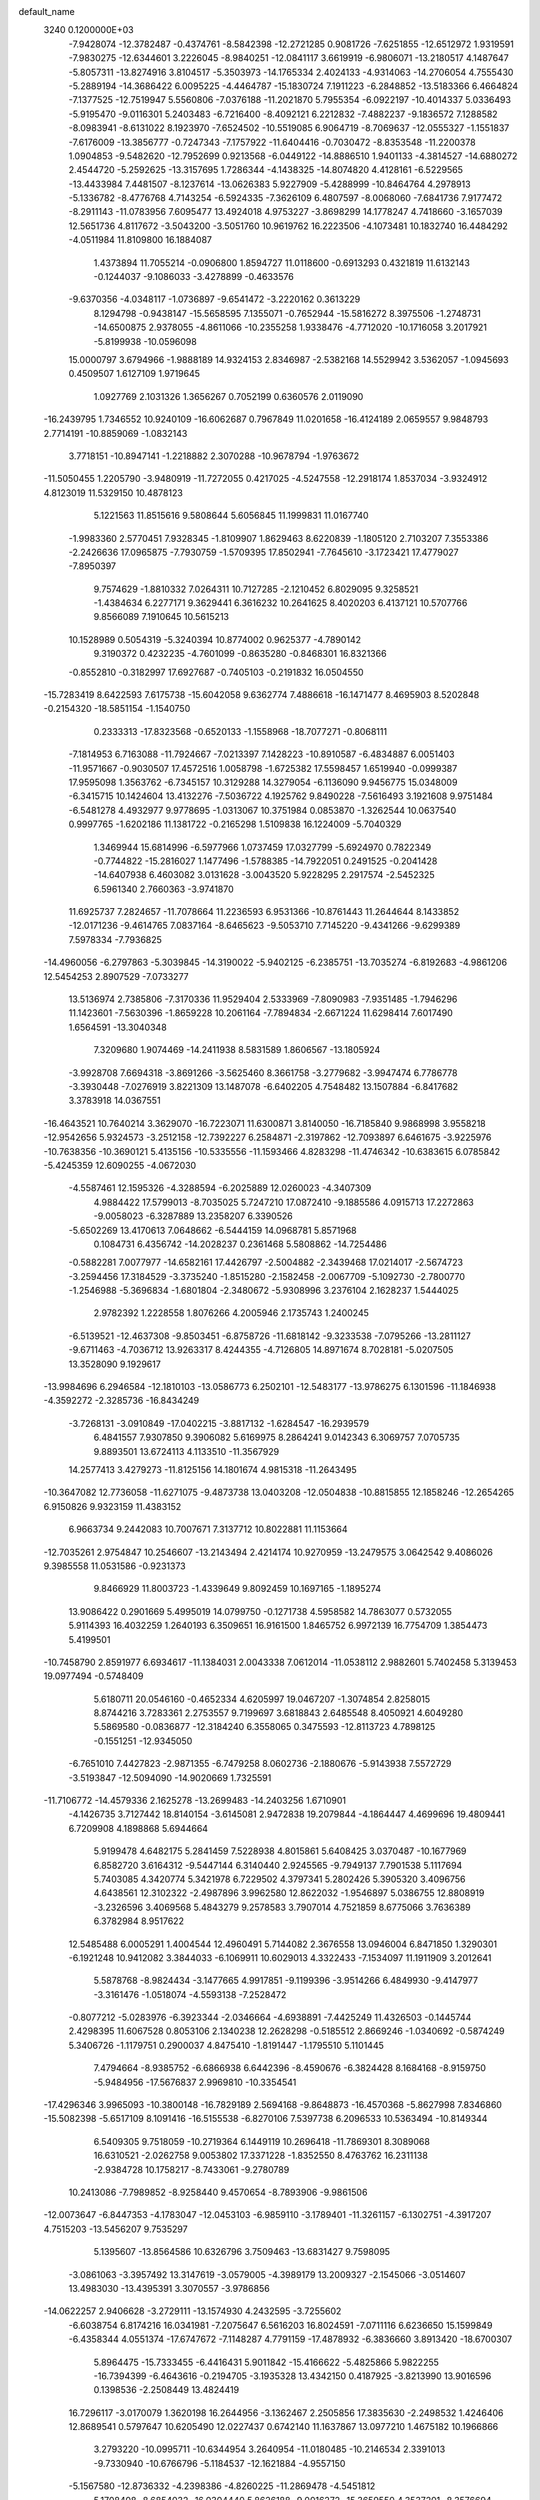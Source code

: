 default_name                                                                    
 3240  0.1200000E+03
  -7.9428074 -12.3782487  -0.4374761  -8.5842398 -12.2721285   0.9081726
  -7.6251855 -12.6512972   1.9319591  -7.9830275 -12.6344601   3.2226045
  -8.9840251 -12.0841117   3.6619919  -6.9806071 -13.2180517   4.1487647
  -5.8057311 -13.8274916   3.8104517  -5.3503973 -14.1765334   2.4024133
  -4.9314063 -14.2706054   4.7555430  -5.2889194 -14.3686422   6.0095225
  -4.4464787 -15.1830724   7.1911223  -6.2848852 -13.5183366   6.4664824
  -7.1377525 -12.7519947   5.5560806  -7.0376188 -11.2021870   5.7955354
  -6.0922197 -10.4014337   5.0336493  -5.9195470  -9.0116301   5.2403483
  -6.7216400  -8.4092121   6.2212832  -7.4882237  -9.1836572   7.1288582
  -8.0983941  -8.6131022   8.1923970  -7.6524502 -10.5519085   6.9064719
  -8.7069637 -12.0555327  -1.1551837  -7.6176009 -13.3856777  -0.7247343
  -7.1757922 -11.6404416  -0.7030472  -8.8353548 -11.2200378   1.0904853
  -9.5482620 -12.7952699   0.9213568  -6.0449122 -14.8886510   1.9401133
  -4.3814527 -14.6880272   2.4544720  -5.2592625 -13.3157695   1.7286344
  -4.1438325 -14.8074820   4.4128161  -6.5229565 -13.4433984   7.4481507
  -8.1237614 -13.0626383   5.9227909  -5.4288999 -10.8464764   4.2978913
  -5.1336782  -8.4776768   4.7143254  -6.5924335  -7.3626109   6.4807597
  -8.0068060  -7.6841736   7.9177472  -8.2911143 -11.0783956   7.6095477
  13.4924018   4.9753227  -3.8698299  14.1778247   4.7418660  -3.1657039
  12.5651736   4.8117672  -3.5043200  -3.5051760  10.9619762  16.2223506
  -4.1073481  10.1832740  16.4484292  -4.0511984  11.8109800  16.1884087
   1.4373894  11.7055214  -0.0906800   1.8594727  11.0118600  -0.6913293
   0.4321819  11.6132143  -0.1244037  -9.1086033  -3.4278899  -0.4633576
  -9.6370356  -4.0348117  -1.0736897  -9.6541472  -3.2220162   0.3613229
   8.1294798  -0.9438147 -15.5658595   7.1355071  -0.7652944 -15.5816272
   8.3975506  -1.2748731 -14.6500875   2.9378055  -4.8611066 -10.2355258
   1.9338476  -4.7712020 -10.1716058   3.2017921  -5.8199938 -10.0596098
  15.0000797   3.6794966  -1.9888189  14.9324153   2.8346987  -2.5382168
  14.5529942   3.5362057  -1.0945693   0.4509507   1.6127109   1.9719645
   1.0927769   2.1031326   1.3656267   0.7052199   0.6360576   2.0119090
 -16.2439795   1.7346552  10.9240109 -16.6062687   0.7967849  11.0201658
 -16.4124189   2.0659557   9.9848793   2.7714191 -10.8859069  -1.0832143
   3.7718151 -10.8947141  -1.2218882   2.3070288 -10.9678794  -1.9763672
 -11.5050455   1.2205790  -3.9480919 -11.7272055   0.4217025  -4.5247558
 -12.2918174   1.8537034  -3.9324912   4.8123019  11.5329150  10.4878123
   5.1221563  11.8515616   9.5808644   5.6056845  11.1999831  11.0167740
  -1.9983360   2.5770451   7.9328345  -1.8109907   1.8629463   8.6220839
  -1.1805120   2.7103207   7.3553386  -2.2426636  17.0965875  -7.7930759
  -1.5709395  17.8502941  -7.7645610  -3.1723421  17.4779027  -7.8950397
   9.7574629  -1.8810332   7.0264311  10.7127285  -2.1210452   6.8029095
   9.3258521  -1.4384634   6.2277171   9.3629441   6.3616232  10.2641625
   8.4020203   6.4137121  10.5707766   9.8566089   7.1910645  10.5615213
  10.1528989   0.5054319  -5.3240394  10.8774002   0.9625377  -4.7890142
   9.3190372   0.4232235  -4.7601099  -0.8635280  -0.8468301  16.8321366
  -0.8552810  -0.3182997  17.6927687  -0.7405103  -0.2191832  16.0504550
 -15.7283419   8.6422593   7.6175738 -15.6042058   9.6362774   7.4886618
 -16.1471477   8.4695903   8.5202848  -0.2154320 -18.5851154  -1.1540750
   0.2333313 -17.8323568  -0.6520133  -1.1558968 -18.7077271  -0.8068111
  -7.1814953   6.7163088 -11.7924667  -7.0213397   7.1428223 -10.8910587
  -6.4834887   6.0051403 -11.9571667  -0.9030507  17.4572516   1.0058798
  -1.6725382  17.5598457   1.6519940  -0.0999387  17.9595098   1.3563762
  -6.7345157  10.3129288  14.3279054  -6.1136090   9.9456775  15.0348009
  -6.3415715  10.1424604  13.4132276  -7.5036722   4.1925762   9.8490228
  -7.5616493   3.1921608   9.9751484  -6.5481278   4.4932977   9.9778695
  -1.0313067  10.3751984   0.0853870  -1.3262544  10.0637540   0.9997765
  -1.6202186  11.1381722  -0.2165298   1.5109838  16.1224009  -5.7040329
   1.3469944  15.6814996  -6.5977966   1.0737459  17.0327799  -5.6924970
   0.7822349  -0.7744822 -15.2816027   1.1477496  -1.5788385 -14.7922051
   0.2491525  -0.2041428 -14.6407938   6.4603082   3.0131628  -3.0043520
   5.9228295   2.2917574  -2.5452325   6.5961340   2.7660363  -3.9741870
  11.6925737   7.2824657 -11.7078664  11.2236593   6.9531366 -10.8761443
  11.2644644   8.1433852 -12.0171236  -9.4614765   7.0837164  -8.6465623
  -9.5053710   7.7145220  -9.4341266  -9.6299389   7.5978334  -7.7936825
 -14.4960056  -6.2797863  -5.3039845 -14.3190022  -5.9402125  -6.2385751
 -13.7035274  -6.8192683  -4.9861206  12.5454253   2.8907529  -7.0733277
  13.5136974   2.7385806  -7.3170336  11.9529404   2.5333969  -7.8090983
  -7.9351485  -1.7946296  11.1423601  -7.5630396  -1.8659228  10.2061164
  -7.7894834  -2.6671224  11.6298414   7.6017490   1.6564591 -13.3040348
   7.3209680   1.9074469 -14.2411938   8.5831589   1.8606567 -13.1805924
  -3.9928708   7.6694318  -3.8691266  -3.5625460   8.3661758  -3.2779682
  -3.9947474   6.7786778  -3.3930448  -7.0276919   3.8221309  13.1487078
  -6.6402205   4.7548482  13.1507884  -6.8417682   3.3783918  14.0367551
 -16.4643521  10.7640214   3.3629070 -16.7223071  11.6300871   3.8140050
 -16.7185840   9.9868998   3.9558218 -12.9542656   5.9324573  -3.2512158
 -12.7392227   6.2584871  -2.3197862 -12.7093897   6.6461675  -3.9225976
 -10.7638356 -10.3690121   5.4135156 -10.5335556 -11.1593466   4.8283298
 -11.4746342 -10.6383615   6.0785842  -5.4245359  12.6090255  -4.0672030
  -4.5587461  12.1595326  -4.3288594  -6.2025889  12.0260023  -4.3407309
   4.9884422  17.5799013  -8.7035025   5.7247210  17.0872410  -9.1885586
   4.0915713  17.2272863  -9.0058023  -6.3287889  13.2358207   6.3390526
  -5.6502269  13.4170613   7.0648662  -6.5444159  14.0968781   5.8571968
   0.1084731   6.4356742 -14.2028237   0.2361468   5.5808862 -14.7254486
  -0.5882281   7.0077977 -14.6582161  17.4426797  -2.5004882  -2.3439468
  17.0214017  -2.5674723  -3.2594456  17.3184529  -3.3735240  -1.8515280
  -2.1582458  -2.0067709  -5.1092730  -2.7800770  -1.2546988  -5.3696834
  -1.6801804  -2.3480672  -5.9308996   3.2376104   2.1628237   1.5444025
   2.9782392   1.2228558   1.8076266   4.2005946   2.1735743   1.2400245
  -6.5139521 -12.4637308  -9.8503451  -6.8758726 -11.6818142  -9.3233538
  -7.0795266 -13.2811127  -9.6711463  -4.7036712  13.9263317   8.4244355
  -4.7126805  14.8971674   8.7028181  -5.0207505  13.3528090   9.1929617
 -13.9984696   6.2946584 -12.1810103 -13.0586773   6.2502101 -12.5483177
 -13.9786275   6.1301596 -11.1846938  -4.3592272  -2.3285736 -16.8434249
  -3.7268131  -3.0910849 -17.0402215  -3.8817132  -1.6284547 -16.2939579
   6.4841557   7.9307850   9.3906082   5.6169975   8.2864241   9.0142343
   6.3069757   7.0705735   9.8893501  13.6724113   4.1133510 -11.3567929
  14.2577413   3.4279273 -11.8125156  14.1801674   4.9815318 -11.2643495
 -10.3647082  12.7736058 -11.6271075  -9.4873738  13.0403208 -12.0504838
 -10.8815855  12.1858246 -12.2654265   6.9150826   9.9323159  11.4383152
   6.9663734   9.2442083  10.7007671   7.3137712  10.8022881  11.1153664
 -12.7035261   2.9754847  10.2546607 -13.2143494   2.4214174  10.9270959
 -13.2479575   3.0642542   9.4086026   9.3985558  11.0531586  -0.9231373
   9.8466929  11.8003723  -1.4339649   9.8092459  10.1697165  -1.1895274
  13.9086422   0.2901669   5.4995019  14.0799750  -0.1271738   4.5958582
  14.7863077   0.5732055   5.9114393  16.4032259   1.2640193   6.3509651
  16.9161500   1.8465752   6.9972139  16.7754709   1.3854473   5.4199501
 -10.7458790   2.8591977   6.6934617 -11.1384031   2.0043338   7.0612014
 -11.0538112   2.9882601   5.7402458   5.3139453  19.0977494  -0.5748409
   5.6180711  20.0546160  -0.4652334   4.6205997  19.0467207  -1.3074854
   2.8258015   8.8744216   3.7283361   2.2753557   9.7199697   3.6818843
   2.6485548   8.4050921   4.6049280   5.5869580  -0.0836877 -12.3184240
   6.3558065   0.3475593 -12.8113723   4.7898125  -0.1551251 -12.9345050
  -6.7651010   7.4427823  -2.9871355  -6.7479258   8.0602736  -2.1880676
  -5.9143938   7.5572729  -3.5193847 -12.5094090 -14.9020669   1.7325591
 -11.7106772 -14.4579336   2.1625278 -13.2699483 -14.2403256   1.6710901
  -4.1426735   3.7127442  18.8140154  -3.6145081   2.9472838  19.2079844
  -4.1864447   4.4699696  19.4809441   6.7209908   4.1898868   5.6944664
   5.9199478   4.6482175   5.2841459   7.5228938   4.8015861   5.6408425
   3.0370487 -10.1677969   6.8582720   3.6164312  -9.5447144   6.3140440
   2.9245565  -9.7949137   7.7901538   5.1117694   5.7403085   4.3420774
   5.3421978   6.7229502   4.3797341   5.2802426   5.3905320   3.4096756
   4.6438561  12.3102322  -2.4987896   3.9962580  12.8622032  -1.9546897
   5.0386755  12.8808919  -3.2326596   3.4069568   5.4843279   9.2578583
   3.7907014   4.7521859   8.6775066   3.7636389   6.3782984   8.9517622
  12.5485488   6.0005291   1.4004544  12.4960491   5.7144082   2.3676558
  13.0946004   6.8471850   1.3290301  -6.1921248  10.9412082   3.3844033
  -6.1069911  10.6029013   4.3322433  -7.1534097  11.1911909   3.2012641
   5.5878768  -8.9824434  -3.1477665   4.9917851  -9.1199396  -3.9514266
   6.4849930  -9.4147977  -3.3161476  -1.0518074  -4.5593138  -7.2528472
  -0.8077212  -5.0283976  -6.3923344  -2.0346664  -4.6938891  -7.4425249
  11.4326503  -0.1445744   2.4298395  11.6067528   0.8053106   2.1340238
  12.2628298  -0.5185512   2.8669246  -1.0340692  -0.5874249   5.3406726
  -1.1179751   0.2900037   4.8475410  -1.8191447  -1.1795510   5.1101445
   7.4794664  -8.9385752  -6.6866938   6.6442396  -8.4590676  -6.3824428
   8.1684168  -8.9159750  -5.9484956 -17.5676837   2.9969810 -10.3354541
 -17.4296346   3.9965093 -10.3800148 -16.7829189   2.5694168  -9.8648873
 -16.4570368  -5.8627998   7.8346860 -15.5082398  -5.6517109   8.1091416
 -16.5155538  -6.8270106   7.5397738   6.2096533  10.5363494 -10.8149344
   6.5409305   9.7518059 -10.2719364   6.1449119  10.2696418 -11.7869301
   8.3089068  16.6310521  -2.0262758   9.0053802  17.3371228  -1.8352550
   8.4763762  16.2311138  -2.9384728  10.1758217  -8.7433061  -9.2780789
  10.2413086  -7.7989852  -8.9258440   9.4570654  -8.7893906  -9.9861506
 -12.0073647  -6.8447353  -4.1783047 -12.0453103  -6.9859110  -3.1789401
 -11.3261157  -6.1302751  -4.3917207   4.7515203 -13.5456207   9.7535297
   5.1395607 -13.8564586  10.6326796   3.7509463 -13.6831427   9.7598095
  -3.0861063  -3.3957492  13.3147619  -3.0579005  -4.3989179  13.2009327
  -2.1545066  -3.0514607  13.4983030 -13.4395391   3.3070557  -3.9786856
 -14.0622257   2.9406628  -3.2729111 -13.1574930   4.2432595  -3.7255602
  -6.6038754   6.8174216  16.0341981  -7.2075647   6.5616203  16.8024591
  -7.0711116   6.6236650  15.1599849  -6.4358344   4.0551374 -17.6747672
  -7.1148287   4.7791159 -17.4878932  -6.3836660   3.8913420 -18.6700307
   5.8964475 -15.7333455  -6.4416431   5.9011842 -15.4166622  -5.4825866
   5.9822255 -16.7394399  -6.4643616  -0.2194705  -3.1935328  13.4342150
   0.4187925  -3.8213990  13.9016596   0.1398536  -2.2508449  13.4824419
  16.7296117  -3.0170079   1.3620198  16.2644956  -3.1362467   2.2505856
  17.3835630  -2.2498532   1.4246406  12.8689541   0.5797647  10.6205490
  12.0227437   0.6742140  11.1637867  13.0977210   1.4675182  10.1966866
   3.2793220 -10.0995711 -10.6344954   3.2640954 -11.0180485 -10.2146534
   2.3391013  -9.7330940 -10.6766796  -5.1184537 -12.1621884  -4.9557150
  -5.1567580 -12.8736332  -4.2398386  -4.8260225 -11.2869478  -4.5451812
   5.1708408  -8.6854032 -16.0304440   5.8626188  -9.0016272 -15.3659550
   4.3537201  -8.3576694 -15.5354649   8.0228664   1.8466848  15.6462185
   7.5665160   2.6911190  15.9605036   8.7709797   1.6114652  16.2826917
   6.7749295  -2.9662157   7.1351104   7.4176284  -3.3047961   7.8368236
   5.8684912  -3.3885020   7.2770399  11.6879533  13.7272968   0.7811328
  10.9375545  14.2940515   1.1496307  12.2852547  13.4262083   1.5378869
  11.3146063 -10.8873497   3.3991019  10.4412222 -11.2809748   3.7190387
  11.2967633  -9.8848961   3.5210380   4.6194691  -3.4481378  -0.1363504
   4.3915710  -4.3742133  -0.4688358   5.5963726  -3.4125870   0.1176098
   4.3191309   3.9602371  -7.1088620   3.5608972   3.4149853  -7.4934165
   5.1617575   3.7847478  -7.6373352  -3.2746960   4.9105996  -0.7977062
  -3.9220799   5.2800502  -1.4792488  -3.4862882   3.9382387  -0.6249549
  -1.5526767  14.5342906  -3.0388797  -0.6291007  14.7478089  -2.6902866
  -1.5561846  14.6023046  -4.0465809  -3.7227936 -12.5187090  10.0907267
  -2.7849554 -12.7623448   9.8057684  -4.2873310 -12.3394604   9.2726390
  -4.7862123   0.5096709  13.4061195  -5.3280533   0.4012260  12.5606918
  -5.2278376   1.1938784  14.0035533  -5.6454157   4.4019319 -12.3237492
  -5.1321518   4.9420640 -13.0055978  -5.0121475   3.7814512 -11.8399360
 -13.8788724  -0.9418564 -12.2267040 -14.6051996  -1.6139554 -12.0246355
 -13.1704852  -1.3745247 -12.8021045   1.6535603   4.1835756  16.3760934
   0.7590035   4.1785520  16.8449676   1.7749479   5.0616320  15.8919632
   1.4410533 -17.3999043  -4.7055067   2.1240704 -17.5751379  -5.4286117
   1.8336338 -17.6397770  -3.8063728  -4.2845079  -1.4415882  -8.5394590
  -4.5546637  -0.9571112  -7.6954223  -3.7389941  -0.8231873  -9.1226357
   0.9285311   7.0041354  12.7023866   0.7438203   7.9221685  12.3239726
   0.3247320   6.3284366  12.2563396 -10.3938983  -6.6656674  -7.0099898
  -9.7106514  -6.6684414  -6.2661712  -9.9728705  -6.3008801  -7.8524658
  -8.9761128   7.3578789 -13.6531612  -8.1935088   7.2206849 -13.0296158
  -9.1555186   6.5035978 -14.1612136  -3.4346644 -12.1095256  -9.5432967
  -4.4019672 -12.2335399  -9.2805311  -3.3784011 -11.4858574 -10.3357438
 -15.9403055   5.6939222  -3.1235436 -15.9092846   5.1532439  -2.2710152
 -15.1574544   6.3316705  -3.1463738  15.0733122   1.8633253   1.6298262
  14.9968836   1.6928927   2.6224044  14.8570835   2.8308341   1.4367671
  -7.9743742   6.2519834 -17.1976761  -8.6852244   6.0859445 -17.8956899
  -8.4110577   6.3766873 -16.2955362  -2.3047733  -0.5790411  12.3623891
  -2.4101101  -1.5433638  12.0811672  -3.1519695  -0.2656977  12.8142458
  11.9544368  -8.3366229   7.9756467  11.6353476  -9.2840096   7.8316307
  11.7510086  -8.0533185   8.9235156   5.5817100  -5.4590090   1.6956911
   4.6425123  -5.1956374   1.9576893   6.1592043  -5.5131004   2.5225373
  -0.3057250  -0.7496870   8.1691474   0.2607623  -1.5750384   8.3032635
  -0.3612493  -0.5360084   7.1835722   4.5400760 -12.1401106   4.6050103
   5.0384481 -11.2618914   4.6263693   4.3802352 -12.4595226   5.5497467
 -14.4257135   3.2042366  -6.6765606 -13.7844823   2.9601242  -5.9353915
 -15.3048317   3.5004251  -6.2771564   6.6711542   0.2434752  14.0726126
   7.2191109   0.7732841  14.7352936   5.7576141   0.6638888  13.9788213
  10.5029405   9.1845344  -6.9154748  11.2193585   9.3534481  -7.6070768
   9.8330675   8.5221090  -7.2795664 -10.4617964  -4.0698779  12.0862777
 -11.0568738  -4.6566796  12.6534167 -10.2794473  -3.2042861  12.5737196
  -3.6661955  -4.2821949  -8.4346826  -3.9622677  -4.4851670  -7.4906256
  -3.7953794  -3.2985141  -8.6238484  16.7457536  -6.0943379   2.1529570
  17.1007696  -5.2942461   1.6490554  17.3147649  -6.2561978   2.9715702
  15.3046907  -3.6136925  -0.7725060  14.3412450  -3.3121217  -0.7420520
  15.7756074  -3.3219253   0.0720112  -7.2748183 -15.8506425  -3.0030712
  -8.0458469 -16.4363392  -3.2904286  -6.4031719 -16.2920441  -3.2589951
   4.3807474  -6.6961532   6.1966576   4.4461699  -6.5637541   7.1958024
   3.9222490  -5.8981465   5.7806473 -14.0032692  -4.9623443  11.1333666
 -14.9875910  -4.9862921  11.3583935 -13.5243144  -5.6933009  11.6397308
   3.9127514  -4.4999270   4.8252148   3.7770823  -4.6152404   3.8310334
   3.6373678  -3.5668465   5.0965532  -4.8837754  -7.6262833  -5.3144164
  -5.1766064  -8.1085275  -6.1521458  -4.8276938  -8.2836993  -4.5497210
  15.2082156 -10.9060394   2.1067862  14.7826304 -11.1464044   1.2229299
  16.0200894 -10.3279073   1.9433105  -8.2015603   1.3924541  16.3741027
  -8.9767911   1.0522177  15.8233247  -8.3546396   1.1664021  17.3465055
  -8.3893258  14.6715539  -6.7855883  -7.3882388  14.5466965  -6.7372623
  -8.6166419  15.2695322  -7.5671568  -4.5098588   2.3700185 -10.9662236
  -5.2597296   1.9254327 -11.4762602  -3.8878149   1.6641669 -10.5988887
 -13.0674639  -0.1109304  13.7994520 -13.5637528   0.5185637  13.1850136
 -13.2873518  -1.0653062  13.5526401  -5.2396177 -16.3294864  -0.6762919
  -5.1713009 -17.1083523  -0.0369166  -6.2030245 -16.0342556  -0.7454737
   4.5740328 -10.0602229  11.2031360   5.0557472 -10.8084183  11.6808962
   5.2503050  -9.4187975  10.8141252   1.6066647  -3.5759940 -14.8640780
   2.0787403  -3.6255872 -15.7555852   2.2509880  -3.8261116 -14.1276076
  -1.1370578  -9.9562949   3.4380548  -1.1763316  -9.5872707   4.3774050
  -0.1811963 -10.1858530   3.2062536   0.2355649   3.9894568   3.8662636
   0.6262900   3.0960003   3.6032629   0.9290737   4.7119037   3.7350535
   7.5685571  11.6505353  -5.6152655   6.6756892  11.1848524  -5.6928940
   7.6176389  12.1394314  -4.7328418  10.6837416  -1.7518591  -7.6285252
   9.7947807  -1.9566518  -8.0620093  10.5871545  -0.9466425  -7.0265309
  10.9657497   1.3190217  -9.2385799  10.3760658   0.9107570  -9.9497007
  11.8206735   0.7864874  -9.1636624  -5.4906296   9.7538634  11.9318589
  -4.5501692   9.3921878  11.8623970  -6.1418280   9.0690953  11.5753013
   1.6269080  16.5154796   0.2262109   1.6977857  16.1238734  -0.7020783
   0.7277807  16.9624446   0.3352641  -2.0204736   7.7116716 -16.9123944
  -2.9881450   7.8044716 -16.6383504  -1.4761628   8.4437635 -16.4789579
 -12.0060750  10.9848469  10.7298063 -12.5281242  10.1418527  10.5376465
 -11.2681542  11.0866613  10.0477456   0.3841316  -4.3801194 -18.4254559
  -0.3512581  -4.0937571 -19.0557723   0.9973407  -3.5978758 -18.2460973
 -10.3304199  -1.5935929   8.7896906 -10.7845257  -1.3045840   9.6443027
  -9.3297761  -1.6024746   8.9265594  -0.4878975 -16.9858964   6.6505406
  -0.4081219 -17.5190869   7.5046154  -0.4828872 -15.9995436   6.8677568
   7.1983790   2.2274760 -15.9500662   6.9067430   1.2699207 -16.0847377
   7.5140148   2.6101460 -16.8298603  -2.4969707 -10.4157274 -11.6366439
  -1.6664782 -10.8877218 -11.3086141  -2.2946214  -9.9438048 -12.5063817
   3.7737664 -16.4620846  -1.6818910   3.2519461 -17.2819891  -1.9567730
   4.4937930 -16.7260181  -1.0246233  11.7953643  14.2640385   6.3511540
  11.0568488  13.9200399   6.9481129  11.4317976  14.9896211   5.7499476
 -12.6675021   1.2663099 -16.3937213 -13.2706594   0.5157555 -16.6986303
 -12.0362787   0.9235802 -15.6836555   9.0704327  13.8470499   4.9015553
   8.2127692  14.1659158   5.3291508   9.4654816  14.5908866   4.3441117
  -5.6372443   0.1285920  10.7063254  -6.5749703   0.4160879  10.4652527
  -5.0007578   0.8989456  10.5595598  -8.1180190  12.8508535   1.3134403
  -8.5307801  12.1174388   1.8718587  -8.2704242  13.7424096   1.7628848
   8.4300649   6.5964303   5.6945613   8.2376234   7.3657973   5.0691489
   9.3794455   6.2803389   5.5572194   5.8045755  16.6445959  -3.6958420
   5.8178271  17.2143215  -4.5297108   6.6018966  16.8729270  -3.1194359
   5.5372411  18.1008527  -6.1261165   6.4725185  18.4749126  -6.0523912
   5.3120711  17.9465807  -7.0985355  13.7589042  -6.8347162  -8.5584294
  14.6436856  -6.6972221  -9.0257165  13.5774120  -6.0534506  -7.9446016
  -7.1297029   1.7904564 -16.0339061  -6.5432681   1.0578849 -16.4074476
  -6.9567088   2.6493039 -16.5364536  -6.1868051  -5.0743368   4.0942314
  -6.9763144  -5.5887857   4.4577108  -6.3412782  -4.8660673   3.1180849
  10.1956899   3.0996873 -14.5770946  11.0317506   3.5244169 -14.9522044
   9.4573436   3.7877019 -14.5373382  -4.6146576  -0.3204546  -6.2096172
  -5.1380183  -0.8683026  -5.5417429  -4.9103366   0.6439828  -6.1592738
   2.1403033   2.0133333 -13.7518996   1.1552986   1.9390461 -13.5413118
   2.3864491   2.9854713 -13.8721490  -4.4128699  -4.6586424   0.5859734
  -3.8086587  -3.8512384   0.6418988  -4.0373524  -5.4004697   1.1593659
  -1.8922860   3.2380241 -14.3112214  -1.9864701   3.6629271 -13.3998012
  -1.1703707   3.7151360 -14.8320884  -9.8224584   0.9148309  -1.7048265
  -9.7323951   1.7962704  -1.2200038 -10.5916749   0.9665861  -2.3573045
   4.2183804   7.9235150  13.8088215   5.1607248   7.7081179  14.1015517
   3.8813699   7.1947990  13.1960435 -11.8802173  -2.1403800 -13.6483729
 -10.9522695  -2.4543013 -13.4024739 -11.8135435  -1.3510237 -14.2749280
   8.4509684  -6.8460877 -13.2409693   7.7143905  -7.3862620 -13.6719737
   9.1640152  -6.6419649 -13.9265334 -12.3856989   2.6264241  -8.3046099
 -12.8959011   3.1962287  -7.6449763 -12.7256155   1.6762879  -8.2622067
   5.1454760  10.1097477  -5.7376063   4.8991768   9.1421139  -5.5855485
   5.4863945  10.5098641  -4.8751786   3.4642478 -12.7449831  13.5170584
   4.1812231 -13.0804275  12.8897439   3.4220751 -13.3424250  14.3303140
   9.5736837   6.4249002  -6.8614762  10.4426880   6.0521875  -6.5064878
   8.9259963   6.5546965  -6.0974382  -5.6799222 -18.7833202  -3.4786465
  -5.8087613 -19.1016640  -4.4284664  -6.2624345 -19.3281907  -2.8590535
  -3.3404256   8.9697150   9.1108437  -3.1627572   8.5971014  10.0326316
  -4.3368204   9.0118945   8.9510990  -0.2767883  15.3667336   9.3089842
  -0.6429788  15.4126535  10.2491416  -1.0034972  15.0575154   8.6793983
  -1.7796842 -10.4888085  -6.8408851  -1.8195596 -10.8872053  -7.7681336
  -2.0086648 -11.1983228  -6.1595207   3.1283885  -9.8061826  -5.2529887
   2.7438955 -10.6944307  -4.9644052   3.9570562  -9.9626894  -5.8087902
   8.3557309  -4.0349892  15.1674814   9.0967521  -4.0400995  15.8537477
   7.6506508  -4.7094523  15.4283676   8.7945605   1.4821071  -7.7426469
   9.5965442   1.6419818  -8.3354052   9.1014767   1.3494492  -6.7895969
   2.7786829  -3.4285963  -5.9177976   3.1257810  -3.1418361  -5.0137005
   3.5500931  -3.7369184  -6.4922224 -11.1997365  -9.9754374 -10.1015133
 -11.4266953  -9.4010158 -10.9006563 -10.2796089  -9.7328164  -9.7629869
  -8.0485564  13.0226089   8.7154232  -7.3667249  13.0326257   7.9703692
  -8.3177549  13.9702519   8.9381447  13.1034090  -2.1427509  -3.8675421
  12.9528156  -3.0493255  -3.4485621  12.9676559  -1.4235193  -3.1715701
 -10.0845787  -6.8137825   2.3984595  -9.4766547  -6.1125036   2.7968767
  -9.7862569  -7.7297080   2.7020786   0.2418276   2.6372431  12.7933638
   0.4582873   2.1311259  11.9465518   0.5854917   3.5838959  12.7169210
  -6.9891404   4.1854928  19.6284658  -7.4259900   4.4072198  18.7452333
  -6.5104812   3.2992275  19.5541753  10.9908013   2.6264269   7.2492043
  11.3286816   2.4259813   6.3187428  10.1180025   2.1417118   7.4020883
   7.9706752  -4.6628222 -17.3553119   7.7821391  -4.5345356 -16.3713929
   8.7000906  -5.3517391 -17.4712720 -12.5022631  12.9593113   4.8957693
 -11.7401962  13.5734161   5.1452272 -13.0830266  13.4081825   4.2019909
  -1.9271614   8.4436771  -5.8616569  -1.1205490   8.6586024  -5.2930766
  -2.6985840   8.1798160  -5.2655156   3.4904325  -0.5859007 -14.0017075
   3.0773451  -1.4826755 -13.7889778   2.8125721   0.1445210 -13.8371186
   3.2607817   5.2836721   0.5075123   2.8329115   5.7049291   1.3196512
   4.1938482   4.9751193   0.7404973 -11.6111471  -1.0557721  11.2099120
 -12.3559711  -1.6353994  10.8502323 -11.4055887  -1.3239647  12.1617095
  13.8821007 -11.7699521  -0.0268743  14.1630033 -12.3708200  -0.7885511
  12.9106150 -11.5171325  -0.1382191  -0.9054736  -6.3654489  15.8879265
  -0.2613509  -5.8713599  15.2870254  -1.4303723  -5.7004883  16.4378436
   6.3597872  -6.6058397  -2.0349776   6.8156297  -6.6922071  -1.1378442
   6.2712703  -7.5192054  -2.4569109  12.6627677  -3.0644859   3.6826753
  12.6736408  -2.5980408   4.5784491  11.8878263  -3.7113682   3.6493699
   8.4783293  -7.7611095   4.3405209   7.7629061  -7.0642036   4.1902148
   8.2622710  -8.5871373   3.8009870   0.0714841   4.1199969 -15.8985433
  -0.7333155   4.4912295 -16.3828819   0.4429591   3.3355768 -16.4150620
   1.2063912   1.7858562 -16.8595157   0.7210684   1.4540684 -17.6807822
   1.3080902   1.0281314 -16.1995079 -15.9997262  -2.8666239 -12.6426558
 -16.9016026  -2.7294628 -12.2091748 -16.1277291  -3.1521537 -13.6029620
  12.5743608  -4.1152677 -13.8348162  13.0415057  -4.9843088 -13.6188460
  13.2533244  -3.4376111 -14.1508698  -5.6494954   2.4937686  -6.1070237
  -6.6063899   2.5172199  -5.7846841  -5.3716568   3.4181899  -6.4042627
   2.0152702  -1.3187798  -7.9346001   2.1278741  -1.3865742  -8.9360112
   2.4347227  -2.1246751  -7.4933603  -1.9082333   7.5864515  14.9813320
  -1.3005627   7.8345036  15.7489950  -1.7921448   8.2527701  14.2312366
  -6.7098456  -5.2663362 -10.2208997  -6.6516474  -4.2676530 -10.3599858
  -5.9266279  -5.7154707 -10.6736118   9.6056194 -13.6723604  -0.9391632
   9.9041939 -13.9055230  -1.8754263   9.9819715 -14.3465816  -0.2880988
  -6.9556531   7.7070033  10.6391292  -7.4995497   6.8572784  10.6865016
  -6.5960727   7.8247577   9.7026807 -10.9447156  -0.5871119   0.7165662
 -10.4382888  -0.0388330   1.3970235 -10.8917999  -0.1363182  -0.1857003
  14.0665018   8.6592473  -9.1266096  13.1925824   9.1457960  -9.2667345
  14.5468750   8.5687444 -10.0104370  -5.2812877  -6.2524826  -1.6909938
  -4.7380204  -5.7326499  -1.0166537  -5.0691111  -7.2364190  -1.6076257
   6.1097999  16.3751339  -0.4836255   5.8100010  17.3354627  -0.5730075
   7.0186978  16.2651398  -0.9101297   3.4185843  -6.7019590 -12.9807987
   3.9978821  -6.9536315 -12.1926521   3.9830582  -6.2404470 -13.6797092
  -5.3647841  12.5555494  13.1437265  -5.5545483  11.5774001  12.9784589
  -4.8135040  12.9248444  12.3822730 -10.1900532   7.0983304   4.5079442
 -10.9149074   7.0616670   5.2103274  -9.8837010   6.1606610   4.2910930
   5.8199200  -9.9481122  -0.7465778   5.7367943  -9.7122765  -1.7251337
   6.3907032 -10.7753908  -0.6469956  11.2076550  10.3576332  -4.4943345
  10.9113006   9.9130199  -5.3514185  11.8257249   9.7381638  -3.9900060
  -7.5751573 -17.8557891   4.1689515  -8.0000596 -17.9421636   5.0811453
  -8.0161873 -17.1015974   3.6622095   6.6595262   2.7492248  10.1938671
   6.8634936   3.0226575  11.1445152   7.0688448   1.8446668  10.0085754
   5.9184970  13.7845257  -4.3415562   5.7470148  14.7206175  -4.0032872
   5.7661957  13.7540537  -5.3395421   5.6421813   6.0346971 -11.0363118
   6.3025243   5.4580221 -11.5378026   6.0957644   6.4444732 -10.2322931
   8.8685359 -11.1209664   4.7473155   8.0969556 -11.5678508   5.2217184
   8.5112282 -10.4715631   4.0612350 -16.6738812  -6.0635559   4.6076492
 -15.8144170  -6.2382208   5.1085619 -16.9977167  -5.1286394   4.8105327
  14.4334096  -0.9047881  12.1023551  14.1246460  -1.8646393  12.1610986
  13.7409589  -0.3579022  11.6109004 -12.3503032   6.6182976   6.1010402
 -13.0534320   5.9030741   5.9820221 -11.7926947   6.4097189   6.9169249
   3.4337545   3.3990497   4.0966083   3.7360493   4.3571176   3.9925708
   3.4465354   2.9423282   3.1958630   0.4423362  -4.8225205   2.3580510
   0.0960788  -4.4779597   1.4740354  -0.3154465  -5.2457860   2.8744925
  -2.8848785 -18.9114315  -0.8763253  -3.7069754 -18.5295615  -0.4308682
  -3.0696217 -19.8610630  -1.1664457   9.0448135  11.2506057 -10.4463066
   8.1722343  10.7439500 -10.4015246   8.8632914  12.2121885 -10.6963230
  -4.9593261   7.4933916  -6.3511611  -4.4793173   7.4576422  -5.4632345
  -5.7093655   8.1679795  -6.3014426  -8.0319924 -15.8594610  -7.0645115
  -7.9239185 -15.4620389  -6.1422992  -8.7613386 -16.5579146  -7.0467185
   2.5952511 -15.6186877  -8.4408619   1.6500639 -15.9504633  -8.3118418
   2.8381418 -14.9925313  -7.6865197  -7.5247475  -1.5188205   8.3445255
  -6.6416123  -1.9378706   8.0904206  -7.5780259  -0.5864772   7.9598211
  12.3457408  -2.0148148   9.7162387  12.6598343  -1.0621620   9.8341283
  12.8419447  -2.6149095  10.3594867   1.5917497  13.6314199   8.4696227
   1.1822563  12.7168054   8.3435450   0.8654872  14.2980353   8.6893194
   2.0990699  -2.3410424   9.2638449   1.3723773  -2.5208377   9.9418505
   2.4942675  -1.4262772   9.4285374  16.3461524   7.9213049   2.3355035
  15.3728678   8.0755310   2.1140730  16.4757786   7.9711552   3.3359094
  -8.5350399 -18.3520808   6.7426055  -8.2275305 -18.1056853   7.6725663
  -9.5442824 -18.3366921   6.7066519  11.6485573   2.4489647   1.8870283
  10.7233417   2.8181109   1.7202732  12.2550259   2.7014046   1.1198452
   0.9737002  13.2595212 -12.3422994   1.0188195  12.2624295 -12.1877930
   0.0379277  13.5878270 -12.1508701  10.1007591   6.4553207  -2.7895325
  10.7131089   5.6617263  -2.9133701   9.3019733   6.3627534  -3.4006564
 -10.5202507   1.3088412  10.5436196 -11.2487358   2.0055575  10.4804072
 -10.9086357   0.4470228  10.8993247   7.0463546  -0.0728647  10.8933636
   7.0857326  -0.1893050  11.8958560   7.9327723  -0.3383727  10.4885561
   9.0570388  -1.7309723  17.4061293   9.2552685  -2.6927322  17.6423980
   8.4415928  -1.3335153  18.1013660  -8.6843782  11.2826262  10.7762066
  -8.9616979  11.7255470   9.9119063  -9.0553722  10.3437518  10.8074830
   9.8611010  -2.7030384  -3.6620836   9.5145586  -3.0293943  -4.5528699
  10.4539614  -1.8981037  -3.8059466 -13.8141768   8.8279321  10.6099216
 -13.3843663   8.1080577  11.1730769 -14.7875715   8.6029987  10.4615721
 -11.0008496   0.2952429 -14.5910114 -11.0586114   0.2346738 -13.5844852
 -10.1383108  -0.1263528 -14.9046735   0.3250425   3.0607042   6.4932796
   1.1293561   2.4744804   6.6650970   0.4601914   3.5743141   5.6341872
  -3.3639772   1.3601583  20.0958956  -3.5987453   0.3778947  20.1078228
  -3.2161543   1.6824455  21.0416119  12.8401595  15.8117649  -1.2758430
  12.3432089  15.1279726  -0.7230607  13.0274778  15.4316889  -2.1926604
   5.4553438  -4.6861624  -6.5768187   5.6165206  -3.9167901  -7.2110019
   6.0663406  -4.5972250  -5.7775233  12.9835907   9.8341366   6.7825573
  13.3789895  10.1550389   7.6547851  12.4399376  10.5764922   6.3660846
   3.9786496  -0.0113751   6.8663741   3.8756049  -0.0850774   7.8683969
   3.4082121   0.7486856   6.5243085 -12.7721162  -3.6281864   6.7394296
 -11.8239761  -3.3078661   6.8755368 -13.0076108  -3.5758148   5.7586648
  10.2936864  -5.0085221   1.2422530  11.0830866  -4.4631122   0.9268559
  10.3375030  -5.1150697   2.2456610  -6.0120301  11.9206008 -14.0016147
  -5.5084439  11.2228565 -13.4727916  -7.0053100  11.7766908 -13.8885438
  15.0403668   1.8578919  12.8123721  14.4984964   2.3254824  13.5249979
  14.6710253   0.9297164  12.6634519  -5.4723417   4.3443080 -20.6677212
  -6.1326081   3.8291147 -21.2322776  -5.9360539   5.1361642 -20.2457795
  -2.2831618   1.1536993 -19.4883919  -2.3513343   1.9290190 -20.1320782
  -2.7433801   1.3939743 -18.6220392  13.2113864  -0.1833507 -14.6988243
  13.1833174  -0.0738461 -13.6951705  12.2839014  -0.0550473 -15.0775192
 -13.3036292  -1.9345211  -8.3817833 -14.2765569  -2.2020480  -8.4258392
 -12.7992016  -2.5930079  -7.8055473  -8.9123174  -9.5632118  -5.7160542
  -8.4385323  -8.7132767  -5.9866797  -8.3265036 -10.3577762  -5.9295713
  14.9947366  -6.3713204  -2.6473298  15.7729544  -6.9481793  -2.3614786
  14.1454743  -6.7183044  -2.2248898  16.7062697  -4.3772507   9.7853505
  17.1122592  -4.8845855   9.0121210  15.7002786  -4.4605348   9.7515006
  -1.3585084  -7.6183135   8.3651646  -2.2639008  -7.2619297   8.6360063
  -0.9949746  -8.2075925   9.1004832 -13.6184522   0.2967837  -9.8428540
 -13.4252926  -0.4902036  -9.2399939 -13.9590807  -0.0368541 -10.7332237
  15.3571672   3.5468864   4.4045133  14.5744902   4.1375087   4.1622698
  15.1098867   2.9672737   5.1938177   4.1176735   1.9192270  13.7812174
   4.1091285   2.8875044  14.0683861   3.3895521   1.4170540  14.2688253
  16.2745816  -2.1858699 -11.0173769  15.6819000  -2.8904187 -10.6021185
  16.5674362  -1.5307470 -10.3066378   1.5731011   6.5215543  15.1921842
   1.2766812   6.5880108  14.2289506   1.7806901   7.4448869  15.5449783
  12.1324228  -6.3792025   5.6938881  12.1601018  -7.0877400   6.4131297
  12.8909561  -5.7272573   5.8342261 -10.6134631   7.1912225   8.3962465
 -10.7899118   7.7623670   9.2103471 -10.5267979   6.2245046   8.6756129
  -2.4057588  14.6180094   5.1681109  -2.6835087  13.6509214   5.0803857
  -2.5808821  15.0988581   4.2973547   7.9449341  15.1334062  -7.0102352
   7.0161746  14.8224350  -7.2568173   8.6059780  14.3896458  -7.1832707
   8.1161263  -5.0466085  12.5562851   8.2918385  -4.5397436  13.4120381
   8.5494181  -5.9573935  12.6094721   4.0615377  12.1492760   3.2637835
   3.3190836  12.4745249   2.6612263   4.5149924  12.9411313   3.6967315
   5.9414290  -7.9499797   9.8636257   5.3692711  -7.2733536   9.3789481
   6.1654773  -7.6028353  10.7852510   4.6608336 -10.1480784 -13.4065085
   3.8566735 -10.1079243 -14.0162742   4.3715195 -10.4504573 -12.4872891
  14.3363659  -4.0499673 -10.3806210  14.3294069  -4.5651650 -11.2493113
  13.4103445  -3.6926897 -10.1937065  -5.0106500  11.1270037 -16.4423483
  -5.5589115  11.3293544 -15.6185986  -5.4855069  11.4844628 -17.2589472
   1.0095491  14.5558226   3.4933321   1.0182020  15.5441716   3.7011577
   1.8216329  14.1182319   3.9045915 -11.9003233 -13.0382872   5.8007623
 -11.1177004 -12.9274505   6.4295045 -12.7014099 -13.3738139   6.3163029
 -14.7692676  -3.3850820   0.4051321 -14.8436339  -4.3329971   0.7457587
 -14.4363329  -3.3951564  -0.5483631  14.4379611  -4.5000013  14.0263174
  14.4483234  -3.8593547  13.2455712  13.8083518  -5.2640451  13.8264946
  15.8874375  11.7486875   6.5009929  15.3215552  11.1107978   5.9597222
  15.6860456  12.6979625   6.2209602   3.3602563  13.1074231  12.1383480
   3.5421221  12.5520814  11.3145638   4.1180663  12.9922197  12.7960350
  -5.4037194  13.0733388   1.6641985  -6.3909394  12.9296319   1.5065754
  -5.1116970  12.5449874   2.4739316 -13.8321372   9.8507154   2.9084630
 -14.7560461  10.2157421   3.0908031 -13.4870753   9.3807087   3.7331605
   2.6869055  11.2214559  -7.9611262   2.9602227  12.1415585  -8.2754650
   3.4996112  10.7258768  -7.6234712   8.8376523  11.2282094   4.2291490
   8.9596626  12.2137031   4.4135825   8.8126282  11.0730241   3.2314560
  -3.6247105  -6.0229784  13.0350702  -4.0684077  -6.1413328  13.9346395
  -4.3186489  -6.0976475  12.3050195   1.0620812  -7.6858741  -2.9876675
   1.4307791  -8.1770394  -2.1858455   0.0527177  -7.7129160  -2.9641300
  -1.6863598 -15.3672960 -11.0876128  -1.7262575 -16.3651115 -11.2388491
  -1.5235886 -15.1814992 -10.1082839   5.9966146  -2.3560095  -2.7360066
   4.9869224  -2.3484251  -2.7122577   6.3562350  -2.2429368  -1.7989966
   2.0900391  -0.8787865 -10.7145255   2.8145908  -0.1759083 -10.7474954
   2.4499098  -1.7504382 -11.0762110   6.4216923 -15.5987705 -10.7989094
   6.3890663 -15.2304912  -9.8590126   5.6735111 -16.2653409 -10.9254353
  -0.5930019   0.6157079  14.4089141  -0.4075607   1.5696973  14.1339309
  -1.4875184   0.3267276  14.0395490   3.3514762   1.4977886  18.7353754
   3.5870045   1.0513053  19.6101778   3.0709600   0.7968392  18.0644949
   6.4522129  -4.5256035  10.6173342   5.9951710  -3.6447038  10.8050264
   7.0470564  -4.7689497  11.3964644  12.2994647 -13.9825629  -5.2494878
  13.1201363 -13.6381495  -4.7720180  12.1710075 -13.4702051  -6.1103526
 -11.0695032  -6.7985679   7.9161395 -12.0617837  -6.6319492   8.0039895
 -10.5646318  -5.9555679   8.1497113   6.7975506 -16.1104249   9.3823159
   7.0899881 -15.3963044   8.7306931   5.9114742 -15.8503904   9.7914010
  13.4971065  -7.8313990  -4.6738114  13.7872937  -7.0998122  -4.0408247
  14.3123648  -8.2923657  -5.0519167 -15.9460831  11.2024507   7.1967113
 -16.8525015  11.4177001   6.8066172 -15.3542866  12.0192030   7.1438660
 -11.5597242  -9.5018604  -4.7625647 -10.6044197  -9.7419674  -4.9858179
 -11.6313663  -8.5047438  -4.6186001   4.6147665  -2.9118124  -8.9043048
   5.0006245  -2.3883340  -9.6770816   4.2263287  -3.7792889  -9.2459194
  16.0154882  -4.9324711  -5.0858601  15.2025978  -4.7292548  -5.6497861
  15.7225539  -5.1991086  -4.1567778   8.2944953   1.3157788   7.3527491
   7.7976474   2.1344529   7.0317898   7.7254307   0.4953826   7.2003830
  -1.8137746   0.7680162   0.6987764  -0.8591856   0.7959251   1.0275331
  -1.8370974   0.3840241  -0.2350898   2.9425817 -13.9386219  -6.4812039
   3.1886380 -14.2904958  -5.5670152   2.3231100 -13.1471294  -6.3817329
 -14.3887619 -12.6895286   7.4311207 -15.3764345 -12.5263451   7.5651881
 -13.8619726 -11.9554254   7.8824360   4.5261576  -9.4522469   1.4805006
   5.0572907  -9.5307207   0.6250245   3.9459267 -10.2712805   1.5928219
   7.1190254 -11.7390338   6.7065843   6.1687027 -12.0471705   6.8550384
   7.2602471 -10.8502702   7.1651208  -0.6115818   4.0714388  -7.1057086
  -0.4771910   4.1921504  -6.1119944  -0.9738991   4.9265420  -7.5027282
  -2.8536387  12.7511170  -5.2118128  -2.9443412  13.7284196  -5.4500408
  -2.7783893  12.2040660  -6.0574916   7.1068369  16.8181790   1.9871269
   7.3492552  17.7943715   1.8955759   6.3229319  16.6081727   1.3858862
  -2.8876208   0.0895820 -10.4957692  -1.9402395   0.3316235 -10.2428175
  -2.8734840  -0.5852358 -11.2471153 -14.2865396   2.5633267   8.0673136
 -13.8935500   2.0747377   7.2755182 -15.2759576   2.3690050   8.1255454
  13.0878046  10.5823288   3.3224043  12.4650024  10.6212299   4.1165731
  13.2787822  11.5196041   2.9981471  -3.3776083  -5.9724633 -10.5926515
  -3.3328328  -5.5122492 -11.4905926  -3.5502894  -5.2869592  -9.8712880
  11.4397712  -5.1979884  15.0006693  11.1679562  -5.9613496  15.6035758
  12.0396294  -5.5460906  14.2664384   9.4249607  -0.5841160   9.4355673
   9.1185491   0.3189881   9.1029792   9.6010054  -1.1910197   8.6476738
  -5.2845888   6.0334024   7.3030164  -5.3130518   5.5760646   8.2030897
  -4.7489181   5.4716663   6.6567894 -10.1593840  -1.6939624  13.4127030
 -10.1820809  -2.2308394  14.2678919  -9.2799145  -1.2016320  13.3475557
   3.5884346  19.1647528   3.9342095   3.8560553  20.0831009   3.6099935
   3.5805464  18.5218387   3.1553006  -4.4834639 -14.4909747  -2.6620697
  -4.8142446 -15.1483044  -1.9702592  -4.1092454 -14.9948617  -3.4533714
  -9.0854391  -9.0601333  -1.3033441  -8.5348657  -9.0381608  -0.4568890
  -8.5125822  -8.7756480  -2.0850109  -4.2844257   4.2068007 -16.1734934
  -5.1610432   3.8352968 -16.5105788  -3.6063995   3.4612260 -16.1064200
  -7.2163235  -9.1078054 -11.2270247  -7.5973887  -9.9809157 -10.8915135
  -6.2564279  -9.0212842 -10.9250071  -6.4125154   7.1513657   4.2870256
  -5.6198134   7.7508304   4.4669307  -7.0413131   7.1786296   5.0769434
 -15.7954759  -9.1682489   6.2717594 -15.0533579  -8.4985804   6.1271745
 -15.6054893  -9.7066109   7.1049289 -11.9359084  -9.6257776   2.3381574
 -11.9509077 -10.1703894   1.4877028 -11.7390998  -8.6603212   2.1162106
  16.9829515   5.5688648 -10.0768053  17.3372713   6.5104411 -10.1662003
  16.1072655   5.4901062 -10.5738677  -1.1319106 -18.2093040  -5.6650240
  -1.2849468 -19.0543980  -5.1335205  -0.2605444 -17.7855269  -5.3800083
   3.7531275  -6.2142928  -1.4667573   4.7575400  -6.3193161  -1.4517420
   3.4480134  -6.0300956  -2.4117848   2.6008802 -14.3619427   5.3830997
   2.1840433 -13.7930073   6.1060517   2.1626360 -14.1547062   4.4970439
  -0.7580716  -9.6008776   6.2419670  -1.0120094  -8.9629780   6.9827097
   0.0207221  -9.2211449   5.7229454  -5.7067821  15.9915309   0.0801684
  -4.7817274  16.3650437  -0.0775083  -5.6409901  15.0046296   0.2846125
 -12.2904320  -3.6971881  -6.4287214 -11.3634565  -3.7851168  -6.0374608
 -12.5663549  -4.5766639  -6.8416243 -11.0028942  13.5077181  11.3018621
 -11.5261949  12.6469578  11.2287310 -10.2842245  13.4061235  12.0042098
   8.9815258   0.6177337  -1.5903990   8.7972456   1.6056733  -1.4898207
   8.5845777   0.2879328  -2.4585947 -12.1033946 -16.0529470   4.9539516
 -13.0261544 -15.6441543   4.9151854 -11.4692290 -15.5067767   4.3885915
  -0.7851247  -8.2811211   0.9124018   0.0579657  -8.2053330   0.3614438
  -0.5936184  -8.8129885   1.7493859   6.8501535  -6.0245199  16.3291412
   7.5901211  -6.2964642  16.9604844   6.3890129  -6.8505063  15.9753109
  -2.9667667   8.7095736 -13.1443494  -2.4470563   7.9185876 -12.7917273
  -3.4109327   9.1904563 -12.3752145 -15.8522583 -11.0535542  -5.5378859
 -15.8195655 -10.6317839  -6.4550233 -15.3445236 -10.4757292  -4.8833450
   1.4518358   4.2018407  -1.3468440   2.1584141   4.5944985  -0.7413137
   0.6102131   4.7569014  -1.2861895  -1.4430088   9.5410133  13.1579887
  -0.5076465   9.5683401  12.7779221  -1.7013670  10.4617559  13.4829257
   4.0076549   8.2458614   8.3101651   3.5436007   8.7765576   9.0334321
   4.4613826   8.8786532   7.6668879  -2.5584195   3.3995046  -9.0318140
  -1.8096045   3.4643859  -8.3571538  -3.3835829   3.8504854  -8.6632740
 -10.1695513  11.3676141  -4.8928476 -10.1409697  11.5759595  -5.8807116
 -10.8143394  11.9957745  -4.4348488  -1.5369292   3.6516585 -11.8185793
  -2.1847163   3.3343064 -11.1116427  -0.6026212   3.6695178 -11.4353695
  -0.2376907  11.8452260  -4.3136627   0.5373252  12.4667784  -4.4956597
  -1.1065716  12.3426046  -4.4469312  -2.6186816   2.1555647  -6.1364638
  -3.5439609   2.0125586  -6.5152877  -2.0831339   2.7359225  -6.7661251
   3.1612781  -4.2747388   2.1350824   3.4647119  -3.6966667   1.3644589
   2.1626107  -4.1810410   2.2533370   6.7923767  15.0447360   5.8961296
   6.9606895  15.9920646   5.5889824   5.9260110  15.0076545   6.4139477
  -1.0262858   4.9462143  14.3395398  -1.0838379   4.4649481  15.2256383
  -0.9530278   5.9405836  14.5006699 -11.7310527  -7.5869612   5.5047674
 -11.3944383  -8.4887753   5.1989535 -11.4170287  -7.4128621   6.4487899
  17.1487629   8.2415929   5.0831695  17.6651192   8.2693453   5.9507558
  16.3053846   7.7006759   5.2105345   1.6241659   7.7045291 -12.2804908
   0.8039898   7.5360855 -12.8453253   2.2075337   6.8800404 -12.2797636
 -10.8381087  -3.6838875 -10.9463623 -10.9989029  -2.7275566 -10.6640922
 -10.3756396  -3.6966534 -11.8441704 -13.4006062  -3.0626733   4.1663057
 -13.2085996  -3.9601460   3.7446706 -13.4059273  -2.3491533   3.4514904
  16.6473151  -9.8924187   8.7232318  16.4401711  -9.6937967   9.6916019
  16.1391196  -9.2505406   8.1317678  -9.1175901   2.0696554  12.6410726
  -8.4328265   2.8120800  12.6389391  -9.4518998   1.9173444  11.7002546
  -8.2484402   5.6104715  17.7006494  -8.7453029   6.2821470  18.2681698
  -8.8823471   5.2041408  17.0274797   8.0997758  -4.5825747 -11.6504644
   7.9107361  -4.8471509 -10.6942409   8.2621127  -5.4120181 -12.2034294
  10.4837005   6.3569272  -9.4887484  10.8733969   5.4449670  -9.6799689
  10.0690642   6.3594562  -8.5677867   3.6439941  17.4246641   1.6169044
   4.1274735  17.9099138   0.8746913   2.8802814  16.8901972   1.2280753
  -9.8468474   0.1195657   5.2713824  -9.9597827   0.7300676   4.4747438
 -10.6082505   0.2662972   5.9185572  -9.7849319  12.5569704  -7.3825018
 -10.5375858  13.0238828  -7.8678933  -9.2162025  13.2417155  -6.9052482
 -12.4172052   3.8251125 -15.4089101 -12.5705104   3.0952088 -16.0899667
 -12.8691842   3.5758120 -14.5407717  -8.9634481  -2.2229036   4.3959880
  -7.9712850  -2.4089496   4.3628320  -9.1161621  -1.2330629   4.5263485
 -15.3842149   6.6780965   2.9328562 -15.4406193   6.9621058   3.9004600
 -15.9277570   7.3113284   2.3639279  -6.1858757  -3.9923381   6.7631940
  -6.3489616  -4.2699337   5.8058833  -5.6530324  -3.1344722   6.7788171
  -0.3558440  -6.2396697  -5.1173970   0.2529083  -6.8048222  -4.5428336
  -1.0893772  -6.8182882  -5.5011022  11.4247414   7.9628109   8.8182364
  10.5250967   8.2727450   8.4795916  12.1562921   8.3803612   8.2609346
   3.7889945  -0.1163422   9.5391980   4.3647612  -0.9171985   9.7565040
   4.0036188   0.6358654  10.1781190   7.2323608  10.9864477  -2.5324179
   6.2955103  11.3201505  -2.3561977   7.8353864  11.2573078  -1.7688114
  -3.1446061 -18.8482118  -7.2250740  -2.2583877 -18.6863528  -6.7684356
  -3.3765683 -18.0520667  -7.8016557   5.5127031 -10.7355743  -6.0496307
   5.8777086 -11.6485057  -5.8184871   6.2643480 -10.1453716  -6.3764193
  -8.2341287   4.5703492  -9.0661357  -8.5704077   4.0080592  -9.8348011
  -8.7409885   5.4435929  -9.0408642 -16.6051387  -3.2974013  -5.2966077
 -16.2451718  -3.3594618  -6.2382406 -17.3206559  -3.9975886  -5.1629179
  15.1024119  -8.0737495   7.4430645  14.1877601  -7.6675727   7.5791983
  15.0097077  -8.9605667   6.9686583  13.4530504 -11.3465283   9.4928682
  14.0010566 -12.1833599   9.3532186  13.1885108 -10.9638704   8.5963796
  -5.4826332  -8.6903405  -7.5983188  -4.6270523  -8.7671889  -8.1295209
  -6.2145702  -9.2092645  -8.0620925 -13.9069250  12.3210578  -9.5278888
 -14.4735345  12.5943485  -8.7377205 -14.2811865  11.4754604  -9.9340826
  -0.4215824  12.2082737   5.6632048  -0.5518226  12.8383129   4.8846240
  -1.2733111  12.1607980   6.2039490   6.2982314  -7.5476604  12.4823207
   6.5004784  -8.3663133  13.0382017   6.0035514  -6.7944188  13.0872098
   6.6080057   6.5817408  -8.5298232   5.6150030   6.5403725  -8.3500057
   7.1014141   6.0674399  -7.8141817 -17.5206137  -8.8506054   1.7920284
 -16.6926095  -8.9558168   2.3607459 -17.6765774  -7.8708805   1.6025170
  -3.5646804  -6.5416955   9.8114010  -2.8218649  -6.1303145  10.3582929
  -4.0808919  -5.8116286   9.3416903 -10.4281531  -4.5113224   9.4343097
 -10.2796533  -4.4091977  10.4280996 -10.3282089  -3.6123671   8.9848762
  -1.9903558   5.0851890 -17.4230273  -2.9510762   4.7817225 -17.3521438
  -1.9536056   6.0942867 -17.4013185  13.3705976  -0.0201712  -9.1256514
  13.5871229  -1.0065539  -9.1419620  14.1741428   0.4954598  -8.7961975
  14.6725905   4.3592490   0.9130087  13.7709402   4.7948238   1.0449230
  15.3058127   5.0192223   0.4845640   3.2686565   6.1737298  11.8770460
   3.3891169   5.8124567  10.9415937   2.3811968   6.6515774  11.9416757
  -3.4990664   0.4591565   6.7167984  -3.3939571   1.1560025   7.4403022
  -2.6878863   0.4734745   6.1152324  -4.5457286  -2.3948186  10.8268956
  -4.7193596  -2.7016626  11.7733622  -4.9238522  -1.4670318  10.6990904
   3.4545040 -13.5929776 -12.8762241   3.0677787 -14.4709283 -12.5603979
   4.3767285 -13.4705009 -12.4830302  13.1342844   5.4635057   4.2072392
  12.3845043   5.2336078   4.8436956  13.6647469   6.2388903   4.5780332
  11.1221121  15.4489060  -5.7415138  11.6226697  16.3256780  -5.7130007
  11.0370105  15.1408688  -6.6996217   4.0951455  14.3038639   7.9433102
   4.8559272  13.7289736   8.2761952   3.2154615  13.8625895   8.1703192
  -1.5233816  11.5297179 -13.1800124  -2.3989463  11.7627731 -12.7337259
  -1.0096801  10.8844506 -12.5970537  -1.2155318  -7.3821284  12.6981432
  -2.0197192  -6.8219336  12.9422012  -1.4634863  -8.0222308  11.9572737
  10.3094323   1.0447338  13.9844454  10.1924603   0.4437465  13.1811822
   9.4035699   1.2760904  14.3665286 -11.7427798   4.5163870  12.4272467
 -12.2100861   4.3986392  11.5396317 -11.2819820   3.6544982  12.6820273
  -9.0456754  10.9894792   3.0233993  -9.1836687  10.7424522   3.9929536
  -9.5733997  10.3588601   2.4369467  15.7636428  13.0399741   0.4164596
  15.2594173  12.9334015  -0.4521594  16.2524293  12.1821583   0.6293910
  -1.9835014  11.9298784  14.1638026  -2.4856604  11.5404769  14.9488522
  -1.4627409  12.7407781  14.4660446  15.0140144   2.1537567  -7.9028536
  15.4656157   1.9549229  -7.0215924  15.7140079   2.3638700  -8.5999630
  10.3474173   8.5984892  11.7390761  10.3649015   9.3777442  12.3813812
  10.9380187   8.8029048  10.9456630 -13.6427963   5.1419235  -9.7367528
 -13.3267667   4.1829110  -9.7595634 -13.1374843   5.6459707  -9.0221227
  -2.6760064  -4.4345211 -17.3591101  -2.4913875  -4.2237566 -18.3294678
  -1.8147320  -4.3843084 -16.8339576   2.1618481 -12.0056857  -3.8288920
   2.6896057 -12.6425430  -3.2492500   1.2649856 -11.8254294  -3.4008204
  16.8200126  -0.6251957  -9.0246804  17.2157813   0.2855994  -8.8405082
  16.4146009  -0.9938852  -8.1762646  10.8960671  -8.7501090 -13.0857146
  11.8515983  -8.5870016 -13.3693624  10.5860445  -7.9915865 -12.4952658
   8.7830307 -10.9799010  10.1873758   9.3706993 -11.7279488   9.8480085
   8.2696990 -10.5785679   9.4156749   4.3864582  15.0566457   3.3344306
   4.3760205  15.9052271   2.7867988   3.9491069  15.2276682   4.2286203
 -11.3611441  10.7364042   5.9279996 -11.7708849  11.5583750   5.5077896
 -12.0608612  10.0118267   6.0020493 -14.4336822  -6.8896048   5.8643214
 -13.4535575  -6.8752276   5.6209105 -14.5581410  -6.4901031   6.7835648
   3.3433992  -3.5227666 -12.6264680   3.9446543  -4.1105127 -13.1860633
   2.9577214  -4.0633725 -11.8654832  -5.7982432   8.5810629   8.2867915
  -5.5297182   7.7676780   7.7516287  -6.0530724   9.3289111   7.6575975
 -17.2271533   1.6271206  -0.1664636 -16.6915090   2.4793048  -0.2499338
 -18.0192194   1.7854008   0.4399014  -1.5067368  -5.5638599   4.2327564
  -0.9638311  -5.8324344   5.0409774  -2.2929598  -5.0022021   4.5268549
   2.6118157  14.1101584 -10.3384305   3.5553921  14.1610368 -10.6950464
   1.9753665  13.9121933 -11.0972732  15.9666244  -0.2981450  -1.5627996
  16.3430715  -1.2231959  -1.7133602  16.6971593   0.3115731  -1.2241810
  13.0619101   2.8323050   9.2021882  12.7801161   3.7485387   9.5203200
  12.6049598   2.6250401   8.3256395   0.1422421 -16.4633822  -8.3694032
  -0.7471182 -15.9847666  -8.3774876  -0.0061412 -17.4519199  -8.5138870
   5.3739755   0.1526779 -18.6401893   4.8429051  -0.7062810 -18.6561249
   6.2259004   0.0315899 -19.1690197  14.6183173   7.6471726   8.2273541
  14.3774580   8.3962105   8.8606226  15.3254961   7.0631055   8.6502771
  -1.5911541  12.8571509  -0.8001058  -1.6653093  13.3145922  -1.6975179
  -1.1350245  13.4749101  -0.1440422  -3.0594680  -4.6621820 -12.9761911
  -2.2002322  -4.7113013 -13.5047751  -3.7057676  -5.3585908 -13.3188449
  14.9050591  -5.5439754   4.6373203  15.7218319  -6.1110389   4.8145806
  14.3929184  -5.9265074   3.8553477  -2.1554623  -0.0137194  -2.0717005
  -2.0403150   0.8359457  -2.6054705  -1.4271017  -0.6681432  -2.3193298
  -9.0426999 -10.3791235  10.4739651  -8.8542103 -11.2484477  10.9523449
  -8.4634777 -10.3164361   9.6489367 -12.5646450   2.9135980  -0.6061596
 -13.1197877   2.5717809  -1.3775723 -13.1585142   3.4121222   0.0410598
  14.6364859  -1.0512330  15.6287901  15.2724192  -1.3756402  14.9143331
  13.9628527  -0.4203132  15.2185968  -3.2796229  12.6868883 -11.5995290
  -2.4117264  13.2034497 -11.5950718  -3.9455155  13.1422492 -10.9918008
   1.9094703  -0.3819092  -2.1464725   1.8756010   0.5783619  -2.4576513
   1.0597233  -0.8545017  -2.4197605   0.6973184   0.0682265 -19.1115736
  -0.2451088   0.2984927 -19.3924799   1.3352884   0.7635447 -19.4716110
   6.9895138   5.7888572  -0.2054737   6.8296553   6.6174360  -0.7604534
   7.9496125   5.7735145   0.1076957 -13.6149558  -2.6804341  13.5543129
 -13.0977734  -3.3683384  14.0829055 -13.6498260  -2.9581091  12.5838590
  -7.9265240   1.4297784   9.6730641  -7.8136309   1.2218368   8.6911703
  -8.8387682   1.1230694   9.9793973  -1.8048045  10.3945569   2.8550035
  -1.8832485   9.4049709   3.0411921  -2.2292542  10.9138581   3.6101650
  12.2328619   5.8517639  10.5580452  12.3063353   6.7184860  10.0447280
  11.2656051   5.6806911  10.7930947   5.7721965  11.9535433  -8.4031366
   5.8471767  11.7556136  -9.3907103   5.9998125  11.1231646  -7.8751572
  -2.3925908 -14.6933174  -8.3791079  -2.3543229 -14.7747367  -7.3731226
  -2.4300946 -13.7174306  -8.6366704   2.3642997  -8.9717059  -7.6856438
   2.3024923  -7.9684707  -7.5866541   2.5931355  -9.3846081  -6.7927575
   7.0031912  -9.2549857 -14.1536436   6.2044368  -9.5712832 -13.6225624
   7.6838636  -9.9987944 -14.2130883 -10.8542269 -13.9796714   3.5419387
 -10.0669498 -13.3549390   3.6419591 -11.5812396 -13.7114361   4.1897059
   2.4045949   8.1904811  -3.7979741   2.9976553   8.0392303  -4.6014059
   2.4390820   7.3796898  -3.1967021  14.0273591   9.7414821  -6.6934528
  13.4917255  10.5762493  -6.5027687  13.9993862   9.5423320  -7.6832289
   3.6941293  -6.5066911   9.0576346   3.2612163  -7.3692923   9.3553011
   3.5269944  -5.7899635   9.7493480  -1.3092777  14.4293279  -8.4727899
  -1.7716905  15.3259487  -8.4243580  -1.8813534  13.7306577  -8.0203639
  16.4715708  -4.1315017  -8.6325487  16.2081458  -3.5162236  -7.8761493
  15.7345558  -4.1509932  -9.3228595 -15.0726351  -8.8536411   3.4281621
 -14.1109670  -9.1604650   3.3941968 -15.3819044  -8.8212372   4.3891005
  16.3886473 -11.7636389  -4.6141130  16.3563145 -12.7255832  -4.9202466
  17.3451103 -11.4393121  -4.6236321   0.9913780  16.9143956   4.9298203
   1.0589880  17.7042397   4.3039807   0.6110107  17.2177973   5.8149012
   4.4099103   6.7721515  -1.5159870   4.5429652   7.6900432  -1.1161480
   4.0457142   6.1473969  -0.8109034 -11.8729218   0.4267356   7.1525434
 -12.6542823   0.1300337   6.5854950 -11.4271129  -0.3822295   7.5611140
   2.4520390  16.8371771  -9.2280864   1.7437190  17.3774351  -8.7521619
   2.0887423  15.9191582  -9.4410582  11.4958785   9.7799455  -9.3250482
  11.8338881  10.7295257  -9.3894443  10.7019740   9.6629033  -9.9383319
   7.6751943 -12.0517497   0.2571425   7.2626519 -12.4691138   1.0791619
   8.4793178 -12.5925547  -0.0274893   7.1550881 -15.6873932  -3.9386462
   6.8295313 -14.7676168  -3.6776402   6.9318464 -16.3443352  -3.2046910
   1.5390658  -6.3322568  -7.1770998   2.2828287  -5.6920976  -6.9381166
   0.7391129  -6.1543406  -6.5867431  -1.0880068   9.5015591   7.5291364
  -1.3454050   8.9674757   6.7114561  -1.7313627   9.2977647   8.2805757
 -14.9953624   2.0764276  -2.3373263 -15.8882135   2.5299957  -2.2062052
 -15.1428953   1.1195913  -2.6250734  13.0974016   0.3287769 -12.1156601
  13.3290629   0.0959052 -11.1605665  13.3647732   1.2844637 -12.3034767
   3.0329559  -0.9906383   4.5529580   2.2554906  -1.6211796   4.6873660
   3.4625386  -0.7909633   5.4449718  -0.0925011 -15.1478748  10.4340624
  -0.1731259 -16.0711975  10.0327211  -0.4401469 -15.1614372  11.3822493
   8.6766740  -4.3953293  -1.9533402   8.7679610  -5.1943220  -2.5643863
   9.0409209  -3.5745754  -2.4157115   5.9480075   4.0449746 -14.3932545
   6.0925809   3.1898883 -14.9109667   6.7174117   4.6764382 -14.5646340
  -8.5380749   1.9850283 -18.9293641  -8.7319580   1.8622956 -17.9457758
  -7.8035458   1.3508665 -19.2093744   2.6452532   2.0236644  -8.2760147
   2.3638512   1.3060731  -7.6233466   3.2045179   1.6114153  -9.0090725
  -9.4974005   2.9255155 -14.1951386  -8.7209513   2.5003419 -14.6814040
 -10.3465851   2.4242590 -14.4136047  -3.5403934   1.5724796 -17.0458113
  -3.3333906   1.1995295 -16.1303016  -4.3863337   1.1482823 -17.3987159
  -6.3712802   7.5776582  -9.0699918  -7.1292829   7.9180309  -8.4958157
  -5.7140509   7.0710916  -8.4941967   2.9174296   2.5097558   6.5663996
   3.6951017   2.6656219   7.1917249   3.1459921   2.8664397   5.6495378
   4.1892961  -3.2794672  15.2829388   3.4587292  -2.6599782  15.6032598
   5.0739331  -2.7923126  15.2970009  -3.7951826 -16.8528902  -4.0887159
  -3.2265151 -17.4807284  -4.6387490  -4.3564876 -17.3872108  -3.4409982
   4.6352280  -5.3668691  13.6341677   4.4152095  -4.6290936  14.2879102
   4.3044585  -5.1115655  12.7146506 -13.5649958  -9.9999121   8.0790718
 -13.1573457  -9.4792246   7.3156546 -13.0596279  -9.8002732   8.9304516
  -3.9463428   6.3115906  14.0110277  -3.8402022   5.3319530  14.2327130
  -3.2185221   6.8411869  14.4691814   9.1446397  12.6003204  -7.9999634
   9.1632383  12.1742893  -8.9155242   8.5066428  12.0915320  -7.4048211
  -0.0200926   9.0547553  -4.0346851  -0.1226938  10.0460173  -4.1989185
   0.9594828   8.8096391  -4.0559030  -6.9671060   1.1075460   2.4445389
  -6.4363731   1.8190314   2.9264219  -6.7581431   0.2035472   2.8435636
   6.4964601  -7.5541715 -18.0635201   6.0259519  -8.1148253 -17.3675392
   6.0635297  -6.6428790 -18.1106089  16.0361018   7.3240166  -2.3613598
  15.2607260   7.4259325  -3.0005042  16.5576789   6.4912531  -2.5949454
  -6.1633161   6.9172144   1.1783068  -5.9450514   5.9629421   0.9296607
  -6.3136017   6.9793959   2.1751255   2.7511936   9.7934414  10.0652051
   2.2149538  10.3089708   9.3819948   3.5923337  10.3057049  10.2891908
 -15.0994843 -13.7028029  -5.5918891 -14.1656434 -13.9254634  -5.2781004
 -15.2200203 -12.7001095  -5.6051899   3.1980404  19.2519450  -2.1688770
   3.0860917  18.3694517  -2.6471793   2.4097958  19.8488716  -2.3749089
  -0.2275475 -14.2008427  -1.4649647  -0.0633646 -13.9208245  -0.5085475
  -0.4202213 -13.3838026  -2.0265895  -3.4685996   1.9585027  16.6803911
  -3.9282757   1.0758672  16.8528803  -3.8437629   2.6605774  17.3020369
  12.9918112   9.9248620  -0.8286208  12.5386370  10.7962390  -1.0640679
  13.0018374   9.3211305  -1.6382551   2.1812370  -2.3644924  -0.2341015
   3.0999981  -2.7501285  -0.3992159   2.1151742  -1.4546386  -0.6675778
  14.1534968   7.6349496   5.4335129  13.5614970   8.4465275   5.3287393
  14.2297687   7.3980228   6.4123634  14.2916011  -9.1171504   4.0442624
  14.3625242  -9.8774546   3.3831971  14.0400967  -8.2692829   3.5564446
   7.7483355  -4.4779861 -14.7057413   8.6526835  -4.9195028 -14.7912843
   7.6966882  -3.9841136 -13.8262400   6.8641156   3.1571396  12.8279413
   7.8597942   3.3259527  12.8429830   6.5433242   2.9518198  13.7633753
   8.7221610   8.1823607   7.8330192   8.5080117   7.5221495   7.0992881
   7.9482735   8.2289543   8.4803423  -2.8285323  -6.8113480   1.9066383
  -2.4967484  -6.3497584   2.7414763  -2.0830263  -7.3647706   1.5090905
   9.9567846  12.5861388  -3.2010204  10.1964813  11.7091689  -3.6409856
   9.0992473  12.9398723  -3.6005230   8.5323809  -2.1867184 -17.7206359
   8.3490696  -3.1656564 -17.5527749   8.2920356  -1.6532382 -16.8973905
 -14.0775532   1.4693719  15.9360024 -13.5575457   1.0089006  15.2027504
 -14.7700795   0.8347181  16.3071112  -4.7575355  -2.0105416  14.9042591
  -5.0877209  -1.3185374  14.2468340  -4.1925309  -2.6929723  14.4193280
 -13.8831021  -2.3611460  10.3719190 -13.7006126  -3.3539088  10.4068436
 -14.7667361  -2.1973167   9.9109950   0.0754952   8.4452916  -1.3059424
   0.0979764   8.6211819  -2.3002548  -0.4568540   9.1710199  -0.8476599
 -12.4532459   7.1284763  -0.7632046 -12.8658263   8.0463225  -0.6769735
 -11.5587791   7.1160666  -0.2942962 -11.3079369 -11.8787066   9.0227694
 -11.9157110 -11.9977877   9.8205978 -11.2572121 -10.8992729   8.7814468
  13.9406815   8.4592673   1.5570778  13.5190117   9.0414561   2.2665501
  13.8446485   8.9043585   0.6555394 -13.6869242   3.7857670 -13.0474368
 -14.1414255   4.6120345 -12.6857595 -13.0520518   3.4193624 -12.3526097
  -1.2766654   6.4743638  -8.0124313  -1.6275730   7.1329818  -7.3318534
  -1.7682574   6.5988146  -8.8859010  -7.7677924  -4.1538818  12.3158230
  -7.5892621  -4.7084210  13.1408764  -8.7450340  -4.2214440  12.0697857
  -9.9994700  -4.9141283  -4.6130643  -9.0655402  -4.6023154  -4.8381152
 -10.0624917  -5.1007854  -3.6224648  -6.8698112  -3.8412339   1.5607570
  -7.5975552  -3.7355993   0.8684204  -6.0862274  -4.3313002   1.1534101
  -2.9629492  -2.5313280  16.8995941  -3.5963781  -2.3279061  16.1396682
  -2.1977291  -1.8722820  16.8855757  16.8378247   5.3336874  -7.2191516
  15.9219363   5.7532686  -7.2912631  17.2148350   5.1872698  -8.1446381
   8.8616344  15.1944286  -4.2602201   8.2074163  15.2946416  -5.0231460
   9.7970678  15.3811285  -4.5921952  -4.4701520  10.3807211 -11.2057392
  -4.0170663  11.2457952 -11.4635379  -5.3359648  10.5838430 -10.7269807
   6.5140084  -0.3477659   6.2984997   6.7042576  -1.3129113   6.5274091
   5.5455659  -0.1396171   6.4957131  14.0341066  -5.0499539   9.9420435
  13.7595885  -5.9884045  10.1951253  14.0949758  -4.9766274   8.9365495
   7.6669630  -1.8854549 -12.1458747   6.6986731  -1.5986333 -12.1301222
   7.7326313  -2.8626939 -11.8993150   8.8454937  -4.0819634  -5.8398159
   8.4227768  -3.5099792  -6.5569243   8.1511911  -4.3193665  -5.1457815
  -3.4762143 -10.7993156   2.2990849  -3.4380742 -11.7621123   1.9963181
  -2.5695573 -10.5189621   2.6447366   9.6325731   6.2920164   1.3167838
   9.1609614   7.1522714   1.5568748  10.6293473   6.4127023   1.4262190
  15.8328585  -0.5330273 -13.1551293  16.3243492  -1.1332046 -12.5083494
  14.8412054  -0.5778133 -12.9688008  -2.2928869  -3.2575423   7.4288717
  -1.2903432  -3.1512010   7.3680645  -2.6254332  -3.7769770   6.6290589
   8.5043958  10.8535114   6.9635969   8.6490526   9.9238974   7.3310098
   8.4653321  10.8145823   5.9551037  -1.8852176  -9.1827820  10.7187807
  -2.7426858  -9.5992550  11.0525447  -1.1657894  -9.8897222  10.6662584
  10.0211007  -7.2249613  -2.5822415  10.9862725  -7.0231707  -2.3635546
   9.4893309  -7.2939428  -1.7263429  13.8832854  -4.5060673  -6.7246156
  13.7582529  -3.5042822  -6.7545083  13.0184902  -4.9449733  -6.4424974
   1.2871741  11.0700286   2.7850444   1.3255464  11.5267478   1.8850248
   0.3523812  10.7236586   2.9471868  -3.1370955   8.0920817  11.6230398
  -2.4202073   8.4812931  12.2185950  -3.4304768   7.1978804  11.9896887
   5.6705511   5.6274420  -3.5539358   6.0799408   4.7720390  -3.2063935
   5.1438374   6.0726268  -2.8160448   6.9606861   9.1349451  -8.4914065
   6.9791738   8.1292938  -8.5831865   7.5782904   9.4161115  -7.7433354
   8.7698430   4.9118740   7.9577203   9.0450974   5.4191604   8.7865723
   8.5902021   5.5642520   7.2078990  12.1959351  -2.5913107  -9.5117025
  11.7256473  -2.6190186 -10.4051014  11.5180978  -2.4365005  -8.7791245
   4.5967951   1.3393524  -2.2497837   3.6962110   1.7949521  -2.2113472
   4.6983863   0.7267107  -1.4532603  -7.2214335   9.1204265  -6.4643145
  -6.8626942   9.6342383  -5.6722264  -8.1760046   8.8449999  -6.2825615
  -4.0365098  -1.4979525  -1.2126860  -3.2419017  -0.9643392  -1.5351063
  -4.7526476  -0.8679697  -0.8804688  -2.4753181   3.8513803   3.0394059
  -2.3686813   4.2714251   2.1271061  -1.5935316   3.8852243   3.5307379
  12.7193811   2.4845440  -1.0083417  12.5730093   1.6508475  -1.5593639
  12.0462351   3.1880168  -1.2768572   6.1948536   1.6756525  -5.3954983
   6.4206652   2.0929969  -6.2870883   5.4015388   1.0599174  -5.5033036
  -4.8699316   4.7197820  10.4184376  -4.6729691   3.8650758  10.9192202
  -4.0589015   4.9890408   9.8800791   1.5303215   6.8071972  -9.0883725
   0.6012743   6.6571036  -8.7217075   1.5692935   7.7050047  -9.5493744
   6.6356768  -7.9739033  -9.0963420   7.0863577  -8.4668067  -9.8539916
   7.0728545  -8.2282095  -8.2220972  -1.4126560 -13.0430119   3.6929976
  -1.9120512 -12.3136529   4.1816077  -1.8601262 -13.9317196   3.8664022
   8.9604417 -12.6649676  -6.6541344   8.2288704 -13.1181010  -7.1828815
   9.4920566 -12.0607924  -7.2644277   0.6768445  -7.3626876 -13.0963919
   0.0715679  -7.1313212 -12.3216598   1.6367894  -7.1828440 -12.8389775
   6.2387868   1.8574574   1.9059337   7.0251479   1.6337742   1.3128890
   5.7646115   1.0061706   2.1715811   5.2949887 -14.6791449  12.3115780
   5.0464901 -15.6435846  12.4795196   6.1880602 -14.4820905  12.7401721
  -9.1643807  14.0511983  -2.4156504  -8.5414261  13.3544501  -2.0328064
 -10.1145303  13.8361288  -2.1490782   5.7112792   4.6538852   1.9060914
   6.2537267   5.0759966   1.1660422   6.1002682   3.7504242   2.1353197
   0.1856435 -10.8490603  10.2356526  -0.1936787 -11.5860402   9.6585258
   0.5818310 -11.2485016  11.0744506   5.1040454   8.6282191   2.3525884
   4.8968788   8.7052409   1.3670685   4.2410996   8.5829561   2.8754419
  17.0407622  -7.9595299  -2.1926376  16.6745861  -8.8518184  -1.8929107
  17.5715243  -8.0820039  -3.0431620   7.5165421  -5.3110826  -9.0884175
   6.8689159  -6.0604357  -8.8905531   8.4359113  -5.5639965  -8.7554088
  14.1225798  -5.7442558 -12.4358003  13.6211698  -6.6107429 -12.5695466
  15.0223078  -5.8022524 -12.8910210  -2.6457749 -15.2208031  -0.2163494
  -3.4790098 -15.7090155  -0.5120997  -1.8963060 -15.4096509  -0.8665285
   4.1025083   6.4673246  -7.8419228   4.0684082   5.5327357  -7.4605033
   3.2069084   6.6981590  -8.2477753  10.7371176  -4.0266338  12.6747981
  10.8274383  -3.9222422  13.6753203   9.7781706  -4.2442833  12.4442567
  -3.3793382  -2.0947241 -12.4028134  -4.3050605  -1.7540736 -12.1857983
  -3.4395478  -3.0488004 -12.7287169  10.8594886  -2.9721187 -11.9150464
  11.4911438  -3.0362674 -12.7005378  10.0363125  -3.5277453 -12.0987855
   5.5493087  -4.8744715 -18.5936848   5.8117433  -4.9092898 -19.5683723
   6.3701942  -4.7061348 -18.0298499  -8.8017757   0.9158386  -5.6816269
  -8.6772170   1.9128371  -5.7844814  -9.5216923   0.7354327  -4.9965913
  -1.2246211  14.2109879 -11.0724771  -1.2717087  15.1582040 -11.4198449
  -1.2406222  14.2215762 -10.0626594 -13.9162645  -5.4199529   8.3846350
 -13.5290216  -4.6392074   7.8741651 -13.5804586  -5.3993368   9.3369529
  -8.6994946 -16.9363981   1.0389497  -8.3885676 -17.8945642   0.9658590
  -8.9793927 -16.6028684   0.1276238   9.0619408 -10.6244554 -12.7718200
   9.8624045 -10.0113085 -12.8302056   9.1627426 -11.3742754 -13.4409306
 -12.7949115 -14.3851430  -4.3195346 -12.2984646 -13.8939286  -3.5899122
 -12.1315808 -14.7831808  -4.9688868  -3.2962407  12.6543584  -7.8398691
  -3.9120678  12.8912265  -8.6045589  -3.0245585  11.6844501  -7.9144802
   0.2867602  -3.7669563  10.8866781  -0.5815930  -3.9310264  10.3976549
   0.1226103  -3.7950963  11.8828523  -2.4150581  15.3330756  -5.7499624
  -3.0152811  15.9061767  -5.1742998  -2.2628575  15.7906409  -6.6374132
  -9.5634201   8.5398118  10.8551756  -9.8187465   7.5904623  11.0867871
  -8.5879163   8.5722287  10.5954807  -4.7587614  -9.3304004 -13.6305120
  -3.8365999  -9.3277697 -14.0424721  -4.9896674 -10.2659753 -13.3280520
  10.2467840  -5.6401573 -14.9310121  10.9644094  -5.0149631 -14.5930091
  10.5011764  -5.9806427 -15.8472294 -15.0591529  -6.5488069  -0.5883157
 -15.7955148  -5.9691736  -0.9650072 -15.0166630  -6.4301502   0.4137897
   3.3237815   4.3759794 -13.7788118   3.1366178   4.5922078 -12.8101452
   4.3169697   4.2466831 -13.9090413 -15.9210545 -10.0827144  -8.1130389
 -15.3895606  -9.4338204  -8.6756674 -16.8375487  -9.6989022  -7.9318580
  14.4614755  -4.4670719   7.3656704  13.9817187  -3.6294688   7.0684258
  15.0836429  -4.7767109   6.6327779   1.3218587   1.1585948  10.6820936
   2.1617314   1.7046828  10.8105531   1.0313556   1.2100081   9.7161409
  15.6213290   2.7413300  10.0213116  15.6381598   2.3952227  10.9700089
  14.6725898   2.7286662   9.6751419  -9.8999232   8.5121430  -6.2642969
 -10.1992950   7.7682909  -5.6501628 -10.0038421   9.3996777  -5.7935708
  12.4903387   8.3877703  -3.0099583  13.1479951   8.0647534  -3.7051189
  11.8055730   7.6665980  -2.8335881 -13.8548752  -3.9269466  -2.0923098
 -14.3113021  -4.7961965  -2.3293312 -13.8499824  -3.3185540  -2.8984949
  -2.2636944  -3.4391753  10.0455350  -2.4148101  -3.3442661   9.0514242
  -3.0620011  -3.0725177  10.5439010  -0.7263742   5.6385444  -1.5020415
  -0.5502544   6.6324144  -1.5381564  -1.7094324   5.4766817  -1.3362194
 -15.0337489 -13.4549047   1.2894165 -14.9635889 -13.0180989   0.3814636
 -15.4012218 -12.7902632   1.9552358   6.6307462   3.0022570  -8.3401618
   6.3725346   2.9427217  -9.3147808   7.4532411   2.4398694  -8.1748670
   0.3079385 -10.0284093 -12.5166070   0.3841106  -9.8221401 -11.5308327
   0.4162375  -9.1764486 -13.0481464   3.0949224  16.9843618  -3.6781538
   4.0866665  16.7942968  -3.6576864   2.7314450  16.7775993  -4.5975196
  14.3759234   7.9495178  -4.8732318  14.7268919   7.1506809  -5.3819368
  14.0857490   8.6634061  -5.5261195   1.4296635 -17.5764921   4.7336295
   2.2317136 -17.0730651   5.0848800   0.6461193 -17.4374793   5.3555893
  -1.2391617 -10.8025127  -0.4831917  -1.4552604  -9.8673006  -0.1688992
  -1.3614621 -11.4512145   0.2812221   1.6299050 -12.1379380 -13.8613327
   2.2462367 -12.7221418 -13.3145777   0.9523239 -11.7012777 -13.2528003
  -5.0720701  -0.4186747  17.6471413  -4.8274016  -1.3690130  17.8860858
  -5.8085540  -0.4242946  16.9560118 -14.1107271  -0.4380316   5.7306117
 -14.9844148  -0.6780943   6.1768624 -13.6930680  -1.2700124   5.3388606
  11.7879030 -10.0563989  -5.3210874  12.2611831  -9.2809759  -4.8796974
  12.0364359 -10.0896375  -6.2994670 -16.3205035  -8.1309822  -4.5730480
 -15.6682261  -8.7554380  -4.1206222 -15.8321031  -7.3053525  -4.8891186
  12.0958221 -13.0584074   1.9677528  12.9477586 -12.9877223   1.4298795
  11.9183164 -12.1802836   2.4341114  -4.3115959   8.5348523   5.1071157
  -4.8213531   8.9650423   5.8655246  -3.4439190   8.1548313   5.4575738
  14.0925831  -6.6664390   2.3373490  13.8348640  -7.3042096   1.5978021
  15.0617182  -6.4024149   2.2316679   7.7419494   8.4323608  -2.6899929
   8.4679027   8.3337807  -1.9947421   7.4419985   9.3959963  -2.7291868
   7.1232103  -9.4320664  14.1482592   7.9351223  -9.4934273  14.7458659
   7.0442754 -10.2765379  13.5998641  -8.7753722   1.0535172 -11.1825222
  -9.7007857   0.9643321 -11.5771814  -8.8240506   0.9366780 -10.1804848
   4.5937349  10.0255085   6.4597055   3.7956653  10.5498745   6.1307295
   5.2783241   9.9552460   5.7204486  -4.9047719   4.4868934  16.2873648
  -5.0643343   4.4311142  17.2831200  -5.3592346   5.3103219  15.9192218
  -7.8575529   4.0142854  -4.2743717  -7.7115106   3.4768469  -3.4317973
  -8.2652547   4.9074673  -4.0375062   5.8721090 -12.4112657 -15.8860829
   6.1477242 -13.2661573 -16.3479233   4.9250994 -12.5020940 -15.5469324
  -9.8152171   3.8011851  15.2845165 -10.5495569   3.4655881  15.8913276
  -9.0709119   3.1194448  15.2479116   2.3139015  -0.5230315   1.9383153
   2.4772280  -0.8598889   2.8763727   2.2927624  -1.3045684   1.2988990
  -2.4981747 -18.7607163   2.8678202  -2.2110612 -19.7030680   2.6450221
  -2.0384831 -18.1124842   2.2444593  11.8641829  -5.4778252 -10.2299289
  11.9531467  -4.7982562 -10.9717991  12.7711391  -5.6491955  -9.8198524
 -11.9901621   8.9631710 -11.6586247 -11.9292429   8.1678069 -12.2781283
 -11.1129197   9.0784400 -11.1715325  -7.4781606  15.4143470  12.2004095
  -8.1484197  15.9778222  12.7037468  -7.5666332  14.4498613  12.4868356
  -0.0968927   0.6477903 -11.0288873   0.7889336   0.1696664 -10.9463687
  -0.0066270   1.5879082 -10.6709339  -2.7945069  11.6433659   6.9548272
  -3.1085920  12.2186844   7.7232407  -2.3898582  10.7912529   7.3157465
  -4.7559092  -1.7502951   7.4875703  -3.9257256  -2.3005145   7.6553611
  -4.4903280  -0.8139857   7.2175864   1.8208200  -7.7444816 -15.7996149
   1.3340362  -7.4906564 -14.9518447   2.1379399  -8.7010313 -15.7321791
   4.7391976  -8.9929218   4.5539740   4.8920560  -8.0371140   4.8423586
   4.7445091  -9.0451630   3.5453399 -12.1437662  12.4633270  -3.4010389
 -12.6128617  11.5934538  -3.1927838 -12.2308761  13.0896957  -2.6135276
  16.9155468 -10.5461906   4.7101124  17.4549101  -9.9195466   5.2902025
  16.1190496 -10.0533642   4.3322045   1.8204700  -8.5040856  -0.5321223
   2.2650690  -9.4087953  -0.5948277   2.5126649  -7.7794035  -0.6578284
 -11.1873133 -10.5698290  -2.3200431 -11.4970670 -10.1661412  -3.1925044
 -10.5782087  -9.9188363  -1.8453852  -6.3965103  10.8643462  -9.1217535
  -6.3172316  10.1750871  -8.3877666  -7.3589315  11.1594764  -9.2038729
  -5.3683089   4.2724370  -9.1449864  -5.2065497   3.5560966  -9.8383770
  -6.3498188   4.5101091  -9.1291614  -2.4349344 -15.6515400   4.1060516
  -2.6592187 -16.4437301   4.6910570  -1.9579014 -15.9710348   3.2751108
   9.6825308  -0.0344773 -11.2493668   8.8961940  -0.6605712 -11.3482654
  10.4322752  -0.3374844 -11.8544866   5.0943165  16.8849197   8.2049463
   5.1243492  17.4895064   7.3964459   4.7088020  15.9893472   7.9414535
   1.2403080 -16.6722584   0.4144576   1.5415844 -15.7771393   0.0565549
   1.9033811 -17.0003357   1.1020616   9.5380382   3.4352717  12.3414449
  10.0365329   2.7552686  12.8975014   9.7077055   3.2584212  11.3616302
  17.2855031  -0.6636657  11.5449098  17.7519605  -1.0159740  12.3685580
  16.2854252  -0.7211490  11.6739050   3.9509272   0.1563489  -5.2019849
   2.9479523   0.1310931  -5.3181896   4.1751223   0.1858862  -4.2176252
 -16.0255315   0.3520994 -13.6210698 -15.2874551  -0.2609484 -13.3056089
 -16.8499989  -0.1929550 -13.8290821  10.3615816  -0.5000145  11.8473835
  10.5182859  -1.4255914  12.2200110  10.2732127  -0.5521541  10.8426087
  11.0517494  -4.9758524   9.4292179  10.0877538  -5.0157260   9.1305163
  11.3740275  -4.0191062   9.3996624   3.0581093   3.9919170  -4.6236133
   3.6022170   4.0151572  -5.4742052   3.5627722   4.4657078  -3.8881287
  -3.1849694   6.8241813   1.1426879  -3.1582066   6.0899677   0.4496409
  -4.1443727   7.0864194   1.3184048   1.2713341  -2.0129301 -17.7121603
   1.0695245  -1.2847109 -18.3822869   0.9585874  -1.7237546 -16.7963726
  -4.0894215   2.3407079   0.0610674  -4.7404223   1.6389665  -0.2612013
  -3.2577068   1.8907130   0.4158284   2.2719959  11.4169958   5.4482227
   1.2778584  11.5866026   5.3932308   2.6551860  11.3560807   4.5157235
   7.3790573  -9.3963636   8.1212428   6.8964084  -8.8543401   8.8236392
   8.1102746  -8.8359981   7.7072240  -7.5035172 -10.4874488  -8.3196159
  -8.2425593  -9.8073029  -8.4260045  -7.6353076 -10.9955664  -7.4567440
  -7.0167354  -4.8580611  -5.0464234  -6.3031877  -4.5405394  -5.6868370
  -6.9209154  -4.3705752  -4.1670622  -6.1152887  -3.9013478 -14.1950845
  -5.1246527  -3.9685001 -14.3801008  -6.2906341  -3.1196632 -13.5800046
   1.4035809 -13.0305863   0.5693108   2.3014876 -13.4555189   0.3868392
   1.5180002 -12.0322202   0.6706685  13.1241434  -1.7891682  -6.5250618
  12.2492296  -1.5643252  -6.9768045  12.9750049  -1.8836467  -5.5306114
 -16.4495298  -0.5156344   1.6143075 -16.3884143   0.1308430   0.8407238
 -15.5243860  -0.8426493   1.8536199   8.7983223   3.1763455  -1.4444776
   8.7531829   3.4730101  -0.4800852   7.9124810   3.3579758  -1.8943617
  -3.0669589   9.4475253  -2.2667026  -3.6038240   9.8293488  -1.5011396
  -2.1585454   9.8881664  -2.2935415 -11.0437183 -13.3510744  -2.5723935
 -11.0949390 -12.3631649  -2.3686505 -11.6279459 -13.8592613  -1.9239151
  -2.6264237  15.6647005  10.9179365  -3.3914785  16.0498355  10.3827148
  -2.9546571  14.8734490  11.4529916   4.2829521  -7.3850814 -10.2321641
   5.0378546  -7.6776563  -9.6283246   3.6763627  -8.1710381 -10.4176944
   0.0476176  -6.1603953   6.5177386   0.6095926  -6.8803084   6.0864508
  -0.4659204  -6.5536993   7.2934258  13.1562893 -12.8792809   6.1649181
  12.7545638 -13.6225575   6.7183225  13.6262143 -13.2733315   5.3624254
   3.0079208  -0.3764087  16.9352302   2.6124604  -1.3054861  16.9122873
   2.5144046   0.2157213  16.2826018   7.7835407 -10.4673101  -3.0171335
   8.5141323 -10.1497527  -3.6380145   7.6477773 -11.4608842  -3.1374611
  10.5771969  -4.8272642   4.0164325   9.7079739  -4.3958722   4.2965257
  10.9201396  -5.4110170   4.7659143 -12.9189110  -5.5019756 -10.2035597
 -13.7332546  -5.4019208 -10.7925703 -12.2481564  -4.7820600 -10.4313969
 -10.8253717  -5.0411026  -1.9151931 -11.7119504  -4.6107865  -1.6940456
 -10.7149824  -5.8840302  -1.3698608   7.7073404   8.1783951   1.9587195
   8.0614314   9.1195610   2.0531981   6.7028592   8.1844910   2.0639831
 -11.7565490   3.3080193 -10.9162510 -11.8101032   2.8346677 -10.0256500
 -10.8034038   3.5942350 -11.0885725  -6.4315160  -2.5168152  -9.9186176
  -7.3088707  -2.5120876  -9.4182913  -5.6968411  -2.1797097  -9.3130496
  -6.1150281   2.3501119  15.0904883  -5.6668462   3.1025772  15.5935081
  -6.8334084   1.9391498  15.6694010 -16.9304691  -0.6077945  -5.0610485
 -16.5543055  -1.5008709  -5.3456808 -16.4523702  -0.2906373  -4.2298249
   1.8623133   1.5208016  15.2982213   0.9085550   1.2249552  15.1468280
   1.8852942   2.5193995  15.4478017  -0.3063452  -1.8059411  19.8825428
  -1.1445670  -2.3589325  19.9906390  -0.5462621  -0.9019852  19.5012245
  -5.3997393   9.1475594  16.5648084  -5.7062541   8.2510987  16.2147986
  -5.8028228   9.3085775  17.4767826  -6.4808812   8.8255366  -0.7552848
  -5.9531946   9.6405440  -0.4770588  -6.6562518   8.2459596   0.0530689
  -4.1212859 -16.9167367  -8.8128774  -3.7290246 -15.9892262  -8.7357063
  -4.8817266 -16.9064016  -9.4775000  -6.8007059   3.9622788   3.3079723
  -6.2040209   4.4479463   3.9623377  -7.7508678   3.9682062   3.6504008
  -7.5012265  10.9380940  -4.2920513  -7.5026426  11.0929602  -3.2939959
  -8.4246102  11.1143524  -4.6613688   3.0207131  15.3496583   5.6330739
   3.0508440  14.7663195   6.4570325   2.2496181  15.9977182   5.7074430
 -12.6589460   7.0123144  12.5171125 -12.1140006   6.1619456  12.5143658
 -12.7342856   7.3608029  13.4620885  -5.3016020  -9.7227700  -3.6104412
  -6.1089443  -9.2220796  -3.2675015  -4.9106581 -10.2816617  -2.8655231
 -12.4979817 -11.3352620  -8.2414690 -11.9056816 -11.0685247  -9.0148588
 -12.4286348 -10.6424724  -7.5098040  -3.6977734  -4.2839509   5.0091158
  -3.9695426  -3.3552875   4.7195889  -4.4397160  -4.9344234   4.7934618
  -2.8258736   7.5408106 -10.1984326  -3.8117351   7.7315723 -10.0898638
  -2.6869712   6.9251186 -10.9869308  -9.3751195   4.3740674   4.3354755
 -10.2154292   3.8208891   4.4247697  -8.8932682   4.3999525   5.2227462
 -11.8077681   6.9041595 -13.4995919 -10.8190928   6.7444698 -13.6304366
 -12.2799741   6.8393395 -14.3900524   2.9327464   6.8678216 -15.3501296
   2.8494427   6.1431276 -14.6515746   2.8581404   6.4584505 -16.2704280
 -15.5833030   1.8084211  -8.8641164 -15.1545747   2.1452389  -8.0139130
 -14.9285657   1.2222807  -9.3619704  -8.8209118 -13.8197007  -4.0718344
  -9.6113270 -13.6754349  -3.4598449  -8.1055047 -14.3371819  -3.5814204
  -0.3598918  14.4064295   1.1463379  -0.3012426  15.3679503   0.8427953
   0.0353248  14.3208989   2.0718585  -8.4278007   5.3015122  -0.2682623
  -7.5328906   5.0381331   0.1188647  -8.7750382   6.1191075   0.2124290
 -10.3103031  -1.0848246  -9.3903706  -9.7462082  -1.8295720  -9.0066413
 -10.0674654  -0.2131683  -8.9416557  -5.9404184  -6.1561785  11.5482612
  -6.8625298  -5.7582769  11.6554284  -5.5672310  -5.9024500  10.6446833
 -13.8566468   5.1982752   0.5953788 -14.2312393   5.7733437   1.3363759
 -13.0928984   5.6831789   0.1463168 -12.9468927  -7.7319217  -1.7517580
 -12.1688379  -7.5974737  -1.1219529 -13.7870180  -7.3587625  -1.3333783
   7.8513486  -6.6564422   0.4460967   8.5957804  -5.9912727   0.5992985
   6.9885200  -6.2881021   0.8201988 -14.4732010  -6.3332501   1.8796674
 -13.6175442  -6.0410477   2.3297443 -14.9152466  -7.0537746   2.4324242
   3.1793757  -2.6647556  -3.3723172   2.7365806  -3.4357931  -2.8932206
   2.7293840  -1.8003979  -3.1068117 -12.5350018   8.1368258  -4.7379410
 -12.6918819   8.9479433  -4.1569273 -12.7549096   8.3624914  -5.6975324
  14.3089222  -0.3140611   0.3888312  14.6694794  -0.4936943  -0.5373601
  14.4014712   0.6689938   0.6012876  17.0845786  10.8891403   0.8512323
  17.5499074  10.9930536   1.7416093  16.5716400  10.0191726   0.8389804
  -8.2523484  12.7394787  12.9038971  -8.4015366  12.3300727  11.9927277
  -7.4106001  12.3574617  13.3108648  13.4861028 -12.0411328  -7.7499252
  14.4725306 -12.1872392  -7.9102784  13.2312354 -11.1097733  -8.0460876
 -12.9235843  -6.0905364  -7.6382636 -11.9753379  -6.2224148  -7.3164922
 -12.9160837  -5.8545189  -8.6202715  -5.5958845  11.4072561   9.6375332
  -6.4958208  11.8472971   9.5087750  -5.6462965  10.7572195  10.4089027
   0.5962355  -5.7655946  13.8129124   1.5109258  -6.1938951  13.8134155
  -0.0425233  -6.3365497  13.2780316  -1.6388149 -14.0255285   6.6789840
  -2.2777337 -14.8041562   6.7539618  -2.0433460 -13.3138938   6.0873501
 -10.0814152   5.4371053 -15.3049532  -9.7849007   4.5540033 -14.9146842
 -10.9221341   5.2999995 -15.8476260   9.4788628  -9.1472993  -4.5864629
  10.2935394  -9.6290894  -4.9389969   9.7401095  -8.5813562  -3.7917563
 -14.0015173  13.0400623   7.1969360 -13.3447612  13.3547481   7.8967533
 -13.4979839  12.7275446   6.3790810  10.0916784  -5.9366919  -8.3715200
  10.5900632  -5.4998943  -9.1337014  10.7264190  -6.0974642  -7.6025228
   6.8119239   3.0529856 -10.9285036   7.4351352   3.7581239 -11.2952293
   6.5979721   2.3829466 -11.6533292  -9.6865265 -13.8512012   8.1905976
  -8.8180778 -13.7967563   8.7033672 -10.3444260 -13.1860406   8.5711624
   1.3919109  -0.0604380  -5.3509496   0.6702046   0.6431333  -5.4159692
   1.4409270  -0.5736622  -6.2194531  -3.0304853  13.2647902  11.8815399
  -2.7216530  12.6430174  11.1479724  -2.6878492  12.9319091  12.7714223
  14.6347088   1.3023352  -3.2653791  15.1396055   1.5635096  -4.1002247
  14.9836110   0.4182423  -2.9236963   0.1272292  -4.5521273  -9.7330415
   0.0249441  -3.6499310 -10.1753983  -0.3718292  -4.5550255  -8.8549570
   2.8295345  -4.9063306  10.9877232   1.9009490  -5.0996150  10.6406353
   2.9321468  -3.9131113  11.1396648  -5.9527767  -2.1474236  -4.0863099
  -6.3910502  -1.9700953  -3.1938017  -5.1365810  -2.7268254  -3.9513352
 -16.5747358   8.3267402  -6.2675804 -16.9205765   9.2361455  -6.5386454
 -17.3154797   7.6455564  -6.3535287   6.6420355 -13.5092197  -1.8287368
   7.4749117 -13.4929211  -2.3998337   6.8953765 -13.3760878  -0.8601326
  -5.3986408   2.2006575   5.9928306  -4.6617222   1.5101648   6.0092894
  -5.0222806   3.0874885   5.6895425   5.8450242   3.6536060  15.7824772
   5.5495214   3.6979008  16.7472653   5.2227773   4.2100874  15.2139376
   5.4318022  11.6700191   0.8824649   5.3973935  12.6205928   0.5428688
   4.9803625  11.6182508   1.7844750   1.1155485 -11.8697875  -6.5362304
   1.0455103 -12.0719275  -5.5491468   0.5558789 -11.0577492  -6.7540924
 -16.9988962   2.6025388   8.3181807 -16.8319171   3.5686384   8.0755506
 -17.8507749   2.5329945   8.8562943 -11.0384569  -9.1319642   8.9422860
 -10.8732615  -8.1720260   8.6752106 -10.2050727  -9.5108723   9.3689000
  -8.2798060  -5.9025753 -14.0889889  -7.8679164  -6.8130237 -14.2357222
  -7.5738152  -5.1903744 -14.2091844  11.1540408 -13.0994833 -11.2863501
  10.4645830 -13.7008459 -11.7142647  10.7037914 -12.4985383 -10.6108943
   3.8218087  10.8855827 -13.6900285   3.3334365  11.4634712 -13.0209713
   4.5058577  10.3188679 -13.2093920  13.7172466 -10.2537487   6.3691380
  13.7469216 -11.2163787   6.0648965  13.8700592  -9.6456018   5.5773643
  -5.4993817  -0.1482120 -17.6339361  -5.2747091  -1.1193412 -17.4710548
  -5.8437199  -0.0359063 -18.5767609  16.4825343  10.6827286  -5.6574963
  15.6298819  10.2172186  -5.9338738  16.5311563  11.5881685  -6.1023722
  -7.9251091  -1.1375384  -1.6658302  -8.3775490  -1.9809928  -1.3433665
  -8.6104340  -0.4010505  -1.7553583  -9.7666919   1.2692369  -8.2005607
 -10.1682175   2.1803136  -8.0308071  -9.2254732   0.9847943  -7.3966486
 -12.3947909 -15.2126436  -0.9993067 -12.3133484 -15.0664122  -0.0032728
 -11.5901935 -15.7250482  -1.3312172  -2.5444561 -10.8411414  13.9841453
  -3.0240273 -10.6127057  13.1251176  -1.7142830 -10.2720093  14.0678192
  -9.6621098  -3.5523708   6.5724931  -8.9587619  -3.1856892   7.1977501
  -9.6506795  -3.0288440   5.7088445  15.7583688  -1.6526666  -6.7387489
  14.7504233  -1.5995960  -6.7022884  16.1358688  -1.5272613  -5.8103808
  -7.8966776   7.1059713   6.7741078  -7.2770562   6.3959057   7.1373931
  -8.8547312   6.8076930   6.8892739  -4.4706937  -8.5112700 -10.4418171
  -3.8618745  -7.7208560 -10.2847025  -3.9838158  -9.2079965 -10.9873646
  -0.7896768  -5.2481734 -14.4659415  -0.2700584  -4.4845304 -14.8745319
  -0.1497411  -5.8916536 -14.0226407   8.0437294   6.4095463  -4.4133770
   7.1728888   5.9022928  -4.3468152   7.9394850   7.3156929  -3.9796358
   1.3009551  14.5753461  -7.9389454   0.3070074  14.4745146  -8.0872728
   1.7951254  14.3128765  -8.7797816  -0.1510181  -9.5495002  13.5898351
  -0.3803875  -8.6607644  13.1683636   0.3727050  -9.3940330  14.4393314
  -9.5853455   8.8016479 -10.9577468  -8.9358231   8.3948233 -11.6155571
  -9.1846787   9.6412582 -10.5645283  -9.5231224   1.2958577   2.2108294
  -8.5180520   1.2744733   2.3081743  -9.7777679   1.9592065   1.4930384
  15.9397924  -9.1511241  -5.3002867  15.8560353 -10.0918421  -4.9423281
  16.8612598  -8.7930452  -5.0934598 -16.6993298   5.3065024   7.9150263
 -17.0950612   5.7763270   8.7167504 -16.0702519   5.9334314   7.4340678
   5.0772472 -11.8102654  -8.6793262   5.1394494 -11.2824278  -7.8204791
   4.1545684 -12.2128882  -8.7609276  12.9843128  -9.4742338  -8.7449987
  13.4083356  -8.6089887  -8.4422521  12.1263175  -9.2739363  -9.2387852
   2.8687121 -17.4759038   2.4686227   2.2583986 -17.6759990   3.2480964
   3.3866999 -16.6291953   2.6553668  -1.8764821   7.6265635   5.7158829
  -1.8146036   7.4559822   4.7223171  -1.4953811   6.8370225   6.2173677
 -10.3404150 -13.7799496  -8.1490304 -10.8849501 -12.9404219  -8.2860513
  -9.5820763 -13.8018791  -8.8157698  -3.0479526  17.4135403   2.9081969
  -3.1474231  16.4453546   2.6383412  -3.3150962  17.5223690   3.8761280
   7.8338582  -0.2264615  -3.8350812   7.5522902  -1.1455868  -3.5251971
   7.0185464   0.2971338  -4.1200628   6.1472977 -13.1769321 -11.9787918
   6.5038552 -13.8431207 -11.3085981   6.9121793 -12.8056078 -12.5239289
  12.2750650   5.6547811  -6.2107821  12.7996005   5.6718630  -5.3478390
  12.3222642   4.7304746  -6.6151703   9.6733592  12.6546764   8.4937009
   9.4114814  13.5685927   8.1527068   9.2837299  11.9454879   7.8892667
  -9.6872808  -6.7761660  13.1492051  -9.4832945  -7.7650424  13.1739622
  -8.9707110  -6.2719539  13.6515972   9.1196841  -7.4658429  12.4969309
   9.4532047  -8.3923765  12.7214293   8.1360394  -7.5075797  12.2715395
  -7.6340336 -11.8779429  -5.9919905  -6.7448817 -12.0204967  -5.5346205
  -8.2995875 -12.5580438  -5.6534630  -3.4162916  11.8553929   4.4611792
  -3.1247221  11.8037633   5.4267990  -4.2219751  11.2627458   4.3206677
   9.2016833   3.5839185   1.6010133   9.1279474   3.2486844   2.5508981
   9.1627995   4.5931585   1.5962436   0.7427804   9.6791209  -9.1058641
   0.0036984   9.5561372  -8.4285660   1.5137873  10.1709546  -8.6772057
   0.9470891 -11.9502300  12.4788444   1.8531622 -12.2374233  12.8203874
   0.7221907 -11.0372778  12.8476791   9.3663179   6.2536564  13.9651888
   9.6500171   6.8910441  13.2348795   9.6826441   5.3213040  13.7398961
   5.0973272  -0.2588061  -0.1355982   4.6163742  -0.1499064   0.7458353
   5.7435303  -1.0325116  -0.0731382 -15.2068989   2.5020125 -14.7559504
 -14.5630388   3.0075742 -14.1643833 -15.4673535   1.6356716 -14.3068215
  -8.5520883  -6.0996192   4.6775267  -8.6611443  -7.0984553   4.5748955
  -9.4264701  -5.6948827   4.9804209   8.5438195   3.0909018   4.1223213
   7.6040940   3.2665679   4.4481392   8.8958052   2.2460782   4.5494972
   4.0201685   4.7555005  14.1262273   4.0309508   5.1948236  13.2168435
   3.1526085   4.9735512  14.5951555  16.4281939  -7.0936714  -9.1950510
  16.4632856  -6.3436494  -8.5195248  16.2496124  -7.9667505  -8.7197180
  15.5699500 -10.2453143  -2.0808786  14.6373282  -9.8777384  -1.9575722
  15.5955325 -10.8289982  -2.9047467  -6.5795561   1.6337842 -12.5467565
  -6.4785135   2.5795729 -12.8864241  -7.4667347   1.5390731 -12.0734238
   7.9952466 -14.1138928   7.7254522   7.6483839 -13.3378301   7.1800048
   8.7853922 -13.8112187   8.2769578   2.2209519   5.9410158   3.2417915
   1.9046582   6.8161444   2.8490981   2.6875123   6.1154032   4.1204327
  -0.9759601   9.7592498 -15.4409031  -1.4465715  10.1871814 -14.6563654
  -0.0187235   9.5572736 -15.1898977   4.5404364   7.6679024  -5.2767526
   4.5227128   7.3552267  -6.2369712   4.8411345   6.9095530  -4.6812807
 -11.6193414  -7.8212365 -11.7964641 -11.9397122  -7.2241530 -11.0474956
 -10.6318170  -7.6720550 -11.9469312   1.1042799  -0.9154607  12.7110413
   1.1067536  -0.4372904  11.8214082   0.6575349  -0.3331978  13.4049352
   2.8422440  -9.8636397  16.4322654   2.8841404  -9.7681076  15.4276668
   1.9466654  -9.5355773  16.7645516   5.4537315  -7.4058791  -5.6517730
   5.4852458  -6.5752709  -6.2255297   5.0509568  -7.1795311  -4.7536421
  11.0078302 -10.5649922   6.6774465  10.2473705 -11.1221318   6.3149598
  11.8734507 -10.8552383   6.2455225  13.6112802  15.0090331  -3.9396551
  13.9233690  14.1021608  -3.6229798  12.8773297  14.8925174  -4.6236440
   6.4864428  -5.7184443   4.1986353   7.1577705  -4.9655025   4.2486135
   5.8611574  -5.6650206   4.9900038  -8.4442938   4.1419329   6.8089858
  -9.2651842   3.5568266   6.8713521  -7.8395204   3.9585092   7.5968340
 -16.5625707   3.9734484   3.4982575 -17.5490451   3.9066634   3.7044319
 -16.3240253   4.9350588   3.3020396 -15.3763605  -0.5338865  -2.8987260
 -14.4936184  -0.8087029  -3.3053492 -15.7482073  -1.2982569  -2.3532284
 -14.7095403   7.7072703  -8.5246479 -15.3751910   7.5707515  -7.7774051
 -13.9647239   7.0304005  -8.4398203   1.9783123  -1.6437367  21.2372505
   2.7471296  -2.0057062  20.6913586   1.1317667  -1.6728767  20.6871493
   5.7975497   8.9310181 -12.9777742   6.7927251   8.7588036 -12.9695254
   5.3155867   8.1393814 -12.5763728  -0.9743334 -12.8783438   9.1331065
  -1.0601484 -13.2467274   8.1966080  -0.7725653 -13.6322406   9.7742221
  -0.4515268  -3.4281723   0.0249605   0.4154767  -2.9631949  -0.2035150
  -0.6998846  -4.0626379  -0.7206076 -13.2700502  -1.5627238   1.8755131
 -12.5645553  -1.1947587   1.2534370 -13.8882795  -2.1728059   1.3600596
   1.5966194  13.5002122  -5.1084101   1.6346700  14.5061947  -5.0268541
   1.6396037  13.2396462  -6.0832730  -7.7166581  -7.4236706  -6.1532232
  -6.9426174  -7.4536709  -6.8013443  -7.6834654  -6.5610530  -5.6289245
   4.1201228  -3.6841232   7.7582691   3.4721415  -2.9953912   8.1130486
   4.1556754  -4.4703785   8.3912293  -9.9971452   2.9712834   0.1169798
 -10.9624688   2.8968981  -0.1706261  -9.6622558   3.9062733  -0.0667126
  -9.3504649  -3.1812090 -13.3515589  -8.9893388  -2.4301425 -13.9221613
  -9.2738501  -4.0533357 -13.8551711  -3.0192078  14.6345247   2.1721450
  -3.5188261  13.8013535   1.8959073  -2.0522283  14.5558470   1.8913237
  -4.8971311  -8.4705619   1.7528260  -4.5294560  -9.4049150   1.8619093
  -4.1696526  -7.7976378   1.9478858  -3.8120451  17.1399447   5.4550736
  -3.5276822  16.2002172   5.6920334  -3.8345859  17.7058050   6.2913715
  -3.7532805   2.1870983  10.8783752  -3.6536258   2.2580910  11.8809364
  -3.0018194   1.6254096  10.5043271   6.6770230   5.6252852  10.9101737
   6.3573132   4.7740315  10.4705684   6.2902781   5.6892442  11.8410000
 -12.3000134 -10.9948277   0.2811848 -13.1519228 -11.5359267   0.3207092
 -12.0167184 -10.8828465  -0.6817816  -3.4870202 -17.5749491   5.7769027
  -2.9782576 -18.1074053   6.4680980  -3.8557561 -16.7364299   6.2023665
  -9.6894034   7.9453247   0.0336125  -9.9260615   8.1865936   0.9853910
  -9.1785223   8.7068812  -0.3896278   4.9494231  -4.7904349 -14.4649660
   5.9524485  -4.9083597 -14.4765343   4.6069220  -4.7274677 -15.4130315
  -4.8450327 -18.4219522   1.0490366  -5.5901104 -19.1026459   1.0892283
  -4.2869383 -18.4837809   1.8885650   7.6949799  -1.1435842   3.4234201
   7.9303041  -0.9203270   2.4669271   8.3383090  -0.6763127   4.0462243
   4.3641270 -15.2410516   2.8919525   3.7582576 -14.8905713   3.6200911
   5.1097026 -15.7822332   3.3058842 -13.3093890  10.2813924  -2.6417055
 -13.1962454   9.8238906  -1.7484023 -14.2159781  10.0535462  -3.0241741
   0.8741778   3.4848843 -10.6865484   1.2939587   3.1928212  -9.8155817
   1.5078464   4.1006417 -11.1758406   4.7161237   9.3222637  -0.3566173
   3.8948719   9.5504800  -0.8984316   5.1490342  10.1731290  -0.0268952
  -7.3081647  15.2333683  -9.9554764  -7.8157955  15.1531952 -10.8249493
  -7.8758031  15.7223172  -9.2781172  -9.0887299  -8.5724389  -8.8049847
  -8.7308536  -7.8163456  -9.3709772  -9.7322927  -8.2041457  -8.1192099
   1.3861224 -10.5932937   2.4518958   1.6058387  -9.6255829   2.2638519
   2.2362745 -11.0971385   2.6604186   2.5586117  -9.5761824   9.5030827
   3.2971043  -9.8483223  10.1360665   1.6730267  -9.9103135   9.8554966
  -4.2565964  -9.0728198  -1.0345141  -4.1980095 -10.0811185  -1.0356831
  -4.3425231  -8.7417174  -0.0842048  -6.4352775  10.4575328   6.0226950
  -7.3764913  10.1113308   5.9028586  -6.4662182  11.4303611   6.2924130
   5.9482450  11.9834339   7.9601356   6.8845543  12.2669446   7.7090449
   5.6295985  11.2698742   7.3202943  11.1631729   3.9654471  -2.6002993
  11.4265666   3.1788223  -3.1764462  10.2246237   3.8290320  -2.2530009
   9.7963535  -0.1086173   4.6779258  10.3338951   0.6918296   4.9786481
  10.2692148  -0.5621519   3.9092851  -2.8148429   4.9265096   8.8020523
  -2.6992323   3.9453006   8.5923784  -2.2105133   5.4719644   8.2042524
  -2.9447883  -2.2389804   1.2345775  -2.0712066  -2.4574818   0.7771803
  -3.4584378  -1.5709726   0.6777743  11.3769814  -7.2064642  10.9623912
  10.5102825  -7.2053898  11.4809777  11.4532838  -6.3500099  10.4325196
  -7.8032333  -8.7089269   1.1954549  -7.8898370  -8.5900403   2.1946875
  -6.8439268  -8.5542584   0.9199396  11.4947264  -5.7067327  -6.1376994
  10.6013758  -5.3262065  -5.8598064  11.7727387  -6.4248281  -5.4841337
 -11.3248283   0.3397302 -11.7502034 -12.1415815   0.7589833 -11.3292034
 -10.8835199  -0.2792577 -11.0852215  -1.1169746   0.7427069 -13.5707720
  -1.0165189   0.7173696 -12.5660996  -1.3816090   1.6737557 -13.8592451
  -9.1233525   4.2443497 -11.6412042  -9.2891346   3.8557889 -12.5586118
  -8.5248040   5.0538989 -11.7216400  -4.9138526  12.0612509  -0.7049767
  -4.2889444  12.6813367  -1.2000354  -5.0356287  12.3914796   0.2417121
   6.8006921 -14.2087374  -8.2537277   6.3825669 -13.2895065  -8.2368242
   6.4150354 -14.7677747  -7.5061675  -0.8870553   5.2028184  11.3996288
  -1.5518287   5.1276034  10.6429788  -1.2563605   4.7423735  12.2192044
  -1.3142943   7.4295292   3.0985784  -0.3970773   7.6538566   2.7401231
  -1.9303656   7.2052306   2.3303035   0.4379042  -3.6820879   6.9712935
   0.2290798  -4.6235159   6.6709508   1.2356235  -3.6954698   7.5906196
  -4.5986461   4.8572244  -6.7969428  -4.9580956   4.7186747  -7.7305916
  -4.4660637   5.8445265  -6.6303404  -9.1887118  -5.4679001  -9.0938998
  -8.3676744  -5.5332679  -9.6784719  -9.9450858  -5.0551096  -9.6207797
   0.6725565  17.6858936   7.8148669   0.2007081  16.8614643   8.1580511
   1.4621136  17.8938800   8.4093761  -7.4880229  11.9297938  -1.6403387
  -6.4988604  12.1149396  -1.5544406  -7.8660253  11.6925844  -0.7342781
   0.8182240   5.8893008   9.3461092   0.3883336   5.7125233  10.2427942
   1.8076845   5.6947866   9.4029614  14.4615937   6.6153444  -7.3314560
  13.5599686   6.4122620  -6.9241112  14.3689740   7.3722014  -7.9937920
   6.4768639   9.7530422   4.5821266   6.0683998   9.5097469   3.6910237
   7.1260540  10.5166818   4.4576006   8.4720711 -12.9748189  -3.8178863
   8.3822032 -12.6790937  -4.7794321   9.3146229 -13.5214598  -3.7111609
  -9.8254826   8.6322325  14.1528122  -9.4397078   7.7202065  13.9541004
  -9.7806188   9.2049897  13.3221278   8.2040199  -8.5531804 -11.1765984
   8.2443409  -9.3904541 -11.7400228   8.1871361  -7.7426053 -11.7789131
 -10.3386561   0.9551045  14.9294612  -9.7127831   1.3740966  14.2565358
 -11.1334631   0.5586457  14.4486261  11.3858926  11.6071319   5.3653960
  10.5487977  11.3301013   4.8728251  11.3908877  12.6102514   5.4829811
  10.5419780   0.4483152 -15.1344621  10.2632993   1.3730678 -14.8390455
   9.7431154  -0.0384520 -15.5152194 -14.1155070  -9.6362839  -3.7662940
 -13.8256316  -9.1660905  -2.9207229 -13.3112400  -9.7935411  -4.3566539
  -4.1314628 -10.4359914  11.8665410  -4.0286001 -11.1363572  11.1461196
  -4.9887580  -9.9232043  11.7175629  -2.4694408 -12.4107325  -5.0950648
  -2.2205092 -13.3467552  -5.3814118  -3.4717589 -12.3466566  -4.9885156
  -2.4910073   6.0567530 -12.2350239  -1.8644287   5.2670592 -12.1727106
  -3.1212847   5.9257915 -13.0132908   6.8835834 -13.2453399   2.4794012
   7.5340275 -14.0010814   2.6402651   6.0487530 -13.3973761   3.0271633
  -0.6073866  -6.8981169 -10.6263464  -0.0715251  -6.0986519 -10.3200653
  -1.5891186  -6.6610972 -10.6374859  -3.3449134  -0.7080973 -14.9448249
  -4.0519269  -0.8393415 -14.2355951  -2.5206402  -0.3004656 -14.5270810
  -5.2366145  -4.6914184   9.0645205  -5.0731640  -3.8176554   9.5440224
  -5.7494796  -4.5168176   8.2121215  -4.7154683  14.1943482 -14.7291300
  -5.2121677  13.3867337 -14.3810662  -3.7208839  14.0275000 -14.6737803
   4.5497736 -12.3568067   7.4267674   3.8636629 -11.6401854   7.6159923
   4.6923396 -12.9139835   8.2570258 -12.2845057   6.4845412  -7.4640093
 -11.5193292   6.3203803  -8.1024889 -11.9254092   6.5746298  -6.5243106
  -7.7758485  -5.9532455   8.2319073  -8.3352557  -5.6394972   9.0121160
  -7.4129472  -5.1526894   7.7344010  -6.4555069  -8.9468421  11.4899884
  -7.3544387  -9.0957119  11.9257170  -6.2250323  -7.9639785  11.5209811
 -12.9339658   9.7341314  -0.0120417 -12.1014620  10.2823428   0.1507515
 -13.4925098   9.7123327   0.8291797   1.0189092   7.7534830   1.5531786
   1.3184995   8.7172880   1.5909364   0.6348910   7.5558557   0.6401761
   5.7142320  18.3220959   5.9824551   6.4575181  18.9911113   5.8408778
   5.0391397  18.4059483   5.2359170  -4.3516357   4.6573360   5.1095950
  -3.7533148   4.4000130   4.3376514  -4.7751121   5.5549950   4.9225763
  -4.1506245   5.9574784 -14.3512686  -4.0533559   5.1362496 -14.9311151
  -4.2257923   6.7764982 -14.9374908   1.4584143  -8.6129131   5.1101282
   2.0756806  -9.1876392   5.6658010   1.8595360  -8.4770450   4.1932088
 -14.0135084   2.1807519  12.3319616 -14.9534938   1.9810804  12.0210617
 -13.9791306   3.1108021  12.7242940   8.4698070   8.1085547 -12.3697048
   8.9039171   7.4084127 -11.7853679   9.1753323   8.7435189 -12.7148923
  -9.0125622   9.8312352   5.3412536  -9.8803716  10.2034894   5.6996301
  -9.0505428   8.8219786   5.3489126 -10.4518354   6.0041953  -5.4149830
 -10.2659840   5.1286116  -5.8828638 -10.1864577   5.9296138  -4.4433286
 -10.2185272  10.9255565  -0.0187753  -9.9874456  11.9049917   0.0672935
 -10.1228053  10.6405703  -0.9829953   3.7677393   2.1488175  11.1376463
   4.6878831   2.2403588  10.7313760   3.8483479   2.0831129  12.1422781
  -0.5285187 -11.8828058  -2.9641190  -0.9643090 -11.3683282  -2.2121219
  -1.2289359 -12.1444709  -3.6431235  14.3350327  -0.7172686   3.0271777
  14.5332718  -0.4268812   2.0803533  14.7982735  -1.5951037   3.2140291
   4.6528950  -4.4445345  17.8078666   5.0193793  -5.3791305  17.6968723
   4.6220001  -3.9860457  16.9084593  12.0238992  12.9814465  -1.6277568
  11.2257556  12.9460606  -2.2456683  11.7311944  13.3087123  -0.7181848
   9.9358111 -10.0043304  12.5643009  10.1309105 -10.9779679  12.7488716
   9.4853419  -9.9159397  11.6646540  -9.4203801   5.7529435  11.2166574
 -10.2755950   5.4468985  11.6582951  -9.0946931   5.0379334  10.5820011
   2.1096649   2.1801731  -2.8035855   1.6646394   2.8204005  -2.1615877
   2.3745336   2.6751569  -3.6431899 -10.6089032  -7.0779087  -0.4150700
 -10.2599609  -7.8459682  -0.9704292 -10.3086888  -7.1913021   0.5425904
  -9.7914034   9.4091084  -2.5076620 -10.2029671   8.4872424  -2.4780230
  -9.9311208   9.8108440  -3.4237337   9.0335516  -0.7421632   0.8126640
   8.9426506  -0.1542845  -0.0035686   9.8836356  -0.5062918   1.3044179
  -0.4640398  -1.8495861  -2.8078062  -0.6949154  -1.4512879  -3.7067807
   0.0687567  -2.6970766  -2.9419239  -7.2075805  -1.6464024  15.7909890
  -7.5208548  -1.0505301  15.0380644  -6.2771649  -1.9833496  15.5887674
 -15.6029865   9.6326695  -3.9126358 -16.3959411  10.1997126  -3.6484674
 -15.7928931   9.1783235  -4.7944551   9.0207538  -9.0763491  -0.5086562
   8.3933972  -8.3613752  -0.1690445   8.5812872  -9.5768511  -1.2679103
   2.9769773  13.6125873  -1.0338064   3.4957548  14.0496586  -0.2855160
   2.3322067  12.9381163  -0.6472063  -5.9618491  -1.0826760 -12.5537447
  -6.2708217  -1.5079682 -11.6913281  -6.3603067  -0.1581436 -12.6348092
  10.3461408   8.4451118  -0.9879347  11.2444060   8.5020486  -0.5297014
  10.3229493   7.6294210  -1.5830908   1.2371817  -2.9492623   4.4859828
   0.8514841  -3.5266287   3.7525080   0.6973555  -3.0727925   5.3306295
   7.3037741 -11.0332206 -10.1872126   6.5181911 -11.2268318  -9.5826680
   7.0075335 -11.0856773 -11.1513649 -15.7289246 -12.5839109   4.3492445
 -14.8797818 -12.0370995   4.3565784 -16.5171532 -11.9843073   4.5474145
   0.5775911  -4.2901841  -3.0323349   1.1543962  -4.8002274  -3.6859799
  -0.3083548  -4.7631190  -2.9249458 -14.5472381   2.4115211   4.6698670
 -14.8258524   1.4470416   4.7805621 -15.3003259   2.9327152   4.2440555
 -17.4398026   1.1394116   3.5949854 -17.2273544   2.0695994   3.2637509
 -17.2251769   0.4674722   2.8721207   8.2130153  -3.5275049   4.8373119
   7.9343342  -3.4035549   5.8001584   7.7732451  -2.8202874   4.2658703
   3.4804548  -9.7669093  13.5629538   3.7511076  -9.5022772  12.6265688
   3.2577849 -10.7518473  13.5833331  -2.2016911  11.2112957  10.2400514
  -2.8756027  10.5367319   9.9070246  -1.2754770  10.8107120  10.1980967
  10.0284554 -13.3445969   9.6921774  10.9122839 -13.5495033   9.2483750
  10.0336567 -13.7057581  10.6353823   4.9136088  -0.4465707  -7.6747663
   4.6948297  -1.3154425  -8.1409181   4.3921500  -0.3869185  -6.8118513
 -16.9042489 -10.9565217  -0.3855237 -16.7915448 -10.1958973   0.2693414
 -17.7182921 -10.7888300  -0.9593818   3.4146572   3.5212986 -16.6404826
   3.8139028   3.8082640 -15.7582390   2.8761156   2.6772504 -16.5076080
   8.0850913  10.9090921   1.3898379   8.6775777  10.9662692   0.5738779
   7.1624393  11.2499635   1.1604474  16.1023484  -9.5131844  -8.0956096
  16.0027721 -10.5051136  -8.2576624  15.7140219  -9.2788732  -7.1931680
  14.6718015  12.7361102  -2.3365267  15.1425790  11.8427635  -2.3565306
  13.6958631  12.5974670  -2.1164761  11.2373550 -11.2956802  -0.9105793
  10.8273318 -10.4282804  -0.5949867  10.5676210 -12.0438234  -0.8017758
  11.9850295  -0.0967245  -1.7193635  10.9918585  -0.0804554  -1.5364794
  12.4847948  -0.2328690  -0.8522999   8.0879835  17.3133777   4.3691246
   7.5905930  18.1832726   4.4955583   7.7762997  16.8680400   3.5178741
  -4.2302726  14.3918100  -2.2786200  -3.2954687  14.4030987  -2.6608691
  -4.7837862  13.6998042  -2.7632340   1.1386885 -13.9548756   3.1954247
   1.4550855 -13.6164963   2.2979324   0.1835284 -13.6638183   3.3472624
  11.1190289  -7.9763451   3.7592995  10.1842196  -7.8773326   4.1286611
  11.6982785  -7.2237568   4.1030739 -16.6100556   4.0079921  -5.3102466
 -17.0453774   4.6597722  -5.9472534 -16.3188059   4.4965659  -4.4756393
  16.2591805   5.7974917  10.0217175  16.3231821   4.8265349  10.2923589
  16.5324182   6.3822126  10.7985976   7.2349493  -0.4557904  -9.3374809
   7.7080381   0.3565227  -9.7068511   6.8029062  -0.2215030  -8.4551271
  -5.1754789   5.2023946  -2.8401989  -5.3263370   4.5584925  -3.6035677
  -5.9339691   5.8684837  -2.8067635  -7.1389757 -13.6208515   9.3988604
  -6.6877588 -14.5143667   9.5335222  -7.2527466 -13.1631855  10.2919998
  -1.8267916  -5.2853001  -1.9667859  -1.8487477  -6.2722187  -2.1803498
  -2.5482340  -4.8112844  -2.4911236  -5.0746259 -19.3857075   4.4029631
  -4.3751452 -18.8559747   4.9031730  -5.9424045 -18.8691005   4.3896396
  -8.6621677 -15.4715512   3.0942206  -8.6123639 -15.8916565   2.1770886
  -9.5836278 -15.0835001   3.2371453   9.8134356  15.3290721   2.2094030
  10.2798365  16.1837058   1.9407557   8.8201982  15.4240211   2.0526737
  12.7286312   0.8263350  15.3382383  11.9039616   0.8621486  14.7562268
  12.4539089   0.7416895  16.3064649  12.2179899   2.2167520  -4.3224916
  12.4641428   2.2621706  -5.3009833  13.0545945   2.0931466  -3.7703010
  -9.0498384  11.3612294  -9.4874538  -9.3440517  11.8503893  -8.6542305
  -9.5585485  11.7171638 -10.2840871  -6.5038759  -1.6450905   3.1745459
  -5.5725299  -1.7070260   3.5603681  -6.6626518  -2.4240444   2.5515523
   5.0047324  -0.2222871   2.9035210   5.7786452  -0.7798565   3.2355983
   4.2132772  -0.3445146   3.5189551  13.2693548  -3.3520462  11.8189524
  13.5878019  -4.0025875  11.1150437  12.3572757  -3.6332984  12.1492687
   0.2343609   4.1313367  -4.3919476   0.0090657   4.4425809  -3.4578871
   1.2337020   4.1783025  -4.5305536  -2.0294851  -8.0692037  -2.8099780
  -2.8818013  -8.5081740  -2.4922324  -1.9645184  -8.1481423  -3.8147905
  -7.3274973  -7.7681636  -3.0673210  -6.7584126  -6.9743793  -2.8101261
  -7.4570193  -7.7790980  -4.0689219  -3.4447912  -3.4617000  -3.2121070
  -2.9199478  -2.9322192  -3.8934949  -3.6042522  -2.8921604  -2.3933905
  -2.8516566 -11.7291220   5.7771409  -2.1925996 -10.9998947   6.0094583
  -3.5754006 -11.7653973   6.4806881   3.6872962 -14.4835946   0.2111454
   4.3116367 -14.9168598   0.8764125   3.7943342 -14.9277310  -0.6896241
   1.4393981  -2.7238831  16.6389582   0.6593189  -2.0897832  16.5415220
   1.3165257  -3.2834096  17.4707830 -10.5836137  -3.0307581   2.0122141
 -10.7268206  -2.1293171   1.5797839 -10.1944330  -2.9032127   2.9354533
  -9.1042330  -7.3598031 -12.0717613  -8.3849581  -8.0051189 -11.7779738
  -8.7755874  -6.8276700 -12.8648102  -1.9392481 -14.9892704  -5.8012956
  -1.0915371 -15.0556618  -5.2562467  -2.6972036 -15.4299853  -5.2999237
   9.5095246  -7.7676652   7.0130127   9.1768804  -7.7964247   6.0597967
  10.4976462  -7.9759595   7.0311543  -0.5825424 -18.1274151   9.2112491
  -1.5074036 -18.3140540   9.5716623   0.1080711 -18.4321798   9.8822718
 -16.1509972   4.2510126  -0.6031994 -15.2437885   4.5254225  -0.2542417
 -16.8284299   4.9655633  -0.3782500  -5.3770813  14.2841282  -6.4583359
  -4.5626725  14.0495188  -7.0076961  -5.4017590  13.7072459  -5.6296636
  -6.4393115   6.7766801  13.2450445  -6.4207326   6.9136998  12.2445544
  -5.4934910   6.7405968  13.5974952   4.7770633 -14.4783458  -3.3917141
   5.4538946 -13.9559776  -2.8540052   4.1881919 -15.0097945  -2.7665000
  -4.2629996   8.5377624 -15.6938834  -4.8219707   9.3403865 -15.9457681
  -3.8601217   8.6818512 -14.7789912   7.7791568  -2.7248923  -7.7965718
   7.4776609  -3.5937590  -8.2140295   7.7702631  -1.9950727  -8.4947009
 -15.9589623  -2.5976156  -8.1267817 -16.6338432  -1.9232855  -8.4583154
 -16.2271838  -3.5214863  -8.4343855  12.7672439  -2.1666743   6.9323370
  12.4082671  -2.2265374   7.8744899  13.2497028  -1.2876718   6.8111423
  12.5912138  12.0946834  -6.6791331  12.8082595  13.0390830  -6.3943515
  11.8752349  11.7170692  -6.0750787  15.7755073   2.0469084 -12.5347227
  16.4289706   2.4019908 -11.8513471  16.1006395   1.1550899 -12.8797571
   1.0068369   9.7069364  12.2676783   1.4484052   9.7630474  11.3610533
   1.6498611  10.0309777  12.9759277 -10.8681654   9.0556921   2.5555095
 -11.6511654   9.5906663   2.9030922 -10.6125329   8.3531064   3.2345716
  -3.9056612 -11.8379851  -1.2137827  -3.1623581 -12.0679061  -0.5697821
  -4.4278721 -12.6731485  -1.4371612  -0.4480966  -2.3459057 -11.5901880
  -1.4243064  -2.1880571 -11.7956098   0.0355722  -1.4600324 -11.5528650
   4.3203128 -16.6615291   5.7167923   3.6304962 -15.9237980   5.7192083
   5.1581051 -16.3405354   6.1806534   4.2329671  -2.4189523  19.5493258
   4.5246951  -3.1144338  18.8775369   4.5887589  -1.5147333  19.2738258
  12.7243125  -2.9610068   0.8703403  12.5509811  -3.2094088   1.8338509
  12.8942881  -1.9676149   0.8041525  -1.2138730 -16.5704728   1.7839719
  -1.8741864 -16.0344648   1.2391952  -0.3065105 -16.5365451   1.3416572
   6.6559013 -11.4126241  12.4100211   7.2218008 -11.1462093  11.6170010
   6.9494333 -12.3196696  12.7434988   5.0686288  14.1829875   0.8821876
   5.3548766  15.0007175   0.3630731   5.0658197  14.3950666   1.8696665
  11.8134179 -14.3015062  -8.6452892  11.4227161 -14.2384735  -9.5745249
  12.3817190 -13.4866859  -8.4630757   6.4411232  -2.1877285  15.3128041
   6.6276374  -1.3106865  14.8479279   7.2531260  -2.7844258  15.2442195
   5.2596891  -2.0642946  10.6650604   5.9767533  -1.3629407  10.7834731
   4.6486069  -2.0600626  11.4692125   0.4886246  -9.3310596  -9.9034657
   0.1903011  -8.3682544  -9.9675691   1.0902136  -9.4443015  -9.1001184
   9.8808520   2.8626291   9.7419551   9.0510038   3.3412893   9.4220547
  10.6258996   2.9972322   9.0734598   5.5115874   4.0445180   8.1690616
   5.9188255   4.0639142   7.2450049   6.1566609   3.6081162   8.8121274
  12.8996858 -11.5003673  -3.1370417  12.3747058 -11.4337415  -3.9973073
  12.2751754 -11.3846179  -2.3517463  16.3712182   1.6948243  -5.5382410
  16.9262628   2.5386146  -5.5316489  16.9780165   0.8920597  -5.4518428
  -8.6443189  -2.7639815  -8.0883493  -8.3493482  -3.7266815  -8.0089709
  -8.5604444  -2.3110029  -7.1895303   2.9891478   5.3890440 -11.2379648
   3.9865287   5.5425874 -11.1960628   2.5321025   5.9516272 -10.5346087
  -2.8107502   1.2090219   3.4681627  -2.4451578   0.9792299   2.5551250
  -2.8885726   2.2120995   3.5569266   5.4887757  14.1440704  -7.1312366
   5.5356079  13.2643636  -7.6252229   4.5666997  14.5419223  -7.2388927
 -12.1428971  -5.2241765   2.7647147 -11.9393702  -4.3086795   2.3898254
 -11.3126980  -5.7977713   2.7216052  -2.4034554  14.8971659   7.7708207
  -3.2733057  14.5501254   8.1490050  -2.5066940  15.0542160   6.7784614
  -5.0636310  13.2150107  -9.7635099  -5.4496364  14.1084748  -9.4936549
  -5.6376872  12.4732890  -9.3887987 -14.4309412   4.9992210   5.9453370
 -14.7213126   4.4237203   6.7228866 -14.3870308   4.4363561   5.1078676
   1.7135943  -7.7158265   2.3794505   1.0716293  -6.9830698   2.6460000
   2.3616925  -7.3614540   1.6906190   8.5594128   4.8132635 -11.7601566
   9.4144001   4.9036167 -11.2301255   8.7448367   5.0074158 -12.7338213
   2.3379412 -12.4990846  -9.0697402   1.9829521 -12.3120011  -8.1428732
   2.4608660 -13.4945097  -9.1885605   3.1189485  -6.4069332  -4.1890809
   2.3593285  -7.0545520  -4.0352389   3.5752408  -6.6248373  -5.0633893
  -9.2999756   3.6871858  -6.7880086  -8.7410273   3.8035848  -5.9548651
  -8.7936991   4.0443323  -7.5856493   7.2196106  -2.5524031  -0.3902063
   7.7755046  -2.0196178   0.2634157   7.7968948  -3.2564076  -0.8274941
   1.4730629 -12.3960132   7.0213632   1.9063537 -11.4906786   6.9085430
   0.5310710 -12.3659746   6.6582531   0.6044228 -14.7384296  -4.2023946
   0.3219866 -14.6787597  -3.2345262   0.8682629 -15.6892045  -4.4180692
 -10.5046915  11.5329569   8.3364231  -9.6074701  11.9650951   8.1680479
 -10.8145532  11.0628264   7.4979346  17.3686690  -5.2037653  -1.3628881
  16.5030358  -4.6837020  -1.3451833  17.1727954  -6.1772706  -1.5473357
 -14.4714272 -11.9180205  -0.8936386 -14.3606734 -11.9890315  -1.8950332
 -15.3308316 -11.4307229  -0.6837219   2.8129349  10.2022955  -2.0268286
   3.2839955  11.0456249  -2.3217818   2.7453532   9.5641145  -2.8067374
   2.4540942 -10.3310288 -15.5893865   2.1538687 -11.0513005 -14.9481585
   1.9661197 -10.4371554 -16.4672920  -8.9522886  -8.8761783   3.8773416
  -9.7718186  -9.4370286   4.0615088  -8.1267255  -9.3817022   4.1654234
   3.2985416  -2.5457346  12.6797336   3.4189837  -2.9797043  13.5837602
   2.5803454  -1.8380780  12.7390321  -2.2130389  -7.9482374  -5.7865777
  -2.0061900  -8.8206823  -6.2515006  -3.2130794  -7.8497860  -5.6849597
  -5.9412974   0.1967601  -0.0857995  -6.5958286  -0.1509147  -0.7719563
  -6.3985517   0.2629905   0.8123274 -12.8175971  -0.5487726  -5.8019622
 -12.9304328  -0.7699761  -6.7809602 -13.4154785  -1.1475226  -5.2504767
  -9.2055690   6.1279226  14.1141579  -8.6336820   6.0066823  13.2905403
  -9.4924966   5.2237179  14.4608370   5.5743440  -0.5050586  17.6493481
   4.6224311  -0.3445386  17.3523715   6.1013406  -0.9074751  16.8874849
  -3.8505499  -1.3598718   3.8724915  -3.5446749  -0.3992244   3.9332944
  -3.6287265  -1.7265376   2.9579148   7.6619708  -9.8831483   2.5144366
   6.7900890  -9.6138427   2.0815432   8.0812707 -10.6356729   1.9871849
   2.1931072 -13.8674299   9.1991845   2.0486325 -13.2781451   8.3917376
   1.3032778 -14.0688820   9.6324519  16.4491350  10.3891575  -2.7612098
  16.4857688  10.5342909  -3.7600562  16.4534974   9.3984868  -2.5646073
   2.0080612  -6.5027279 -18.4305760   1.2753753  -5.8296813 -18.2565656
   2.1664339  -7.0509375 -17.5972188  -6.2455877   4.3487023   0.7134529
  -6.5029468   4.0652936   1.6480896  -5.6067654   3.6722633   0.3204689
  -7.6791360   0.9664767   6.9874219  -6.8708877   1.3375080   6.5087043
  -8.4140215   0.7874154   6.3181086   1.0367628  10.8902914   8.2036013
   1.3479441  11.0219292   7.2517937   0.2260387  10.2880059   8.2124577
   8.0528277  -5.2633389   8.3333702   7.2335760  -5.1854825   8.9189169
   7.9274801  -6.0217035   7.6781824  12.9508935  -6.6470563  13.2648484
  12.3468712  -6.8382524  12.4782728  13.2844204  -7.5179502  13.6526675
  -4.8476742  -6.5677464 -13.9347423  -4.5720982  -6.5433873 -14.9061147
  -4.6480575  -7.4804251 -13.5509834 -10.5059179 -15.0464855  -5.8562758
  -9.9657078 -14.5243288  -5.1812755 -10.3300299 -14.6828934  -6.7819995
   1.3552454  15.4127908  -2.2928844   1.9078879  15.9240614  -2.9661517
   1.8610393  14.5899531  -1.9975697   4.3009431   0.7244455 -10.0704962
   5.0322938   0.5251119 -10.7379483   4.6133274   0.4726447  -9.1436130
   3.6633014 -11.9417327   2.1476873   4.0955463 -12.1428498   3.0380896
   3.7453619 -12.7473270   1.5440452   9.6659292 -11.5233628  -9.1405882
   9.8750870 -10.5527091  -8.9556979   8.7776663 -11.5915932  -9.6164387
  11.5996541   5.4243244   6.5452471  11.1941368   4.6049866   6.9745968
  11.9753809   6.0288346   7.2618340 -14.1330199  -2.7269615  -4.4936045
 -13.5475760  -3.0673701  -5.2429225 -15.0810747  -3.0446811  -4.6362451
  -2.5004065 -12.8837963   1.0553531  -1.9597955 -13.0139961   1.8984947
  -2.6100783 -13.7710550   0.5854126  -0.8218619   0.7034318  19.2441275
  -1.6611800   1.2616140  19.3079855  -0.0379259   1.2325558  19.5984894
 -16.5044536  -2.1703415   9.5188186 -16.7577988  -1.4751821  10.2063283
 -17.0471842  -3.0083174   9.6715923 -11.7472841   2.7372731   4.1062604
 -11.4685853   2.2897768   3.2447651 -12.7504013   2.6773073   4.2075518
  -2.5621687  10.0150239  -8.1191848  -2.4102237   9.4395972  -7.3031598
  -2.6810235   9.4246515  -8.9300078   1.6865507   7.8912523   6.3912147
   2.3732069   8.0652307   7.1111695   0.7775917   8.1914659   6.7133410
  12.7055866  -6.9735391  -1.4422761  12.5171824  -6.0175988  -1.7083249
  12.0967491  -7.2372688  -0.6807884   1.7113757  -4.2646700  18.8396546
   2.7105846  -4.4094679  18.8663984   1.3471580  -4.2559793  19.7816577
 -13.5071932 -11.2139207   4.0548487 -12.9721402 -11.7875094   4.6910989
 -12.8778855 -10.6889774   3.4645044  15.8180047  -3.1042281   3.8712006
  16.5147326  -2.8550545   4.5586471  15.2789635  -3.8893542   4.2075214
  -1.1664591  18.0580551  -3.3291259  -1.3354610  17.1139718  -3.0125106
  -0.3696195  18.0674381  -3.9496567   9.0601706  15.1202733   7.6389287
   9.1645561  15.8730431   8.3041664   8.1611478  15.1946884   7.1847035
  -9.1459616   6.4140490  -3.0532781  -8.2409448   6.8623139  -3.0634393
  -9.3271376   6.0422485  -2.1318447  11.2829061   3.9024459 -10.1817091
  12.0962062   4.0817290 -10.7531114  11.2216874   2.9138801  -9.9839973
   6.6383197  -4.5909831  -4.1530035   6.3585637  -5.2012038  -3.3983729
   6.4532416  -3.6317845  -3.8965193  13.7631473  13.1460245   2.5787376
  14.5359899  12.8583675   1.9955842  14.0994625  13.7660155   3.3016506
  -1.6566456   0.7659243  10.0063326  -1.8011642   0.2527322  10.8641486
  -1.1567588   0.1862456   9.3474048 -10.9982144   4.6436939   8.8933455
 -11.6906425   4.1431887   9.4319899 -10.8141926   4.1444879   8.0348413
 -17.0288861  -3.7565572   6.1550207 -16.5063432  -2.9180637   6.3647293
 -16.6456869  -4.5314691   6.6772946  -8.4454708  -0.8979441 -14.9489108
  -8.3244300  -1.7859713 -15.4145897  -7.6641106  -0.2954307 -15.1646743
  11.3402015  -7.9777340   0.8388877  11.3193229  -7.6852648   1.8053895
  10.4004598  -8.1773391   0.5272096   3.5318019  -4.6337866 -16.9638388
   2.8327241  -5.3238909 -17.1986712   4.2422412  -4.6165720 -17.6815293
  -7.3752274   3.0239845  -1.8756471  -7.3711690   2.0761928  -1.5266854
  -7.5242962   3.6643516  -1.1089604  -1.3545122   3.5998770  16.7108321
  -1.6042281   4.4358039  17.2197212  -2.0733151   2.9016510  16.8369385
   5.4588724  -8.5021131  16.1046893   6.1165033  -8.8966088  15.4474261
   4.5245809  -8.8046605  15.8687563  -4.6846967 -11.1731467   7.9197043
  -5.2084649 -11.0778320   7.0614025  -4.7039321 -10.2986586   8.4246802
   1.0243911  10.7190678 -11.7345381   0.8898816  10.4852976 -10.7612146
   1.3674095   9.9091366 -12.2309752  -7.0124823  -4.2841434  -2.2939329
  -6.3829283  -5.0557282  -2.1253547  -7.6504141  -4.1940577  -1.5160978
 -13.8003751   8.7895115   5.6076345 -13.0987778   8.0656416   5.5453968
 -14.4285103   8.5847116   6.3715738  -4.2034715  -4.9001172  -5.7194119
  -4.5286445  -5.8236811  -5.4716373  -3.8997247  -4.4155827  -4.8869071
 -14.7796673   4.6978553  12.9164055 -15.7340238   4.3738924  12.8504379
 -14.6264159   5.4333392  12.2413667  -5.7814235 -19.4067302  -6.2473510
  -4.8353048 -19.0921669  -6.4086245  -6.3348853 -19.2483939  -7.0772364
   5.6574847  -0.1656366 -15.8451600   5.1926737  -0.1564324 -16.7418015
   4.9838306  -0.3622426 -15.1187743  -3.2547652   3.5012629  13.8609082
  -3.5468779   3.2750379  14.8009042  -2.2686361   3.7195334  13.8581889
   3.7853992  -2.3010655 -18.9904996   4.0493460  -3.2283331 -19.2915092
   2.9719801  -2.3593700 -18.3946389 -16.4404485  -1.0855883   6.8225892
 -17.2404155  -0.4889505   6.6671027 -16.3957720  -1.3411602   7.7986973
  16.6072585   6.3791330   0.0058444  16.3928842   6.8839539  -0.8422708
  16.6519171   7.0258287   0.7803702   3.6412610 -16.4922030   9.3528521
   3.1420102 -15.6225288   9.2323722   3.7883635 -16.6622943  10.3374991
 -11.5510670  13.5629325  -9.0640571 -12.3134422  12.9005587  -9.0760990
 -11.0652169  13.5331183  -9.9490208  -8.1837612  -1.5834029  -5.6224652
  -7.3101806  -1.9517578  -5.2742248  -8.1450171  -0.5741640  -5.6284472
  -7.8575629  -0.3249456  13.5488700  -7.8210866  -0.7093011  12.6155746
  -7.9516519   0.6792677  13.4959268  11.8786512   2.1079355   4.6888322
  11.7487835   2.2739362   3.7010680  12.6709761   1.4968209   4.8261650
  -0.7413891   5.7235113   7.2848720  -0.0029735   5.8071090   7.9688704
  -0.7206844   4.7991340   6.8784265  -0.9625178   1.5670804  -4.1302926
  -1.6430151   1.5948706  -4.8761150  -0.4545435   2.4396869  -4.1053939
  11.8970929  -4.5209123  -2.0882839  11.9870732  -3.9337760  -1.2714151
  11.1301917  -4.1913341  -2.6569145  -4.7475144  -8.7713099   9.1215522
  -4.2665024  -7.8939753   8.9836703  -5.4558599  -8.6587234   9.8326577
   2.8758366  -7.2588845  14.3292167   3.6429872  -6.6809474  14.0168572
   2.8813100  -8.1303534  13.8187149 -14.2330977   9.6397713 -10.3925555
 -13.3144161   9.5489254 -10.8022763 -14.3799146   8.8946521  -9.7267161
  -0.0802655   0.1331486  -0.0681030  -0.2557048  -0.0933053   0.2204015
   0.1232614  -0.2861554   0.0213329  -0.3291705  -0.0133512  -0.2853151
  -0.1504286   0.1348398   0.4189956  -0.0212707  -0.1793042  -0.1528000
  -0.0765022   0.0660227  -0.2489570  -0.3308742  -0.1828673  -0.0061384
  -0.0875272  -0.1570251   0.1337153   0.1572224  -0.0070468  -0.2723132
  -0.2534366  -0.0803082  -0.0106188  -0.0498376  -0.2411531   0.1588620
   0.3104349   0.0723932  -0.2194367  -0.0068904  -0.0782063   0.2192969
  -0.5182382   0.0185067  -0.0502895  -0.4304192  -0.0797726  -0.0742665
  -0.0907107  -0.1941716   0.0202516   0.2366556  -0.1779137  -0.0263547
   0.1539355  -0.1904326   0.0803593   0.3413232   0.0650970   0.1727918
   0.1532155   0.7453842  -0.0535177  -0.7477902  -0.5212505   1.2796343
  -1.0710598   0.8796482  -1.0482920  -0.7924511  -0.0335473  -0.7298012
  -0.5043301   0.3351030   1.3296414  -0.1541400  -0.9678458   0.8745649
  -0.9943024  -1.4792250   0.5670448  -0.6658517  -0.0591582   0.1022141
  -0.1660232  -0.1457760  -0.0671927  -0.1713350   0.1882710   0.1008358
   0.1432352   0.6234653  -0.1836147  -0.9679858   0.6635691  -0.8823816
   0.0043701  -0.1896431   0.4454501   0.0458645  -0.1140683  -0.3576965
   0.3442128  -0.4880977  -0.9515459   0.3186186   0.0088290   0.1101947
   0.1972864  -0.1236155  -0.0266558   0.4117838   1.0375996   0.1914417
   0.3255118  -0.4633141   0.1558641   0.0082947   0.2120267  -0.0486571
   0.2106428  -0.1377303  -0.6652234  -0.1857475   0.1392818   0.7967210
   0.0604582  -0.3530807   0.1798618  -0.2203660  -0.4921122   0.1396853
  -0.0389131   0.6517692  -0.5512159   0.0104780   0.0302918  -0.1500456
  -0.3976041  -0.8282797   0.9836861   0.5696069   1.0806830  -0.0067603
   0.1660558   0.0417253  -0.3130493  -0.0025284  -0.8080746  -0.2820505
   0.3803944  -0.2188722  -0.4669279  -0.1562542   0.1259501  -0.1574409
  -0.1497743   0.4975222  -0.4971591  -0.4667234   0.2300130   1.0606954
   0.3046825  -0.0768796  -0.1405837   0.5701040  -0.7826727   0.8540105
  -0.5923633   1.2117097  -0.3254197   0.1230040  -0.2340505  -0.1491013
   0.9026362  -0.3109628   0.5755344  -1.0182796  -0.6165680  -1.0651717
  -0.1579803   0.2751389   0.0312120  -0.2058667   0.3375108   0.5090317
   0.7184535  -0.5466861  -0.4524361  -0.1106192   0.2350806   0.0397211
  -0.0877241   1.1721028   0.0157032  -0.0859684  -0.8117674   0.0977933
  -0.0859004   0.1232695   0.0355226   0.3303231   0.1055600  -0.1071726
  -0.7641613  -0.6824212   0.8490519   0.2204432  -0.1261033   0.3434735
  -0.2232724   0.4871411   0.3943566   0.6073403   0.2717265   0.0292942
   0.0383091  -0.1394720  -0.1859698   0.1634878   0.1488246   0.0837871
   0.1158260  -0.0119635  -0.0482278   0.1555674   0.0822395   0.2371490
  -0.4715477   0.6949619  -0.3697689  -0.0937544  -0.7703336  -1.3272011
   0.1793397  -0.0357807   0.1598216   0.2628747   0.2133814   0.2423386
  -0.1993606  -1.0746030  -0.2466920  -0.1524900  -0.0855398   0.1762996
   0.0386595   0.3977761   0.7318635   0.2819790  -0.0161004  -0.6754599
  -0.3678886  -0.0643891  -0.1968656  -0.1935348  -1.0388169   0.4531677
  -0.3509208  -0.6466457  -0.2442669  -0.1898689   0.0910039  -0.0167358
   1.1414537  -0.5846755   0.4434646  -0.0411267   0.5917735   0.3971393
  -0.1381578  -0.0563751   0.1001691   0.3257276  -0.0572247   0.4829261
   0.5920833  -0.2395393   0.4190714  -0.0017157   0.2893930  -0.1656498
  -0.1573898   0.9379312  -0.9553465   0.1640250   0.1639275   0.2517182
   0.2061294  -0.2298146  -0.1129318   0.6322246   0.0029898  -0.2927086
   0.0873014  -0.3202688  -0.2304380   0.5335773   0.1566124  -0.0065899
   0.8348518  -0.7536308   0.5351411   0.5524257   0.0684814   0.0773982
   0.2375494   0.1214484   0.1808526   0.6485792  -0.2943637  -0.3772977
   0.3998242   1.8508229  -0.1415328  -0.0510629   0.3040929  -0.4616203
  -0.3023613   0.4120740   0.4165664  -0.1209792   0.2727946   0.2004587
  -0.1947383   0.2341623   0.0193338  -0.5740283  -0.0986386  -0.2094970
   0.0711768   0.4916566   0.1410727   0.0631477  -0.1142267   0.0000282
  -0.5889714  -0.9369183   0.4946981  -0.8259751  -0.5166707  -0.1883127
   0.0988109   0.0405535   0.1975910  -0.1706571  -0.1458264   0.0974265
  -0.0384257  -0.0681602   0.1811708   0.0828676   0.1957737  -0.0736165
   1.0124702  -0.3022637   0.2874474   0.4047662  -0.1335892   0.0505926
   0.2610951  -0.0725885  -0.1518277   0.6271890  -0.2084679   0.0051246
  -0.1837278  -0.2692392  -0.0993226  -0.0534270  -0.0933002  -0.0112396
  -0.0888420  -0.2653722  -0.1483782   2.6837729   0.7111053   0.2412589
   0.0614130   0.1188718   0.0143060  -0.0238647  -1.0333941  -0.4545380
  -0.4084139  -0.5602118   0.0772362   0.1776026   0.2951205  -0.0796423
  -0.0061582  -0.3074426  -0.4802801  -0.3594574   0.2725204   0.3506263
  -0.0451039  -0.1662285   0.2140694   1.3046302   1.0545577   0.5822350
  -0.8643894  -0.8572889  -0.6950892  -0.2710535   0.1633357   0.0873486
  -0.4087882  -1.3383698  -0.3269504  -0.3499764   0.7741661  -0.2173734
  -0.0663155  -0.1131490  -0.2523854  -0.1844903   0.3218799  -0.6661354
   0.2273807   0.1323487   0.2241536   0.2499817  -0.2119925   0.1835258
  -0.1762980  -0.0148603  -0.5999342   1.0556750   0.3627276   0.3250412
   0.1504430  -0.1137430  -0.0151072   0.2175231  -0.0694470  -0.0614023
  -0.5218918  -0.0957609  -0.2621135   0.1853590  -0.2188645   0.0038223
  -0.6329783  -0.0906130   0.1634909  -0.3949764   0.2202191   0.2410707
   0.1355226  -0.0711991   0.1269064   0.1379459   0.2044580  -0.2521120
   0.2987762  -0.4517747   0.1525486  -0.0093687  -0.1051683   0.0555449
  -0.0457883   0.2407832  -0.7151589  -0.0367588   0.0189241  -0.1349681
  -0.1867951  -0.1096392  -0.0139975   0.0028826  -0.1060134   0.2654260
  -0.0783962  -0.0024603  -0.4766733   0.0434681   0.3278427  -0.1928558
  -0.9389705   0.4400722   0.7502212  -0.7147417   0.6856315   0.7205380
  -0.0002825   0.1803257   0.1633894  -0.3636831  -0.4266604   1.0191297
  -0.4844074  -0.4404880   0.0960581   0.4345657   0.1119232  -0.1068768
   0.6654361   0.1238378  -0.2154438   0.1167500   0.1792709  -0.0631871
   0.0106850   0.3210384   0.2173717  -0.9151400  -0.7730567  -1.0116365
   0.6649064  -0.2265622   0.7989586   0.2412503  -0.0026943   0.0920720
  -0.0841178  -0.3363568  -1.2609065   0.3756755   0.2074147   0.5089258
  -0.0913217   0.0207939   0.0897422  -1.3539017  -0.1896562  -0.3924842
   0.1490461  -0.3420825  -0.7118485  -0.2960350   0.1939372   0.3036889
   0.7005177   0.3629694  -0.1625038  -0.0079130   0.8208755   0.9129749
  -0.0604841  -0.3765116   0.1871944   0.0514002   0.2593727   0.3714075
  -0.0224716   0.4647869   0.3403843   0.4345216   0.1088572  -0.2120913
   0.5933711   0.1919253  -0.0302556   0.4042740   0.5174143  -0.6915727
  -0.1222413  -0.0401560   0.0642401  -0.2820817   0.4133620   0.8176284
   0.0071571  -0.3763162  -0.4532814   0.1405186   0.0013676  -0.0065704
  -0.8430189  -0.6911356  -0.2970057   0.8163951  -0.2074967  -1.2849898
   0.0449533  -0.0375181   0.1652592  -0.5099538   1.2921016  -0.2558743
  -0.2200071   0.8732573  -0.5019532   0.1347757  -0.0642221  -0.0635026
   0.3021018   0.1881337  -0.2912876   0.6500128  -0.0847158   0.4816962
  -0.0480719   0.4045327  -0.0375018  -0.4872657   0.1304206  -0.5798986
   0.2110969   1.2890171  -0.1322282   0.0423808  -0.0912448  -0.0973464
  -0.8614706   0.0722252  -0.6994583   0.7260282   0.1271094   0.1867397
  -0.1412469   0.1104033   0.0941960  -0.0997445   0.5135798  -0.0886140
  -0.2227242   0.7403793  -0.1422487   0.0193502   0.0095020   0.1575076
  -0.1247854  -0.0942606   0.3678418   0.5815834  -0.2400468   0.3407055
  -0.1133648  -0.1690636  -0.0691665  -0.2718461   0.3268514   0.9922381
   0.3237806  -1.5268164  -0.4408442  -0.5169988   0.2987171   0.1621911
  -0.8904679   0.4156295   0.2067628  -0.2893124   0.0136159  -0.0382635
   0.0185206   0.0573981  -0.1061201  -0.0082699   0.0512734   0.0836633
   0.5966517   0.2416336   0.1191940   0.1167373   0.0383695  -0.1119351
   0.1528690  -0.0430180  -0.1271196   0.4014451  -0.7748514  -0.4136930
  -0.3333821  -0.1615491  -0.0922439   0.3742684  -0.9405858   0.5329171
  -0.7509451   0.2708971  -0.6944479  -0.1535059   0.0056460   0.0992873
  -0.7553965   0.4118009   0.8497285  -0.5498224  -0.4687833  -0.2795707
   0.2189437   0.1764183  -0.3745071  -0.9641996  -0.1871601   0.6380038
  -1.8332321  -0.4520431   0.3622862   0.1290358   0.0871879   0.1203380
  -0.0125992  -0.2616815  -0.0006434  -0.4222582   1.0386351   1.5204857
  -0.0876914  -0.1775237  -0.1001246  -0.9837535   0.0352856  -0.8642504
  -0.2466869   0.5886737  -0.4103506   0.0369762  -0.1886562   0.0747415
   0.7934850  -0.3709231   0.9059100   0.2004856   0.3687106  -0.1129770
  -0.0241932   0.1789935  -0.0110472  -0.5646724   0.2919640  -0.7376319
   0.9355358   0.1161493   0.4253251  -0.0566880   0.2199568  -0.3843967
  -0.6795559  -0.2354147  -0.2434636   1.0889531  -0.1628083  -0.2657507
   0.0570386   0.0155221  -0.2729793   0.6689052   0.0812631  -0.2122324
   0.4767652  -0.2821609  -0.7278945   0.1307555  -0.0623944  -0.0656431
   1.3674111  -0.3914994  -0.2580434  -0.0408163   0.6417261   1.4729685
   0.0071181   0.0560619   0.0854796   0.2833907  -0.1230370  -0.0923601
   0.2574751   0.4903430   0.2696021   0.0695363   0.3030579  -0.1778770
   0.0286781  -1.0442167  -0.8468893   0.0558714   0.6767358  -0.3922252
  -0.1531118  -0.1750918   0.1112575   0.5567623  -0.3575497  -0.0969763
  -0.5199583  -0.6068382   0.4593108  -0.1756591  -0.0660951  -0.1004216
  -1.2766545   0.1114584   0.3430845   0.2050203  -0.6755187   0.1184351
   0.0287059  -0.0600850  -0.3383591   0.1033642   0.7656387  -1.3233311
  -0.5524702  -0.1137070   0.2238847   0.1664130   0.1914822   0.1354496
   0.2749683   0.1637262  -0.2120153   0.0564000   0.2807188   0.4040077
  -0.1126606  -0.1071630  -0.1507186  -0.0893103   0.5382044  -0.6761471
   0.1756342  -0.4015233   0.6932997   0.0232266  -0.0174510   0.0212808
  -0.2666588  -0.4422994  -0.3990785  -0.1445567   0.5097776  -0.1190676
  -0.1822882   0.1629650  -0.0270883  -0.6151306   0.5013718   0.3475849
   0.4444362   0.2985703   0.0192492   0.3476581  -0.1821024  -0.2566180
   1.2609685   0.0996818  -1.0886160  -0.8526349  -0.5391850   0.9010112
  -0.1044086   0.0330343   0.5131165   0.2107103  -0.1637869   0.5001062
  -0.0494269  -0.0441167   0.4288021   0.0653048  -0.0400113  -0.0480489
   0.0824293  -0.6463864  -0.2603903   0.2058729  -1.4301495  -0.6303546
   0.0117391  -0.0430600   0.2045507  -0.2811455   0.0291117  -0.6523758
   0.2555726  -0.3949352  -0.3217309  -0.3066846   0.0241483   0.0670660
   0.8553079   0.0638072   1.1884756   0.0871915   0.0669317  -0.4920987
   0.0834649   0.0600367   0.3309204  -0.1346497   0.4936927   0.3102047
   0.7459498  -1.4729491   0.2512049   0.3031285  -0.0807581  -0.2568604
  -0.0586903  -0.4110933  -0.2654544   0.1173130  -0.3142914  -0.2300119
   0.0019027  -0.1785835  -0.4093066  -0.2458070   0.8818984  -0.7307586
   0.1927005  -0.2137917   0.7094624  -0.0479202  -0.2432696   0.0197620
   0.6300923   0.0556137  -0.4700369   0.2181017  -0.2344289  -1.3310824
   0.1969136  -0.0515846  -0.3442437  -0.7804250   0.2328723  -0.7892456
   0.3585751  -0.2245035   0.2015089   0.1739629  -0.0222958  -0.0499182
  -0.2730687  -0.3892271  -0.6560427  -0.2948971  -0.0711263  -0.4226727
   0.1055840   0.3206840  -0.1308602   0.8705365  -0.1630162  -1.0777083
  -0.2425132  -0.4992814   0.0947491  -0.1880744  -0.1799834  -0.0630144
   1.0107873  -0.1370425   0.0855589   0.2953650  -0.0993300  -0.5552840
  -0.0717246   0.0967838   0.0982621  -0.0673887   0.7668721   0.4298441
  -0.2286203   0.2355050  -0.2458867   0.0919515  -0.0949676  -0.3613603
  -0.3859359  -0.5202677   0.1297844   0.0102109  -0.2179137  -0.3099333
  -0.1257712  -0.1224570   0.3613748  -0.2656550  -0.1361622   0.4838949
  -0.3530979   0.4340695   0.6276981   0.2104442  -0.2941198   0.1676645
   0.0441992  -0.1398319  -0.3881641  -0.1787443  -0.0804575   0.5695518
  -0.0008582  -0.0614108   0.2258951  -0.0166132   0.1567575   0.4578004
   0.8204092  -0.1619502   1.6078199   0.1155769   0.1512842   0.1948323
   0.2465828  -0.1816875   0.9860727   0.1241352   0.5260468   0.1212045
   0.2126720   0.0757583   0.0381387  -0.5386013   1.4174745  -0.5256358
  -0.2854131   0.2721262  -0.8638269  -0.0168921  -0.2159090  -0.0647079
  -0.3219222   0.0752175   0.3717934  -0.8158023   0.0506391   0.5921439
   0.2052443   0.0917606   0.0617288   0.4166035   0.1179739  -0.4935556
  -0.6214182   0.9568550   0.0939115   0.2125557  -0.0103223  -0.1324095
  -0.0735621  -0.5510815  -0.6584519  -0.3070520  -0.3324203   0.1443225
   0.1349641   0.0671857  -0.1287082  -0.3309570  -1.3853357   0.2955680
  -0.7864897  -0.4666183  -0.1596549   0.1124294   0.1669253  -0.0025121
   0.2254189   0.1588435   0.0755712  -0.0291583  -0.0926271  -0.1454970
   0.0535300   0.1559571  -0.1626700   0.4837506  -0.1060577   0.5962425
  -0.3672954   0.4105617  -0.9001383  -0.0519051  -0.3964673  -0.1171212
   0.5465797   0.2025494   1.1302997   0.4292400   0.1927787   0.9954688
   0.1670925   0.1174563   0.2325942   0.0720171  -0.8187994   0.3442723
  -0.0761589   0.2434711   0.3745873  -0.1485268  -0.0279378   0.3170759
   0.1996351  -0.2600141   0.5674885   0.4483564  -0.1589434   0.7177631
   0.0053848   0.2018383  -0.0876414  -0.8574913   0.2795233   0.4649303
   0.3963991  -0.0479872  -0.2495700   0.2781869   0.3151870  -0.0139353
   0.4311703  -0.2580367  -0.1464359   0.6781949  -0.7366002  -0.3022110
   0.3077026  -0.0085848  -0.1346305  -0.0089021  -0.6734293   0.1366580
   0.1821197   0.3447636  -0.7031061   0.0327634  -0.0276392  -0.1923175
   0.1084546  -1.7547500  -0.4892882  -0.8251095   0.1395748  -0.1414111
  -0.2577165  -0.0722920  -0.1300411   0.6778704  -0.6725853  -0.5116517
   0.0901901  -0.4992575  -0.7936936   0.0188736   0.0663952   0.2799055
  -2.0373489  -0.2844635   0.1513403   0.2212134   0.0871861   0.1513401
  -0.1748966  -0.1709607   0.2969353  -0.5275311   0.6923655   0.4247280
   0.2258918  -0.6059091   0.5605690  -0.0373157   0.2267555  -0.0281918
  -0.9814631   0.4424976  -0.4986565   0.1663080   0.9031212  -0.0926697
  -0.1145778  -0.0110189   0.0824824   0.1157441  -0.1990127   0.7356991
   1.2507705   0.0038495   0.4136652  -0.0340933  -0.3212172  -0.1564048
  -0.1861692  -0.8631940  -0.1319556  -0.1237749  -0.5263205  -0.1058834
   0.0564864  -0.0781858   0.1065071  -0.5611485  -0.6317973  -0.5257301
   0.8418044   1.2096522   0.2935283   0.0340842   0.0211613  -0.0529337
  -0.3625883   0.2655884  -0.4716443   0.9773127  -0.0719524   0.0950956
  -0.0949942  -0.0405014   0.0458254   0.0684072   0.9558116   0.2620257
   0.0845304   0.7659945  -0.1207230   0.2758028  -0.2213340  -0.0891608
  -0.4295831  -1.6483945   1.8265298   0.4709231   0.1430327  -0.4171245
   0.0602725  -0.2767224   0.0076758  -0.1142467   0.4231257  -0.0175836
  -0.3779516   0.5493843  -0.7723863  -0.4555220  -0.0691460  -0.1125143
  -0.4675243   0.2769627   0.2418553  -0.0680948   0.0356288  -0.4324511
   0.0695784  -0.1833708   0.0835457  -0.5617390  -0.8448521  -0.2363313
   0.6014262   0.0433840   0.8067797  -0.1208076   0.2617969  -0.1226550
  -1.2823051   1.4563820   0.8079397   0.0748841   0.1700621  -0.2750692
  -0.1010780  -0.0004489   0.1466275   0.1486408   0.9408981  -0.4212568
  -0.1518790   0.1480938   0.1242450  -0.0603214   0.1283125   0.0979070
   0.3101600  -0.5951264   0.5187363   0.2698837  -0.1846775   1.5721232
   0.1825805  -0.0266671  -0.1025266  -0.0276667  -1.3176837   0.1183415
  -0.0097511   0.3986534   0.8682621  -0.2314452   0.0790478  -0.0491106
  -0.0833851  -0.2762315   0.6141900   0.4209297   0.4311816  -0.1353519
   0.0492406  -0.1489526  -0.2260138  -0.9140844  -0.3602691  -0.0904354
   0.2138913  -0.1247380  -0.1395262   0.2308719   0.0304905   0.1850924
  -0.4086372   0.2749097   0.2563647  -0.0790405  -0.0360080   0.1533658
  -0.2163014  -0.0359520  -0.3353748  -0.3259534  -0.7328448  -0.1057937
  -0.2184493  -0.1789305  -0.8931764  -0.1107309  -0.0699125   0.0522115
   0.0037501   0.1189647  -0.2303767  -0.1454973  -0.7250284  -0.0960389
  -0.2462824  -0.2661717   0.0568141  -0.2029086   0.2516430   0.9424389
   0.0281562  -1.1403120  -0.7299813   0.0026238  -0.0821842  -0.0913525
  -0.7667010   0.1737699   0.7611145   0.1960305  -0.2981381  -0.8011018
  -0.0876334   0.1208270  -0.0505368  -0.2207183   0.2645574   0.2008288
  -0.4469850   0.1821646   0.0209953   0.2031919   0.4811440   0.0294215
  -0.0804177   0.2604307  -0.2032767   0.1621572   0.2304307  -0.6084280
  -0.1533688   0.0281049  -0.0392823  -0.7816787   0.2405391   0.9912090
   0.3877749  -0.7724070  -0.4776694   0.3302884   0.0062870  -0.0514941
  -0.3572482  -0.2488871  -0.4167684   0.7976710  -0.1941078  -0.5152980
   0.0467933   0.0433754   0.1676962   0.8071549   0.5995356   0.0009295
  -0.0213371   0.5407170  -0.6934536  -0.0824292   0.0836680   0.2968315
  -0.2561897  -0.2292819   1.0479797   0.2995450  -0.2661423   0.3474613
  -0.0526443   0.1049476   0.0510805   0.2535330  -0.4949374   0.0081072
  -0.2042230  -0.3463053   0.3164074  -0.2212588   0.0172701  -0.1497190
  -0.0876431   0.3612454  -0.6023271  -0.3957352  -0.4320139   0.4430748
  -0.0877510   0.2010606  -0.0550198  -0.9107301   0.3038570   0.5384854
  -0.5225716  -0.5585842  -0.2709091  -0.2627293   0.0154933   0.1065585
  -0.3559243  -0.3003993   0.4273250  -0.4916332  -0.4090718   1.2514494
  -0.1038847  -0.0359252   0.0426961   0.5458621   1.0405682  -0.4009968
  -0.5303293  -0.9043051   0.2712105   0.3327459   0.4578597   0.0476939
   0.2097077   0.5484203  -0.4006824   0.4668280  -0.3767956   1.4104466
   0.0142620   0.5571663  -0.0828283   0.0488658   0.7489615  -1.1416049
   0.4802624   1.0746421   0.4747171  -0.1842587   0.1424915   0.3103546
   0.3482673  -0.4712795  -0.6405609  -1.0017703   0.6474760   1.0749021
   0.3377382   0.2306517   0.0733657   0.4221957   0.3500249   0.0783862
   0.3686134   0.5425394  -0.1122914   0.1382440  -0.0322310   0.2025416
   1.0783236   0.5060898   0.4807610  -0.8742580   0.1233459  -0.3527096
  -0.0870992  -0.2239380   0.0584387  -1.4745979   0.1562125   0.0457496
  -0.2599945  -0.4489064  -0.1039249   0.2541823   0.1848487  -0.0764325
   0.2867459  -0.0817059  -0.5253515   0.0056745   0.3475243  -0.0480746
   0.2761207  -0.1249270   0.1018450  -0.9639336   0.4742727   0.5147939
  -0.2626725  -0.8596456   0.4261571  -0.0562789   0.1901950   0.1563453
   0.0117222   0.1764349   0.2329080  -0.0965803   0.2894187   0.2993813
   0.2875017  -0.1019817   0.2321083  -0.8295855   0.4490897   0.9470064
   0.0856149  -0.4609737   0.2431930   0.0699797  -0.0995040   0.1940984
   0.4650890   0.2121657   0.7828819   0.0352807  -0.1937726   0.0425051
  -0.2195320  -0.0171018  -0.2161752  -0.4394024  -0.7229641  -0.2491821
  -0.6477469   0.1935143  -1.1111029   0.1485940   0.1980558   0.1341793
  -0.0958643   0.0564882  -0.2248030  -0.6336551   0.1601962  -0.0268823
   0.0883156  -0.0303050  -0.0659929   0.4127524   0.5241405   0.4925420
   0.1615588   0.0952270   0.1418149   0.1717882  -0.2599764   0.0922896
  -0.5705928   0.2862068   0.4300265   0.6383109  -0.5745109  -0.4083101
  -0.0305273   0.1639945  -0.2417644  -0.3288039   1.0568706  -0.6871146
  -0.0875334  -0.7893588  -0.0969450   0.0341392  -0.0850433  -0.1475728
   1.0157175  -1.0907125   1.2438823  -0.0652764   0.1287062  -0.4442378
  -0.1236271  -0.0701585   0.0724823  -0.2624285  -0.6959659   1.0111298
   0.9338295  -0.4485811  -0.2662374  -0.1254636  -0.0458940   0.0226525
   0.2215728  -0.2593452   0.4963055  -0.9001040   0.1841787   0.1801225
  -0.0810639   0.1048981  -0.1496347  -0.0932427   0.4903782   0.2431676
  -0.0741802   0.0858769   0.5861001   0.0744833   0.1908538   0.5372795
  -0.5725923   0.3429240   0.1725641   0.5095538   0.3306840   0.4992439
   0.0235082  -0.0075091  -0.2156730   0.2814012   0.3107284   1.3604512
   0.1835468  -0.0715935  -0.4181931   0.0913369  -0.1516965   0.2041329
  -0.3434401   0.2169146  -0.2319101   0.8170442   0.1510535   0.1427388
  -0.0563613   0.0772517   0.3704511  -0.6169367  -0.0358620   0.3725959
  -0.1240660   0.5126752   0.6644397   0.0429710  -0.2939222  -0.0489660
  -0.6253983  -0.1370265  -0.1893356   0.0693896  -0.9449331  -0.1453497
  -0.0930380   0.0754641  -0.0353868   0.1767824  -0.2384984  -1.0509567
  -0.4439316   0.8787063  -0.8451573   0.4493618   0.2519169  -0.3114885
   0.3574770   0.6311292   0.6013492   0.7712141   0.6265043   0.1788668
  -0.3296968   0.0878067  -0.0499785  -0.4708624   0.5633462  -0.4230007
   0.3878083  -0.7389288   0.4081191   0.1382879   0.0185008  -0.0075675
   0.9028756   0.0215273   0.6111994  -0.1548994   0.1225885   0.0215688
   0.4114820  -0.0058801  -0.1188325   0.6088855  -0.0014261   0.2531144
   0.3101314   0.4030840  -0.2637952   0.1416546   0.0106948   0.3923459
  -0.3691961   0.0119300  -0.2126234  -0.0656542  -0.8034317  -0.1901988
   0.1035348   0.1289429   0.2286735  -0.1947411  -0.8552314  -0.0102388
  -0.0584453  -0.6414658   0.2388343   0.0852206  -0.3078249   0.0905543
  -0.1998124  -1.2043123   0.4084526   0.3968097   0.1416301   0.8054957
  -0.0158997   0.2601450   0.2101315  -0.0821791   0.1949249   0.1967384
  -0.0070047   0.3729467   0.1826979  -0.0834530   0.0138880   0.0391709
   0.1635269  -1.0260538   0.2116672   0.3741144  -2.0802603   0.3863481
  -0.1009586   0.2203066  -0.0617269  -0.2276633   0.1778594  -0.0384463
   0.7478517   0.0438094   0.0627666  -0.0383477  -0.3295912  -0.0774217
  -0.5268538  -0.2226696  -0.3751715  -0.5718543  -0.6479724  -0.8175634
  -0.1070814  -0.1491996   0.1841563  -0.2474042   0.5893895   0.3589321
  -0.1813983   0.1530653   0.8022986   0.0028828  -0.1563495  -0.0752007
  -0.3569410   1.2445429  -0.2575293   0.4660981   0.3187800  -0.1486716
   0.0597978  -0.0905895   0.0554078   0.4795495   0.6742717  -0.3277952
   0.1078647   1.2140255  -0.6591663   0.0588591   0.1058006  -0.0711215
   0.1212048   0.0924552  -0.0985437   0.1512909  -0.0871836  -0.1805530
  -0.4318852   0.0229430  -0.3993252  -0.1507609   0.5449241  -0.1464441
  -0.9811492  -0.1593742  -0.2548002  -0.0271672  -0.1854557  -0.1805647
  -0.0238982   0.0900761   0.4392595  -0.0653208   0.2957459  -0.6713623
   0.0782034  -0.2201690   0.0994708   0.3752426   0.1738818  -0.9755268
   0.2406168   0.0543739   0.8088611   0.1562199  -0.0143996  -0.0452507
   0.9685355  -0.2538454   0.2855347   1.4289613  -0.3905831   0.4744427
  -0.0569654  -0.0142405  -0.0172417  -0.4756502   0.1214665   0.2181397
  -0.2212623  -0.0794227  -0.3345341   0.1520840  -0.0728912   0.1159949
  -0.4517726  -1.2034486   0.1041487  -0.1570438   0.7049480   1.0205433
  -0.0976762  -0.0216790  -0.0398687  -0.4407644   0.1722001  -0.1275008
  -0.9559419  -1.0462942   0.3117334   0.2513710   0.0762625  -0.2617126
  -0.6986208   1.0461029   0.4449758   0.4919542  -0.8095035  -1.0808115
  -0.0300386   0.0971506  -0.0492452  -0.0943124  -0.6223194   0.3380662
  -0.1611036  -0.4758054  -0.4549449  -0.0557610   0.0965782   0.0215006
  -0.0170888  -0.0355411  -0.4382175  -0.3785793  -0.0923506  -0.4271827
   0.2836758  -0.1480685   0.2236341   0.5910754   0.3584936   0.1318866
   0.2545110  -0.2961679   0.1468175  -0.2018550  -0.2212616   0.0203441
   0.4424312  -1.0915978   0.0220273   0.6383302  -0.5653828  -0.2389142
  -0.0627098   0.1065265  -0.2214049   0.0174688   0.0597501  -0.1552835
  -0.0233831   0.1842347  -0.3950175   0.3080273  -0.0749886   0.3125825
   0.2746950   0.0589807   0.3861753  -1.7438539   0.0609151  -1.5271019
  -0.5421220  -0.4221971   0.2422347  -0.1882207  -0.0201367   0.1080722
   1.0302696  -0.4517081  -0.1511582   0.0241325  -0.4372189   0.1324785
  -0.1716312   0.2164772  -0.1924919  -0.1830625  -0.2022151   0.3094906
   0.1071753   0.0480507   0.1041920  -0.1859294  -0.2185632   0.2392798
  -0.0412314  -0.2777128   0.6463641  -0.4747212  -0.1217662  -0.2352177
  -0.2176327   0.0316845  -0.5528385   0.0757327   0.3269876  -0.5446098
   0.1790126   0.1870809   0.0902666   0.2605028  -0.2344482   0.2074731
   0.5181518   0.4065958   0.2963993  -0.1194146  -0.2316270   0.2237241
  -0.0098863   0.7310605   0.1913389  -0.3664529  -1.1327132   0.5043028
   0.1166345  -0.3936820  -0.0336300  -0.4750709  -0.5853891   0.5429509
   0.7911088  -0.6574986   0.7735445   0.3581149   0.0410602   0.0574399
   0.1193728  -0.9686254  -0.4904694  -0.7408062   0.2069997  -0.5653734
  -0.1351609   0.1027054  -0.2478275   1.1077061   0.7929260  -0.1961386
   0.4377774   0.3882418  -0.2519644   0.1197972  -0.0748732   0.2331984
  -0.1030817   0.4368345   0.2525906   0.0420035  -0.3395512  -0.0177506
   0.1241806   0.1673773  -0.1596293   0.2759273   0.1818252   0.0004224
  -0.0608674   0.0994611  -0.4171452   0.0144441   0.1678507   0.1057366
  -0.4471502  -0.3263640   0.0715943  -1.0720292  -0.5472523   0.0465049
  -0.0233585   0.2886275  -0.4211378   0.8723606  -0.2991255  -0.1531092
   0.9581245  -0.3877507  -0.1618202   0.0270638  -0.1173352  -0.2701031
  -1.1164087   1.0393920  -0.2715863  -1.0084452   0.0837110  -0.2556162
  -0.1518079   0.0636450  -0.1389519   0.7260584   1.9859800   0.3709782
  -0.2445477   0.3232289  -0.2178410  -0.1685495  -0.0531044  -0.0222033
  -0.0980701   0.5198277  -0.5035087   0.3239602   0.0763818   0.3502294
   0.1400264   0.2198191   0.0341586  -0.1504620   0.0737435  -0.7128547
  -0.2354438  -0.0125629  -0.7444813  -0.3400805   0.0758216  -0.2414488
  -0.3395959  -0.3099588  -0.3607611  -0.0732290  -0.6696015  -0.5390917
   0.0624288   0.0181909  -0.1131436   0.5821321  -0.0403035  -0.4083108
   0.2881615   0.4165957   0.2346228  -0.2924665  -0.0694158  -0.1080163
   0.2931330   0.3137831   0.5429234  -0.0245506  -0.1730991   0.6559650
   0.0084745   0.1765906  -0.1944851   0.0581082  -0.2785550  -0.3130689
   0.3303545   0.4430398   0.2506631  -0.0981517   0.0627822  -0.0516090
   0.0107592   0.6413763  -0.4005928   0.9482428   0.2129521  -1.0627507
  -0.0192992   0.3825213  -0.0242575  -0.3499459   0.0285740  -0.2057887
   0.0274020   0.4489066   0.0334989  -0.4710860   0.0925101   0.0266744
   0.5074699   0.4353957  -0.2570384  -0.0771928   0.3211217  -0.2506187
   0.3547323  -0.1918004  -0.0740030   0.9044084   0.0683379  -0.4827644
  -0.8493461  -0.8491186   0.0906927   0.0188993   0.4774612  -0.0135256
   0.1084824   1.2931716  -0.8925530   0.1559883  -0.0869554   0.2066124
  -0.2882268   0.0028918   0.1181908  -1.0515759   0.9834708  -0.1303919
   0.7514322   0.8045038   0.2833028  -0.0749004  -0.1450976  -0.1439811
  -0.0159044  -0.1824280  -0.2574977  -0.1262917  -0.2089437   0.0736547
   0.2409045  -0.0656623  -0.1666148  -0.2055846   0.1074307   0.5986280
   0.5357955  -0.1401176  -0.6797743  -0.0673319   0.0069391  -0.0400381
   0.0680821  -0.2680671   0.7018420  -0.1336307   1.0496360   0.3021390
  -0.1659440   0.3210324   0.1216036   0.1604233   0.1873082  -0.2072635
   0.0402639  -0.0963397   0.3302473  -0.2805414   0.2232933   0.0255406
   0.1593328  -0.9516007  -0.6517186  -0.3257340  -0.1741337  -0.3544392
   0.1092370  -0.0583886   0.0865867  -0.0509514   0.2527945  -0.4566311
  -0.1948506   0.1304785  -0.3611509  -0.3265451   0.1678544  -0.0735676
  -0.4726641   0.4584533   0.6636698  -0.0774142  -0.0452222  -1.1835492
   0.0395275   0.3061426   0.1072306   0.4555357   1.6725758  -0.0153007
  -0.3401505  -0.0613381  -0.4096660  -0.0455398   0.1932279  -0.2901788
   0.5607309  -0.9773232   0.1868051   0.3400130  -0.2272450  -0.5435815
  -0.0666782  -0.2243051  -0.0441846  -0.1282748   0.0624229   0.2713033
  -0.0315601   0.6210414  -0.7252014   0.2179725   0.1549446   0.0347986
   0.6189986   0.6027777   0.6322038  -0.3003991  -0.1080414  -0.5680549
   0.1048000  -0.2142082  -0.0626598  -0.3129029  -0.0403915  -0.3083751
  -0.6531217   0.3830347   1.1560176  -0.2754862   0.0180113  -0.0401910
  -0.1845109  -0.0893949   0.4077257  -0.4193986   0.1821679  -0.9350319
  -0.0139645   0.1209678   0.1164163   0.6466166  -0.1552887   0.7799239
   0.5552691  -0.1839877   0.5159374  -0.1483309  -0.3000594   0.2012572
  -0.0361007  -0.3459576  -0.3538340  -0.7401075  -0.4137988   0.2911938
   0.0187982  -0.0332401  -0.1414885   0.3343401  -1.1875496   0.0927128
   0.0025536  -0.0266372   0.2360610   0.0367881   0.1950332  -0.0799749
   0.2049675   0.9488732   0.5359706  -0.3517368  -0.7058502  -0.7201330
   0.0126869   0.0703205   0.1472316  -0.1794010  -0.1151883  -0.8521663
  -0.3994687  -0.2694188  -1.0906443  -0.0288146  -0.0670844   0.0156201
  -0.0470001  -0.2620881   1.0067526  -0.3657333  -1.1752713   0.5687127
   0.0085422  -0.0335260  -0.1277593  -0.0550661  -0.1253092  -0.4424014
   0.1140556   0.1244292   0.3874908   0.2163660  -0.1391759   0.0104019
   0.4039244  -0.6886119  -0.0538213   0.7358288   1.6202142  -0.1779190
  -0.2484745   0.0592566   0.1232692  -0.8530756  -0.2960015  -0.7125376
  -0.6449907  -0.4221171   0.0590196  -0.1737751  -0.0750372  -0.2961410
   0.8413198  -0.3799441  -0.8109571  -0.2894371  -0.0317101  -0.3552192
  -0.1348075  -0.1589168  -0.1345456  -0.4526267   0.5844836  -0.2988927
  -0.4898393   0.2005736   0.3448010  -0.0961386   0.3018096  -0.0451545
   0.2590047  -0.1419785  -0.8483295   0.0963598  -0.2276983  -0.5900846
  -0.0937968  -0.0237947  -0.2632132   0.1238566  -0.8332372  -0.2851443
  -0.6481225  -0.7789577  -0.8523979  -0.0943450  -0.1247023   0.1327031
  -0.5492293  -1.0202529  -0.6079879  -0.6372571  -0.9543243  -0.4810722
   0.1883952  -0.1423487  -0.0719869   0.5337565  -0.2318342  -0.3199432
  -0.0514188  -0.2962085   0.0198696  -0.0688249  -0.0538956  -0.1428104
  -0.7224534   0.7148370   0.2643112  -0.9665374  -0.5625080  -0.1391266
   0.1014741   0.1401308   0.0061571   0.6750183   0.5436591   0.6137036
  -0.1365700  -0.7125723   0.3053512  -0.1667800  -0.0711549   0.2403243
  -0.5037917   1.2073806  -0.0345188  -0.1556897  -0.6984249  -0.9853686
   0.3591092   0.1309428  -0.1960942   0.7873672   0.8623433  -0.0833327
   0.1010559  -0.2078158  -0.5362333  -0.0301995  -0.0868322   0.2195206
   0.0629100  -0.2604369  -0.0069813  -0.7243049   1.2469811   0.4095032
   0.0379149   0.2643171   0.0012993   0.6120611  -0.7761625  -0.4667630
   0.1716568   0.6787344   0.0433661  -0.1821157   0.1268414  -0.0991046
  -0.6898174  -0.2337380  -0.0763711  -0.2979722   0.3938443  -0.6970290
  -0.1058246   0.0920066  -0.2501781  -0.8708168  -0.0251168  -0.7311839
  -0.3317779   0.3099236  -1.1803824  -0.1855469   0.0361216  -0.0702293
   0.0043859  -0.1683853  -0.1086119  -0.3909217   0.0445346  -0.3069590
   0.2558142  -0.1259306   0.1579459  -0.1774639  -0.9077246  -0.7918943
  -1.0442419   0.2452602  -0.5796059   0.2908595   0.1675696  -0.0021980
   0.5562025  -0.0456878   0.0308745   0.1903548   0.2555985   0.2688465
  -0.4225617   0.2095046  -0.0522291  -0.3103059  -0.1193585  -1.1021573
  -0.5360087  -0.6564184  -0.8904291   0.0585199   0.0868774   0.0862559
  -0.1427726   0.2319715   0.1841612   0.0210288   0.2121847  -0.5197329
   0.0247468   0.0530149  -0.2438958   0.4389396   0.3965230  -0.6460144
   0.4754358   0.0299113   0.6957991  -0.2878964   0.0561627  -0.3103345
  -0.6688086  -0.1632311  -0.3715963  -0.3090358   0.0255502   0.2214831
   0.0418953  -0.1067267  -0.0480595  -0.2858302  -1.3384783   0.6351252
   0.4123664  -1.3603042  -1.1542521   0.0144687   0.1339923  -0.0579019
   0.3376707   0.0194921  -0.3048700   0.0392673   0.2785474  -0.1221455
   0.0571354   0.1867815  -0.0959581  -0.2033370   0.0310104   0.3418611
   0.1414716  -0.8426157  -0.7854902   0.1697011  -0.1093808   0.0369487
  -0.4366875   0.2908514  -1.1863977   0.6073795  -0.0193031   0.8171959
  -0.1827641  -0.0925617  -0.1556145   0.1038860  -0.4172501  -0.2872789
   1.2042479  -1.2574293   0.4516243   0.1243131  -0.2263954  -0.0807168
  -1.2265590  -0.3234678   0.2864798  -0.0144597  -0.1157543  -0.2843991
  -0.2024498   0.1713252  -0.0120210   0.0422001   0.7448975   0.5640980
  -0.7822654   0.9030931  -0.1478073   0.3368575  -0.3993947   0.1355038
  -1.4161376   0.2278105  -0.5843509  -0.7058803  -0.2676373   1.0581237
  -0.0698975  -0.1696745   0.0220802   0.3758313  -0.2538784  -0.5987341
  -0.9092911   0.4936130   0.5243635   0.1057285  -0.2441183  -0.2749121
   0.2119795  -0.2496759  -0.6828445   0.2300542  -0.1268778  -0.3074663
   0.1626106   0.1146663  -0.0308378   0.2817183   0.4618685  -0.2565052
   0.5714316   0.3115809   0.0960613   0.0007514   0.0130242   0.1784137
  -0.0633918  -0.4837996  -0.0205902  -0.2009249   0.3578708  -0.2258166
   0.0884631  -0.2265461   0.0572078   0.3459031   0.1914028   0.3236082
   0.7032903  -0.4150438  -0.0119723  -0.1911178  -0.1900212   0.0227061
  -0.0771465  -1.1359395  -0.2223555  -0.1684069  -0.1470169   0.0440632
   0.3383491  -0.0006194   0.1617398   0.1144466  -0.6644566   0.5422712
   0.1292423  -0.7334878   0.6124004  -0.0114677  -0.2879451   0.1490673
  -0.2355186  -1.0585875   0.2053236  -0.3440248  -0.4897974   0.2500457
   0.2975106  -0.0960566   0.0874053   0.9550766   0.0415199  -0.5141975
  -0.1344270  -0.4529941   0.5886422  -0.2379553   0.1773591   0.0795599
  -1.0878002   0.5776922   1.1315411  -0.7642452  -0.2779664  -0.9715180
   0.0002673  -0.1575247  -0.0710220  -0.2473522  -0.0850300   0.0820647
  -1.9236108  -0.5367361  -0.8337493  -0.0457334   0.2175272   0.0272153
   0.7147748  -0.8652137  -0.9205418  -0.4218210   0.2950277   0.8341298
  -0.0679700   0.0039964   0.0763402  -0.2228882  -0.2833652   0.5639467
   0.2939110  -0.1533748  -0.7826561  -0.1097791   0.0469806   0.0173175
   1.0601556   0.6162749  -0.1509157   0.0389529   1.2046714   0.0912713
   0.1865958   0.1669808  -0.0923571   0.1692560   0.2405369  -0.0517719
   0.0189991   0.7352464   0.3527506  -0.1430756   0.2678723   0.0140441
  -0.0736077  -0.1180884   1.3588079   1.1022648   0.0470525  -0.5843114
   0.1360640   0.1523440   0.3297948   0.7337450  -0.2078422  -0.2590782
  -0.0809715  -0.3466911   0.1398672  -0.3633510   0.0293399  -0.1352712
   0.1452169   0.0539521  -0.5549360   0.7325886  -0.4967301  -0.1112433
   0.0203951   0.2026470  -0.2320111  -0.1185575   1.0451578  -0.1730413
   0.0937696  -0.2447994  -0.2617769  -0.0970257   0.3242974  -0.0335718
   0.3638305  -0.2457241  -0.5735138  -0.1020470   0.6555894   0.7179852
   0.2321473  -0.2115200  -0.2869912  -0.5777248  -0.3229465   0.4898172
   0.0458260   0.4166802  -0.3661060  -0.0000242  -0.0617404  -0.0288881
  -0.0175102   1.2305250   0.4565372   0.6137413  -0.6180325  -0.1818289
   0.1379724   0.1841438  -0.1758394   0.7183534  -0.4044746  -0.4357836
  -0.5390383  -0.2738191   0.2081046  -0.2798297   0.0332996   0.1655425
  -0.2550476   0.0750743   0.1500907  -0.2035644  -0.0702030   0.2558520
  -0.3362735  -0.0900120   0.1509188   0.8313821  -0.7032212  -1.5281329
  -0.2560993   0.0803683  -0.1847481   0.0280298  -0.4449021  -0.2673647
   0.8672318  -0.0377224  -0.2651468   0.0516951  -0.8328395   0.1189099
   0.2078168   0.1534294   0.1521421   1.1829911   0.7141761   0.0344029
   0.5598901   0.0157773  -0.1534452  -0.1017553   0.1135384  -0.0597809
  -0.0427741  -0.5477195   0.3416117   0.8125895   0.1383765  -0.2017942
  -0.2403978  -0.1599494  -0.2583733  -0.1278047   0.1251185   0.7153593
   0.2403027  -0.2682478  -0.8541995  -0.1811985  -0.1700866   0.2153094
  -0.3726885  -1.1390902  -1.0103526  -0.6540027  -0.0384383  -0.8261829
  -0.0544493   0.0246273   0.0340045  -0.7819446  -0.2369844   0.7036880
   0.4239077  -0.1379318   1.1788870  -0.0832101  -0.1113807   0.0126050
  -0.0031774   0.7438958   0.2567548   0.2845816  -0.2936194   0.9263726
   0.0549849  -0.0006198   0.1374057  -0.0152294  -0.8135729   0.6282069
   1.0324885  -0.0179882   0.9810819  -0.0905962  -0.0818657   0.0910108
   0.1918003  -0.3947584   0.0152076  -0.6205821   0.1025999   0.2055755
   0.1922650   0.5581325  -0.1169543   0.1667920   0.0290808  -0.2820491
   0.0989019  -0.5387761  -0.4323213  -0.1830681   0.2175884   0.2575359
  -0.5453368   0.0379060   0.3490578   0.2734814  -0.0503289  -0.0558438
  -0.0126446  -0.1532895   0.0630776   0.0002961  -0.4200664   0.0525954
  -0.1863070  -0.7261155   0.2939372  -0.1389461  -0.0721855  -0.0891388
  -0.7091888  -0.4522205  -0.0714187   0.7863455   0.6956554  -0.1386551
  -0.0359618   0.1393104  -0.1564627  -0.0605487   0.1714025  -0.3694832
  -0.0644936  -0.4658736   0.9315089  -0.3927263   0.1895018   0.1549164
   0.1270138   0.0217695   0.4832800  -1.0775042   0.5713584  -0.4248934
  -0.1361557   0.1337809   0.3964333   0.0089846  -0.5212668   0.0449492
  -0.7108930  -0.0981410   1.0597297   0.5052399   0.1120047  -0.0043063
  -0.4129614   0.2770836   0.1180427   0.0592015  -0.2135806  -0.3193268
  -0.2596707   0.0998243  -0.1698669  -0.6127526   0.2110468   0.3828452
   0.0542701   0.6107105  -0.4834892  -0.2625601  -0.1655797   0.1185057
  -1.1410237   0.1405254   0.7685881  -0.1783245  -0.4344878   0.0998914
   0.0135442   0.0289417  -0.0839846   0.0488755   0.0741583  -0.2568935
  -0.0862908  -0.3858090   0.2781192  -0.1279330  -0.1872783   0.1917908
  -0.6356830  -0.2017255  -0.0596027  -0.2690034   0.5111483   0.3086734
   0.2758859  -0.2368904   0.0992509  -0.3492229   0.6527631  -0.3977372
   1.0852971  -0.5466456  -0.3813386   0.2618408   0.4144112   0.3517703
  -0.5945421   0.3962993   0.2829625  -0.2293877   0.3035178   0.3467520
   0.3804583   0.0518116   0.3058357  -0.2673851  -0.4342375  -0.5542883
  -0.8650403   0.0700944  -0.7975326  -0.1886760   0.0034385  -0.1329886
  -0.9767420  -0.2721045  -0.1982804   0.2720586   0.0705952  -0.0874552
   0.0952328   0.0609146   0.0942362  -0.3101071  -0.3984946  -0.1422122
  -0.4850692  -0.1430981  -0.2246440   0.3438576   0.0146513  -0.0969524
   1.0510079  -0.1042223  -0.1404678  -0.1665485   0.9611572  -0.2008337
  -0.1293866   0.2231899  -0.0342835  -0.8017874   0.5087306   0.1828467
   1.4221740   0.1073113  -0.0179289  -0.1444075  -0.2856561  -0.1439623
   0.9091879  -0.3325723   0.3554858  -0.6913146  -0.2424502  -0.4401637
  -0.1088317  -0.0467205  -0.0597372  -0.5071778   0.1664572   0.2003998
   0.1447881   0.1926905   0.2082032   0.1272362  -0.3596747  -0.0606440
   0.1743299  -0.9014667   0.3840503   0.9868334   0.2161161  -1.4416366
  -0.1075609   0.1622270  -0.1789086   0.5038161  -0.4012902  -0.8789530
  -0.0095741   0.3483681  -0.5322121   0.0794424   0.1322517   0.0167228
   0.1901101   0.2131862  -0.6828116  -0.0596469   1.3953048  -0.0954532
  -0.0330718  -0.2368568  -0.0812379  -0.5020519   0.1871005  -0.6228063
   0.4923220   0.3844971   0.2189195  -0.2340419  -0.1943507   0.1696611
  -0.4174045  -0.8085982   0.5528305   0.8090731  -0.5198117  -0.4687067
   0.2803959   0.1813117  -0.0355734  -0.0508641   0.2812119  -0.3457088
  -0.4241339   0.0886897   1.1424055  -0.0613563  -0.0646677   0.2169138
   0.2293677  -0.1026801   0.2435178   0.3551297  -0.3501979  -0.5691981
  -0.3156136  -0.0979869  -0.1024956  -0.3226934  -0.1398102   0.2618261
   0.0580783   0.1498342  -0.1793232  -0.1070525   0.2828071  -0.0559620
   0.0197741   0.0361758   0.2155140  -0.1871733   0.6691601   0.0700678
  -0.0835799   0.0103360   0.0351679  -0.3583602  -0.3954904   0.2990066
  -0.3316392   0.6238834   0.0944455   0.0371505  -0.0615463  -0.2822404
   0.1434283   0.1075489   0.6289465   0.0617066   0.0205993   0.1236095
   0.1311699  -0.1771367   0.2284419   0.6600488   0.4931354  -0.7824156
   0.7771455  -0.1160869  -0.3719834   0.0542389   0.1678454   0.2670936
  -0.5833329   0.5147875   0.5723610   0.2722245  -0.2480880  -0.0075042
  -0.2173177  -0.0912675  -0.0232120  -0.1007408  -0.0967544   0.2638002
  -0.1635453   0.2296257  -0.1727156   0.0586359  -0.0728300  -0.1932016
  -0.2810476  -0.7702196   0.1563475  -0.5607425   0.4265981  -0.4304238
   0.2586016  -0.1181408   0.3558471   0.9308047  -0.0450401   1.3414838
  -0.7720479  -0.3879463   0.4481625  -0.1216316  -0.1156560   0.0471023
  -0.2803208  -0.1918174   0.2020706   0.4656046  -0.1134040  -0.7832877
   0.1914431   0.0401824  -0.3780075   0.2787841   0.1387794  -0.2840479
   0.6687945   0.4618448  -0.3551746  -0.0157597   0.1694420   0.1972471
  -0.7305681   0.9986558   0.5239905  -0.3409407   0.1121629   0.5064542
   0.2037157   0.1939809   0.0975765   0.1096119   0.4659533   0.0339571
   0.0206261  -0.0811717   0.1119631  -0.2482279   0.0927842  -0.2709109
  -0.5015493   0.2696414  -0.9086578  -0.4259526   0.1921495  -0.6806061
  -0.2431068   0.5085756  -0.1270663  -0.4984887  -0.0378840   0.1220880
   0.5500211   1.0067268   0.8633059  -0.1285790   0.0839486  -0.2806204
  -0.2969612  -0.7239078   0.0071169  -0.3962084  -0.8546442   0.3431759
  -0.1759630   0.0695313   0.1863768  -1.2074423   0.0183694   0.1235767
  -0.1921653  -0.3188314   0.7154692   0.0448242  -0.2582368  -0.0627826
   0.1496882  -0.5877831  -0.1111018   0.1255523  -0.5935273  -0.2360299
   0.0304252  -0.1635243  -0.1478271   0.1310801  -0.2456343  -0.0038449
   0.1065480  -0.0842060  -0.3566513  -0.2057471   0.1164827   0.3811584
   0.1307042  -0.4726660  -0.2656674   0.0112912   0.0657136   0.5167517
  -0.2693018  -0.3792794  -0.3498475  -0.3574652  -0.0634869  -0.1515716
  -0.1734791   0.0668389   0.1928642   0.3250203   0.1977185   0.2143714
  -0.5760331   0.2638387  -0.1380958   0.3427759  -0.4366760   0.2145591
   0.4125933  -0.2487196   0.2456213   0.6781431  -0.5124986   0.1231828
   0.7834559  -0.3178690   0.5322405  -0.0160773  -0.1085811   0.0731213
   1.8221544   0.3186786   0.5810623  -1.1367363   0.7089675   0.3383470
   0.1900817   0.1781425  -0.2514154  -0.2468502  -0.0518936   0.0235200
   0.1444057   0.0984759  -0.8359788  -0.2563371   0.1839092   0.2677331
  -0.0837031   1.1895350  -0.3336366  -0.0676571   0.2464080  -1.3945838
   0.1359087  -0.2494462   0.0218167  -0.5024036  -0.2359892  -0.3479414
   1.7573132  -0.2965745   0.7844880  -0.0391567  -0.0703229  -0.0996973
  -0.7063552  -0.0935547  -0.3795001  -0.2371185   0.0397152   0.0098040
  -0.2124298  -0.0847817  -0.0071229  -0.0949508   0.4481909  -0.0848912
   0.6383899   0.3995693  -0.2476752   0.1472473   0.1501798  -0.1633422
   1.1170086  -0.6839317  -0.9613810  -0.0960282  -0.3670801  -0.0008347
   0.0081516  -0.4446971  -0.1323921   0.2307504  -0.6020275   0.2568360
  -0.3315743  -0.4605521   0.1904086  -0.1164958   0.2381512  -0.1705172
  -0.0897971   0.7769377  -0.0093825   1.4420724  -0.0560517   0.6125975
   0.2438981   0.2683545   0.1331538   1.0356702   0.3497221   1.1748418
  -0.4735505   0.7560325  -0.1724072  -0.0751581  -0.2179850   0.1513147
  -0.0257052  -1.2022772  -0.4983908  -0.4030619  -0.3156179   0.8943611
   0.2655654   0.1884473  -0.0265407  -0.7385539   0.2910682   0.1673272
   0.2297136  -0.9605316   0.2357234  -0.0228021  -0.2157841  -0.1867832
   0.5661808   0.0110990  -0.9213483  -0.5640841  -0.4316568   0.8265366
   0.3550901   0.0846883   0.0491217   0.1015165   0.2568457  -0.0816390
  -0.0824643   0.2679382  -0.1200823   0.2032752   0.1905574   0.2246870
   0.1585011  -0.1387550   0.5846364   0.4732725   0.3024519  -0.2585932
   0.2859415   0.0258860   0.3138328  -0.5193913  -0.6245390   0.4810439
   1.1374806   0.6863969   0.1931762  -0.0539384   0.1393462  -0.1147685
  -1.5740995   1.2322807  -0.2479989   0.2813087  -0.0675541   0.0516029
   0.2611368  -0.2235179  -0.1218982  -0.6340934  -0.6056297   0.4981666
  -0.3080185   0.3927770  -0.0014861  -0.1043669   0.0416868  -0.0567706
   0.0215128  -0.3544398  -0.7972830   0.1195512  -0.4837398  -0.1689444
   0.3786662  -0.0226576  -0.1206554  -0.4697466  -0.4582654   0.6657126
  -0.1400729  -0.3103467   0.4126676  -0.2039628   0.3931013   0.0238636
  -0.6406400  -0.6192891  -0.2318434  -1.0488699  -0.1821288   0.9458929
  -0.2770613   0.2091757  -0.1836516   0.0724432  -1.6780571  -0.0268906
   1.2415663   0.9917820   0.1778392   0.0558139   0.1222454  -0.0438965
  -1.1768945  -0.6115199  -0.7669993   0.7772605  -0.8908372  -0.3156418
   0.0030871  -0.0974992   0.1838753   0.3051217  -0.8073253   0.5515550
  -0.3981226  -0.2963363  -0.4767574   0.0297720   0.0931394  -0.0463912
   0.3672390  -0.2499609   0.0997334   0.3242472  -0.1862468   0.0946578
   0.0076787  -0.3241891  -0.0503060  -0.0814260  -0.5916683   0.1682038
   0.1444078  -0.4002310   0.0635083   0.0718936   0.2148999   0.0854371
  -0.4369730  -0.2888945   0.9283209   0.3851815  -0.4774288  -0.3194395
   0.1723775  -0.0181923  -0.0163730   0.0974601   0.0786832  -0.1523430
  -0.1131596   0.7578807  -0.4734690  -0.1786684  -0.0268274   0.0901240
  -0.1655857   0.0521289   0.0723710  -0.4624182   0.1887148  -0.1054599
   0.5317069   0.3099275  -0.2292309   0.2410401  -0.1809837  -0.5898285
   0.7173575   0.6120975   0.0985395   0.0763369  -0.1377535   0.3039390
   0.6358888   0.3418377   0.8371014  -2.4969231  -0.4596640  -0.3086842
  -0.2622914  -0.1586661  -0.0473415  -0.3204498  -0.7675552  -0.4477877
  -0.1468948   0.8358114   0.6295289  -0.0773302   0.1134628   0.0673044
  -0.1328412  -0.4383800   0.0571018   0.3249822   0.2546760   0.4322482
  -0.0009107   0.2858270   0.1013728   0.7834840  -0.3380446  -0.4459691
  -0.5883088   0.8276325   1.4786325   0.1074019  -0.0759078  -0.2440307
  -1.1563695  -0.2287010  -0.0049565  -0.9934968   0.3618110   0.3088824
  -0.1868655  -0.2668147  -0.1640961  -0.0008672  -0.8009706   0.2007344
  -0.7309155  -0.2425169  -0.0875593   0.1183062   0.0977760   0.1272134
   0.2815151   0.1325675  -0.6969535  -0.2128628  -0.0758471   1.3008879
  -0.3409051  -0.0219709   0.0415341   0.0583913   0.7964440   0.2009298
   0.3601201  -0.3682561   0.5047704  -0.1345693   0.0743051   0.0481211
   0.2373592   0.7639756  -0.1849499   0.0656239   0.4781234  -0.1158141
  -0.0174567   0.0918305  -0.1558368  -0.2103659   0.4642070  -0.4785506
  -0.0441578   0.0726951  -0.1923794  -0.1474213   0.0140134   0.0536853
  -0.5430599   0.8998689   0.2898466  -0.7947903  -0.3754983  -1.2025666
  -0.1769146   0.0462663   0.0564063  -0.0511819   0.2935837   0.9551735
   0.3204384   0.0463703  -1.0352846   0.1908204  -0.1750634   0.0629542
  -0.2241875  -0.4658272  -0.5120958  -0.4376473   0.0861255   0.4496655
   0.0206847   0.0566916   0.2043329   0.1926557  -0.0183089  -0.3004114
   0.2340871  -0.6329445   0.3951962   0.3312332  -0.2607790  -0.1911343
   0.3682936   0.1373809   0.4466039   0.3631765  -0.2258699   0.0041455
   0.4154609   0.0907843   0.1201455   0.3905494   0.6549184  -0.2038968
   0.1562989   0.4049237   0.7144462   0.0627487  -0.1848329  -0.3034207
   0.5327253   0.5145129  -0.3005448  -0.4540128   0.1305055  -0.4133715
  -0.1572656  -0.1404314  -0.1803586   0.3037248  -1.9245493   0.9673456
  -0.4355394   1.3527855  -1.5240901   0.3863603   0.2526101  -0.2177264
  -1.0262850  -0.2181822   0.5246523   0.0205462   0.0882844  -0.0979413
   0.1778889  -0.2319331   0.0049838  -0.5707008   0.0111242  -0.0265432
   0.3413029  -0.1573205  -0.2252722  -0.0690386   0.0203208  -0.0235310
  -0.5809466  -0.2989024   0.3017310   0.1994928   0.1571044  -0.0798719
   0.0073047  -0.1105549  -0.0753685   0.3440397   0.7192270   0.5838317
   0.1849359   0.2112301  -1.1565094   0.1067309  -0.0585023   0.1861644
  -0.7283956  -0.4614860   0.5461669   0.7692143   0.9617827   1.0914392
   0.1285281   0.3335415  -0.0222855  -0.7527322  -0.2554382   0.7721414
  -0.5358751   2.0646811  -0.1599732   0.1710667   0.2436690  -0.1923755
  -0.7957717  -0.1101014   0.1984631   0.0804337  -0.2172077   0.2076748
   0.0016795   0.0208853  -0.2582960   0.3549319   1.0831697   0.0116900
  -0.1095302  -0.9722569   0.0619474  -0.1828675  -0.2552752   0.0496301
   0.0688278   0.0569886   0.1697368  -0.2496940  -0.5144526   0.0222162
  -0.0452868  -0.2186523   0.0209117  -0.2922876  -0.2784126   0.9503434
  -0.8398329  -0.7686891  -0.5669377   0.1278810   0.1819970  -0.2002574
   0.3889402  -0.7186399   0.0917238   0.9214175   0.1374054   0.3043901
   0.0069044  -0.0996195   0.1453736  -0.6890059  -0.6739196   0.1571124
   0.1404191   0.1565702   0.1875358  -0.1903057  -0.1956604   0.1990742
   0.6133283   0.3209928   0.9302724   0.3646121  -0.4130114   0.5225758
   0.3985254  -0.2266222  -0.2049807   0.3833518  -0.3109819  -0.3566785
   0.5529756  -0.4225701  -0.6021247  -0.0312725   0.1665084  -0.2922982
   0.1993065  -1.0711972   0.3906533  -0.2433856   0.6899853  -0.5400542
   0.1485734  -0.1166070   0.0789496   0.4865557  -0.5148170   0.8297584
   0.0670880   0.5127547   0.5003507   0.0737252  -0.2053982  -0.1499624
   0.0430001  -0.1071745  -0.3161278   0.4975992   0.0683159  -0.0052610
  -0.0543397  -0.5069356   0.3606966  -0.9423689   0.0054459  -0.5823586
  -0.7546630  -0.3302716  -0.5543728   0.1882062   0.0134101   0.0650349
   0.0877548   0.6422368   0.3538462  -0.8241159  -1.1194422  -0.3075694
   0.1766348   0.2095114   0.0550698   0.2261115   0.7539857   0.2444594
   0.4792127  -0.6151809  -0.0044580   0.4231943   0.1775337  -0.1433983
   0.3291158   0.1352490  -0.1203412   0.4190383   0.0384772   0.1213568
   0.1784447  -0.2239070   0.5452440  -0.0405043  -0.1829052   0.2423080
   0.1914818  -0.6422165   0.6330919  -0.0931690  -0.0942599  -0.4156191
  -0.1195308  -0.1119369   0.2646105  -0.2192888  -0.1375510  -0.0151287
   0.0939331   0.1324782   0.2780255  -0.1012970   0.2532910   0.1959193
  -0.0134983   0.0405680   0.1243157  -0.3262643  -0.1575063  -0.3554806
  -1.3374987  -0.4268564  -0.3861018  -0.0872120   0.3669542  -0.0090399
  -0.0158271   0.1051579  -0.0914673  -0.0093544  -0.3030784  -0.3049323
   1.1877537  -0.0573759  -0.7170255   0.0337183  -0.3804725   0.0953358
   0.0518862  -0.8493942   0.1597609  -0.3709307   0.0468758  -0.0316123
  -0.0941901   0.3037202   0.3134234   0.0240513   0.4077880   0.1091895
  -0.3720345   0.1022226   0.5888971  -0.1539374  -0.0773591   0.4847834
  -0.5273146  -0.0194424   0.4909572   0.1253690   0.2351848   0.4657968
  -0.0164438   0.1645859  -0.2099468   0.0432434   0.1470731  -0.2649943
  -0.3075278   0.0742795  -0.4246132   0.1790242   0.2574257  -0.1999671
  -0.6473907  -0.0401888   0.4934251   0.7029461  -0.1157439   0.6015855
  -0.2069627  -0.0359862   0.0500137   0.3471520   0.7335767   0.1676562
   0.1058507   0.3992147   0.1903782  -0.1838431   0.0267281  -0.2188598
  -0.5350317   0.6569479  -0.8211592  -0.6882813   0.6764863  -1.2030531
  -0.3686508  -0.0739829   0.1852898  -1.0195976  -0.1325692   0.0459931
   0.4155258  -1.0229271  -0.7977499  -0.1694161   0.2117159   0.0144256
   0.0041686   0.0965484  -0.7029865   0.0649969   0.0650508   0.1412913
  -0.1807400  -0.2865831   0.0655473  -1.1620817  -0.7748090  -0.4341837
  -0.1031349   0.9638349  -0.0082366   0.2293752  -0.2521134   0.1562238
   1.3249088   0.3562154  -0.0613928  -0.1627708  -0.4550429   0.2241717
   0.1533304  -0.4458398  -0.3949375   0.1474518   0.5581485  -0.6303884
   0.1729461  -0.8084679  -0.6851650  -0.1260451   0.1014852  -0.1591499
  -0.8811006   0.1874010   0.0475099  -0.0166895   0.5751941  -0.4152610
  -0.1484248   0.0049162   0.0218206  -0.2990048   0.0933168   0.1476832
   0.0144323   0.5253171   1.2219767  -0.2328549  -0.0434046  -0.2134324
  -0.3811204  -0.0187629  -0.2301016  -0.1942520  -0.0683364  -0.2690839
  -0.1144882   0.0270424  -0.2917557  -0.6028855   0.4505796  -0.2303237
   1.0833056  -0.0207594  -0.7803673   0.1750582   0.3329079  -0.2201697
  -0.3567873   0.2394677   0.5909518  -0.4406201  -0.3200096  -0.3455014
   0.1233612   0.0389786  -0.0950398   0.7497364   0.0849504   0.9300862
  -0.0826016  -0.0963014  -1.2073077   0.1350002   0.3024877   0.1969372
  -0.5020706   1.1008008   0.4517357  -1.1674655   0.9064426  -1.3721297
   0.2498361   0.1689688   0.0727002  -0.2293981   1.0329371  -0.4762206
   1.2664612  -0.1656427  -0.3905507  -0.1252905   0.1588565   0.0873826
   0.8681417   0.8063629   0.1954170  -0.3935146   0.2990248   0.0648569
   0.0844766  -0.2844831  -0.1464908  -0.1007468  -0.3029328  -0.4601933
  -0.3304641  -0.3286534  -0.1957621  -0.0237189  -0.0659694  -0.2074202
  -0.0732989  -0.0979347  -0.0807780   0.3644623  -0.0156883   0.3837986
   0.4277696   0.1515426   0.0400104  -0.2210966  -0.6995991   0.5442310
   0.8126530   0.5612442  -0.3975171  -0.0119111  -0.4530881  -0.1812802
   0.4517900   0.7065328   0.8688163  -0.8728992  -0.1362749  -0.4496158
  -0.1285151   0.2609267  -0.0576517  -0.4750431  -0.0055062   0.7588324
   0.0870715  -0.3291118   0.3299769  -0.0979274   0.1829303  -0.0884923
  -0.6860434   0.1965131  -0.1463049  -0.8603356  -0.1169128  -0.2968411
   0.1385969   0.0376896   0.1656158  -0.8909456   0.5306973  -0.5320003
   0.3944517   0.2884355   0.5274728   0.0126348   0.0414595   0.0722449
   0.1997355   0.2366536  -0.2952103   0.1205204  -0.1387513  -0.3894102
  -0.1048053   0.1359955  -0.0490250   0.3364199   0.0158792   0.7827258
  -0.4992795   0.3854626  -0.4911429   0.0572473  -0.1318943   0.0651439
   0.2236549  -0.2025088  -0.1244748  -0.0471729  -0.0802559   0.1894940
   0.2392806   0.0662166  -0.2283183   0.5023808   0.5900031   0.1824119
   0.8906971   0.5433192   0.6083580   0.1996715  -0.0045050  -0.2176437
  -0.4391901  -0.3123805   0.1187191   1.5779961  -0.2616560   0.0278916
  -0.2256985   0.2891810  -0.0588526  -0.4651557   0.3150404   0.6672011
  -0.5800757  -0.1629192  -0.3876176  -0.1676260   0.0877381   0.2330295
   0.8428349   0.3514836  -0.2914891  -0.6770551  -0.7367835  -0.3905842
   0.0383940   0.2253214   0.4235189  -0.3296506  -0.1667763  -0.5372026
   0.7876694  -0.0674806   0.9474786  -0.0345135   0.2005552  -0.0855294
   0.5674058   1.4815077   0.1246427  -0.5333967   0.1211614  -1.4220531
  -0.3422714   0.3609376   0.2800335  -0.3404258   0.4793994   0.9087326
   0.8734750  -0.2735670  -0.1166881  -0.1001429  -0.0828238   0.4090687
   0.8170680  -0.1527229   0.3422676  -0.3596592  -0.4221977   0.3132005
  -0.2577441   0.3653252  -0.3167143   0.6435285  -0.3907003   0.7239197
  -0.0117972  -0.0845072  -0.9508777  -0.1802144   0.1251913   0.2080386
   0.3270455  -0.2647265   0.9554605  -0.0646581   0.0376050   0.3973205
   0.2298228   0.0080469  -0.1259277  -0.5904349  -0.4613663  -0.3267755
  -0.1601249  -0.5166205   0.0069034   0.1342521  -0.3395217  -0.1275595
   1.0344857  -0.3126200   0.3219129   1.4895169  -0.0212657   0.6562034
   0.1458823   0.1376727   0.0891005   0.2266165  -0.0181024   0.3500585
   0.0953975   0.3796254  -0.2889070   0.3985776   0.3267282   0.4258078
   0.3189955   0.3850936   0.4678352  -0.0236642   0.8917945   0.7247157
  -0.1556225   0.1869800  -0.0348949  -0.0173303  -0.1111787   0.3330942
   0.1046548   0.0762650  -0.4212419  -0.0671032  -0.0781389   0.1167599
  -0.0157062   0.1310581   0.0026415  -0.3442220   0.0976154   0.1136480
  -0.0868680  -0.0697803   0.0587510   0.0678303   0.1685472  -0.0435167
  -0.1787777   0.2544161  -1.5341968  -0.0601173  -0.0247266  -0.3868885
  -0.0414616  -0.4784471   0.1325963  -0.1431287   0.4890043  -0.0222837
  -0.2767119   0.1004886   0.1483798   0.2625683   0.5189384  -0.1254380
  -0.3502985  -0.1366904   0.1075889   0.0343291  -0.1517464  -0.2492573
  -0.6619440   0.1592363  -0.4253603   0.2083434   0.2717638  -0.4458926
   0.0333581  -0.1919972   0.0698789   1.4066705  -0.1625084  -0.2724241
  -0.6262794   0.6736545   0.1704722   0.0540919   0.0995244   0.2358059
  -0.4301553   0.5220604   0.0190763   1.0457161  -0.7363567   0.6478848
   0.1473104   0.0317141  -0.0705509   0.0808660  -0.1884093  -1.6914512
   0.1157033  -0.0944749  -1.0897774   0.2130690   0.0954945   0.2373952
   0.4391761   0.4207420  -0.4642904   0.2387044   0.3692766   0.8685247
   0.2233151  -0.0978566  -0.0199428  -0.1715847   0.5194288   0.2279387
   1.0849275   0.3263302  -0.1392261   0.1618358  -0.0316594   0.0556264
   0.5536569   1.4758578  -0.2601628  -0.8277790  -0.5891166  -0.2901346
  -0.3258433   0.3340718   0.0402242   1.8602674   0.7877215  -0.1965246
  -0.5023138  -0.2447861   0.0572486   0.2906763   0.2069647   0.0630785
  -0.2078931   0.4679812   0.6321736   0.7162903  -0.1206369  -0.7056897
   0.0330304  -0.2030774   0.0719707   0.1498691  -0.2666658  -0.3101910
   0.0104273  -0.2003099   0.3584370   0.1297523   0.1245822   0.1400655
  -0.7512178  -0.5732361   1.5005955  -0.6809125  -0.4911769   1.2355042
  -0.1329465   0.0567067  -0.1234372  -0.1445942   0.6748708  -0.2936277
   0.8298840  -0.1788514  -0.8515280   0.2932968  -0.1824430  -0.0066606
   0.6504976  -0.2351435   0.7609220   0.2940684   0.1125640  -0.3330021
   0.0388448  -0.1226827  -0.1264189   0.3759247  -0.0710296  -0.6148751
  -0.7221252  -0.8336407   0.3609073  -0.2653509   0.1217637   0.0659635
  -0.4379818  -0.3140519   0.0959223   0.5361866   0.6488669   0.9683298
   0.1203859   0.2363703   0.0036435  -0.2133697  -0.0907373  -0.8191229
  -1.6740967  -0.0973867   0.1326522  -0.1172544  -0.0817595  -0.0566496
  -1.3094298  -0.9062765   0.6818508  -0.4144734  -0.5378478  -0.7274244
   0.2829611  -0.0226608   0.1023387  -0.2717853  -1.4254890   0.8131464
   0.0105487  -0.9386128   0.6283561   0.2033914   0.1384711  -0.4017332
   0.3372554  -0.5507162  -0.7200075   0.1260415   1.4935564  -0.0883985
  -0.2304241  -0.0678336  -0.0872136   0.2774218  -0.9784604   0.5425815
  -0.8429220   1.0254507  -0.8310519  -0.0587041  -0.1084052  -0.1051723
  -0.3616837  -0.0280893  -0.0266102   0.2462532   0.2757435  -0.0804769
   0.2031457  -0.0283519  -0.0570499   0.1235829   0.0005261  -0.1587722
   0.2632625   0.1223659  -0.0539891   0.0826420  -0.0293273   0.0485422
   1.9091687  -0.2642345   1.2676010   0.8052867   0.2378810   0.1011789
   0.1240600   0.1402699   0.2755455  -0.0695142   1.4326329  -0.7503135
   0.4817048  -0.6774635  -0.3873747  -0.3902838  -0.1071708  -0.0148411
  -1.0210343  -0.7897042  -0.4492298   0.0308505  -0.0372928   0.3637618
   0.0336199  -0.3176711  -0.1274407  -0.0169710  -0.3842029  -1.1444472
   0.0512556   0.2039566   0.0112136   0.1064815   0.0548289  -0.1967006
  -0.0682136  -1.4870973  -0.5251698  -0.7135727   0.2546717  -1.3722762
  -0.3723505   0.0388464  -0.2271778  -0.3856917   0.0485375  -0.3879657
  -0.9889187  -0.2699726   1.0305318  -0.0863599   0.1624186  -0.1117637
   0.3523017   0.3308636   0.2566853  -0.2115199   0.1128549  -0.3453941
  -0.1513189   0.2577124  -0.0252790  -0.8895288   0.1417544  -0.3497397
  -0.4922867  -0.2348658  -0.2413477  -0.0625049  -0.1594139  -0.3157665
   0.4499793  -0.0558243   0.1176770   0.7218803  -0.1394432  -0.9904145
  -0.1124358   0.1156598   0.2755091  -1.1777218  -0.5455596   0.4139536
   0.6156793   0.3607655  -0.1167803  -0.3514038  -0.0747116  -0.0679113
   0.5543931  -1.0863162  -0.8817070  -0.4232498  -0.6295606   0.3305913
  -0.0516465  -0.0697361  -0.0359043   0.3275158  -0.2083630   1.1933422
  -1.2471250  -0.5705136  -0.1712534  -0.1656763   0.0180792   0.0852997
  -0.3129035  -1.2214317   0.0047108   0.4675191   0.7647610   0.3532865
   0.0373670   0.2120128   0.1120262  -0.2240914   0.0708990   0.2889693
   0.3093821  -0.0984219  -0.5786837  -0.0849175   0.0316716   0.1717773
   0.4126970   1.2172485   0.2777298  -0.4044279  -0.5576494   0.1248734
  -0.4587858   0.0662737  -0.0714637  -0.4123868  -0.4119616  -0.1805782
  -0.3405041  -0.8899930  -0.3375362  -0.1093483   0.2188967   0.0580267
   0.2083459   0.2399551   0.6510929  -0.2406807   0.1970264  -0.1672769
  -0.2099900  -0.0433438  -0.0696859   1.0530492   0.1149861  -0.3022263
  -0.2358123  -1.0343533   1.0911766  -0.3920601  -0.3825834   0.0332900
  -0.6429224  -0.2032473   0.4477432  -0.0864382  -0.9178945   0.0050074
   0.0002156   0.3933529   0.1052253  -0.0587177   0.1943503   0.1669809
   0.1858793   0.3184705  -0.2284579  -0.1460381  -0.1395050   0.0983951
   0.0091123  -0.7140247  -0.4706520  -0.1713596   0.8689663   0.4516957
   0.0770632   0.2913530   0.2019476  -0.1193042   0.1418995   0.6356498
  -0.0324501   0.0423745   0.7108526   0.3156184   0.1006446  -0.3093095
   0.4858133   0.2461490  -0.4893105   0.3610181   0.0178747  -0.6126782
  -0.1771224  -0.2131252  -0.1715943   0.2879552  -0.9052140  -1.1169759
  -0.1396558  -1.1573401  -0.1005653  -0.0969133   0.2559000   0.1050726
  -0.1557345   0.5664644  -0.4642452  -0.4615809   0.7489380  -0.0739446
  -0.1493393   0.0464679  -0.0278556  -1.0496288   0.2307061   0.8862944
   0.7164024  -0.7506127  -0.0587294  -0.3158857  -0.1217376  -0.1149898
   0.0462745  -0.8268389  -0.0254002   0.3586697   0.5192828   0.1351589
  -0.0210782  -0.2709029   0.1417886  -0.2287941  -0.0243986   0.8936798
  -0.7347110  -0.0873385  -0.2697727   0.1756218   0.1476453  -0.0647164
  -0.1959139   0.1028299  -0.1097964   0.4230124  -0.1433000   0.2591681
   0.3429310  -0.0883104  -0.1269742   0.5381302   0.5413806   0.1887448
   0.3079170  -0.2138529  -0.5701083   0.0543280  -0.0642430  -0.1322141
  -0.8383893   1.3728936   0.1033853   0.3077572   0.2670087   0.9539697
  -0.1333838   0.2786427  -0.2542970  -0.6959180  -0.0756199  -0.4356527
  -0.1343379   0.2825356  -0.2573261  -0.1393373  -0.0175948  -0.0374693
  -0.3453740  -0.0029484  -0.2600008   0.1482058  -0.2869038  -0.1689260
  -0.1408562  -0.4087428  -0.3716284  -1.3150330   0.0081159  -0.1977681
  -0.1663773  -0.6958790  -0.6192753   0.1732554  -0.1862024   0.1881149
   1.7350736   0.3531438  -0.7326795  -1.3153826  -1.6913080  -0.7229208
  -0.2361058  -0.1514800   0.0331728  -0.6849325  -0.9790411  -0.1782415
  -0.6971881  -1.4944728  -0.8683271  -0.0231390   0.0114202   0.0049709
  -0.3165738  -0.6621029   0.5977831  -0.1330977  -0.0626183  -0.6364518
   0.1776098   0.0701652   0.4372171   0.2603586   0.0482944   0.6027524
   0.5298674   0.0742525   1.2357010  -0.3468787  -0.2042501   0.0945042
   0.0313171   0.4679721   0.4323205  -0.4745203  -0.8178630   0.3857321
   0.1029004   0.1138811  -0.1302042  -1.0954448   0.3236319  -0.1842825
  -0.1522222   0.4308734   1.1937084   0.0939113  -0.1887491   0.0768378
  -0.4445603   0.1821228   0.1042364  -0.3683149   0.3303379   0.4017681
   0.3342275   0.1361282   0.0800726   0.6521401  -0.2273239  -0.6348813
  -0.2506337   0.0384689  -0.8996892   0.3774212   0.0175743   0.0530639
   0.5256040  -1.0398932   0.0592638  -0.6682492   0.0488014  -0.0233380
  -0.2963816   0.1341350   0.0020676  -1.1515810   0.2149604  -0.5885622
   0.2889172  -0.4681594  -0.4446463   0.0312266  -0.1010159   0.3861132
   0.6391073   0.3706541   0.3282625  -0.2297510   0.1633589   1.1533044
  -0.2845160   0.1131476  -0.0849620  -0.3368610  -0.2235114   0.2667023
  -0.5915431   0.0388352  -0.4333883  -0.0771153   0.0427758  -0.0956469
  -0.0750292  -1.0940580   0.2834039  -0.1403846   0.5542542  -0.1951574
   0.1905123   0.0507168   0.0368194   0.0759759  -1.1571531   0.2875860
  -1.1821213   0.7302369  -0.0544568   0.3240323   0.1664946  -0.0781445
   0.3988357   0.0056065  -0.8204468  -0.2206185   0.2570043   1.0954227
   0.2085760  -0.1785877   0.0190945  -0.0018843  -0.0053009   0.7061085
   0.1650079   0.4937171   0.4556708  -0.0309453  -0.2696640  -0.0878921
   0.9356421   1.0748294   1.2613743   0.6470591  -0.0208764  -0.2100077
  -0.1534846   0.1403041   0.2008032  -0.2564671   0.1786566   0.2190742
   0.5857784   0.0156209  -0.1903095   0.1025361  -0.2084368   0.0640379
  -0.0886131  -0.8289022   0.0469731   0.1761375   1.1277660   0.3750330
   0.0541107  -0.2034711  -0.1139499   0.2189527  -0.0642376   0.5337432
  -0.0756323  -0.6897936  -0.1309851  -0.0870452  -0.0532431  -0.0432225
  -0.6894853   0.5871993   0.5235612  -0.3155492  -0.4746262   0.2884698
  -0.0583522   0.0366838   0.0888961   0.0005837   0.1075558  -0.6838213
   0.3643094   0.1605929   0.8721987   0.1869236   0.3936323  -0.2181480
   0.3482420   0.2479150  -0.4387297   0.6689277  -0.2624417   0.4913367
  -0.0857579  -0.1031985   0.2584419  -0.1084610   0.1993636   1.0350599
   0.0446377  -0.5572675  -0.3154070  -0.3672604   0.2079813   0.2732328
  -0.6635261  -0.7579803   0.4220871  -0.2197626   0.0090024  -0.1757692
   0.2021903   0.1717857  -0.1233144   0.0681337  -0.6022681   0.6317907
   0.6669904   0.4268232  -1.0244062   0.1261051  -0.0765935  -0.3225394
   0.1597907  -0.3652250  -0.2741393   0.1522341  -0.1780793  -0.1377333
   0.1126621   0.1900664  -0.1859960   0.9620479  -0.5137420   0.0412233
  -0.1749659  -0.4865343   0.4699846  -0.0476675  -0.1839505  -0.0231695
  -1.5806551   0.0687539   0.0873988   0.3965663  -1.3957560   0.1754710
  -0.0864731   0.1387658  -0.1121210   0.6178379   0.4156739   0.4922545
  -0.0618987  -0.4963917  -0.0968830   0.0849655   0.0541678  -0.0001184
   0.1444234   0.6896001   0.9633404  -1.4342551   0.0020768   0.5939289
  -0.0883627   0.0712948   0.0403429  -0.4249357  -0.0594645   0.2713073
   0.6241777   0.1634199  -0.1572480  -0.0353509   0.1061295  -0.1816955
  -0.0985921   0.4513290   1.5194458   1.5079308   0.3543224  -0.3024691
  -0.0734796  -0.3402537   0.2180050  -0.8148957   0.6170853   0.1193310
   0.5796424   0.5066933   0.3296023   0.2319796   0.2287909   0.3422748
  -0.9827645   0.5217009   1.3427342  -0.5508892   0.0207997  -0.0205927
  -0.4006194  -0.0577600  -0.1442622  -0.3820958   0.1510528  -0.2495138
  -0.5119393  -0.1021577  -0.1635571  -0.0347228   0.1573387  -0.0192540
   0.2312080   0.0715164   0.3511117   0.6885535   0.9880685   0.4989565
   0.1447058  -0.2045970   0.2461428  -0.4565125  -0.2383991  -0.4769810
   0.2336899  -0.5732951   0.5172541  -0.1117663   0.0907914   0.1871694
  -0.2959847  -0.2706724  -0.2449507  -0.5248573   0.0763665  -0.1534154
   0.0166382  -0.0421260   0.0093084   0.4622770  -0.9700972   0.8907484
   0.7197225  -0.3468288   0.3027263   0.5142790  -0.0500905  -0.0146551
   0.2493107  -0.1927378   0.2743573   0.8690348  -0.0641794  -0.0254535
  -0.0103945  -0.0594196   0.0185898  -0.3689456  -0.2378048  -0.0074680
   0.3224580   1.9178626  -0.0380321  -0.0025112   0.0139278   0.1107157
  -0.1417348   0.4979996   0.5221118  -0.1887738  -0.4271012   0.1287012
  -0.0368503   0.0719177  -0.2260886  -0.2994410  -0.0950902  -0.2797365
   0.2754563   0.3766750  -0.0955121   0.0393607   0.0834822  -0.1084041
   0.8474494  -1.0438989  -0.2876792  -0.8900386   1.4844869   0.1840083
   0.0416409   0.0309315  -0.0107618  -0.2533468   0.5915572   0.2086923
   0.1673434  -0.3094224  -0.3577122  -0.1832321  -0.3293947  -0.0441110
   0.7702743  -0.1818871   0.6462389  -0.1500122  -0.1385961  -0.3897007
   0.0847522   0.0229663   0.0116070  -0.4943250   0.4797139  -0.7830503
  -0.4666679   0.3138311  -0.8155443   0.1206780  -0.3115004   0.4960839
   0.0895866  -0.1197540  -0.1912834   1.0103642  -0.0512407   0.6752733
  -0.1996346   0.2282489  -0.0019793  -0.8014120  -0.3746534   0.0169994
  -0.9127004  -1.3783546   0.1657736   0.0087774  -0.0213407  -0.2933720
   0.4706699  -0.0795261   0.1324315  -0.1279897   0.3539508  -0.6979752
  -0.1426818   0.4573132  -0.2175723  -0.4080865   0.6710223  -0.1380263
  -1.1472705  -0.0516737  -0.2249643   0.1257324  -0.0421636  -0.1896939
  -0.2636858  -0.6949646  -0.0591306  -0.2922557  -0.6166282   0.0027054
   0.0175838  -0.0917056  -0.2264152  -1.3784917  -0.4058255  -0.0093423
   0.2583629   0.1697773   0.2289114   0.4273398   0.3241652  -0.0014914
   0.5045558   0.6744876  -0.2823588   0.5030654   1.4145577  -0.3052900
   0.3000031   0.2135258  -0.1858404   0.2473940   0.0245096   0.0704919
  -0.8051503  -0.4516588  -0.4767715  -0.1737306   0.0528153  -0.0089740
  -0.4717933   0.8386042  -0.4043638  -0.2852329   0.1681951  -0.1734958
  -0.0279252  -0.0530334   0.2915610  -0.7399820  -0.1369049   0.0877008
  -0.6036328  -0.1079745   0.1622251  -0.2053532  -0.0598440   0.0121316
  -0.1177343  -0.0525181  -0.0782149  -0.4467078  -0.4710177   0.0461138
   0.4570155  -0.0003093   0.0692428  -0.4319099  -0.1369413   0.5229069
  -0.0268263   0.3332271   0.5646392   0.3176011  -0.0553620   0.1487971
   0.6045438  -0.6477481   0.4150163  -1.0467355   0.5873171  -3.4751438
   0.1159693   0.0413272  -0.0667931   0.7660770  -0.7746538   0.7510644
  -0.0997838   0.9697604  -0.1723694  -0.1177968   0.0607395  -0.1423670
  -0.5532784  -0.5107082  -0.2790701   0.2222491   0.4676954   1.2943345
  -0.2300184  -0.2558722  -0.0484394   0.0591030  -0.5848837   0.3528429
   0.3652518  -0.4361241   0.5502225  -0.0756043  -0.0386552   0.0082830
  -0.0028700  -0.2345687   0.1701829  -0.5320660  -1.1054706   0.0603465
  -0.0593052  -0.2269153  -0.0450053   0.9841943  -0.3605567  -0.3261951
   0.0572859  -0.0644582   1.1471994  -0.2785330  -0.1369050  -0.3210422
   0.4147221   0.4259481  -0.9307082  -0.3405015  -0.1699441  -0.7641558
   0.0243451   0.0437361  -0.2087741   0.0801651  -0.0118309  -0.2898795
   0.0963484   0.1832518  -0.4368371   0.2036770   0.2535969  -0.1114645
   0.1774879  -1.3522783   0.1748952   0.7312958  -0.1085586  -0.1196995
  -0.1200069  -0.0005358  -0.0761527   0.1294721   0.4800865   0.0652353
  -0.0529764   0.0783679  -0.0219563   0.1259106  -0.2613740   0.0006546
  -0.3391550  -0.4898593  -0.0810154   0.0222357  -0.3502098  -0.0713853
   0.2541175  -0.0415618   0.1649707   1.1836865   0.6970146   0.5120984
   0.6034090   0.2073597  -0.1481076   0.2383475   0.3429502  -0.1991806
   0.8087078   0.3893386   0.0383273  -0.0862213   0.1960022  -1.0893774
   0.1152767  -0.0612136   0.1690384  -0.0950856  -0.4972827  -0.3110316
  -0.2932303  -0.4938896  -0.7763488   0.0668244   0.2158837   0.1323624
  -0.1509896  -0.7543027  -0.1547517  -0.6574113   0.7677519  -0.5600852
   0.2790808   0.1538851   0.0423710   0.3263753   0.2237983  -0.1983630
   0.2770873   0.3401988   0.2323251   0.0042904   0.1912349   0.0379629
   0.0928363  -0.3570621  -0.4692697   0.0524352   0.0769899  -0.1143369
   0.4457336   0.2004446   0.2324341   0.5900808   0.6940115  -0.4093814
   0.6711128   0.3742544  -0.2032283   0.0566153  -0.1071666  -0.3200568
   0.7564702   0.0763887   0.4518959   0.2616147  -0.0478400  -0.0484434
   0.1929278  -0.0777911  -0.1809538   0.8768587   0.9993974  -0.7868942
  -0.7834626  -0.0127106  -0.0499605  -0.1229721  -0.0056730   0.1537758
   0.7035086  -0.3057761   0.7462091   0.4948975  -0.0541413  -0.5994621
   0.2017337  -0.1915959  -0.1171408   0.4850993   0.5745697   1.3298498
  -0.2360071  -0.2292357  -0.7204832  -0.1952600  -0.0423853   0.1143298
   0.1934994  -0.7103705   0.5566836   0.4631488   0.1152114  -0.4948369
  -0.2056040   0.0110607  -0.0025940   0.0132031   0.1978207  -0.6974452
   0.9961557  -0.9039235   0.0048570  -0.1182076   0.0067116  -0.2348939
  -0.4782333   0.2842003   0.1478917  -0.2606379   0.5586202  -0.6761287
  -0.3566254  -0.1492259   0.0896927  -1.1189232  -0.4068736   1.1384084
   0.1472311   0.0232304  -0.8061511  -0.0440194  -0.0554083   0.1334524
  -0.8942068  -0.4882904   0.0518929   0.6379718  -0.6895866   0.0914226
  -0.1326566  -0.0067886   0.1064711  -0.6425799   0.6564836   0.5728962
  -0.3034683  -0.1249741   0.4961598   0.0224311  -0.0036442  -0.0526169
  -0.5162372   0.0169660   0.0332231   0.1425820   0.2826972  -0.5071535
  -0.1406529   0.0066885  -0.0125470   0.1544235   0.5906665  -0.5687717
  -0.3381234  -0.7643101   0.5563624  -0.3677551  -0.1178996   0.3350204
   0.5727427  -0.5799326   0.1100918  -1.3219899   0.5584744  -0.5247312
   0.0711893  -0.0230596  -0.0836366  -0.2972400   0.4219963  -0.0411924
  -0.3331767  -0.1462614  -0.5359096   0.4215517  -0.2007830  -0.1644226
   0.1057526  -1.0311132  -0.8281765  -1.2264474  -0.0097872   1.2324446
   0.0600542  -0.1532726  -0.1714634   0.4668138  -0.4548471  -0.6088914
  -0.3090079   0.0645014   0.3004260  -0.0943241  -0.2957025  -0.3872538
  -0.7079494  -0.8168484  -0.4504715  -0.3072406  -0.4046617  -0.4056579
  -0.0446700   0.3443621  -0.0029139   0.2085997  -0.5191516  -0.4897126
  -0.0122044   0.5664003   0.3788252  -0.1628213  -0.1131287   0.1629877
  -0.2262541   0.4496262   0.5104667   0.1901612  -0.0803019   0.0843484
   0.0841243   0.1086431  -0.2200016   0.0450899   0.4624123   0.6119096
   0.1510026  -0.1592368   0.1926106  -0.1794098  -0.0562175  -0.0275568
   0.5136189  -0.2272531  -0.6916603  -0.3499943   0.5777893  -0.0542438
   0.0905376   0.3880394   0.1350386  -0.1824611   1.4755413   0.7582266
   0.9807827   0.1193798   0.4696462   0.3297656  -0.2936437  -0.3986755
   0.0574048  -0.4995999  -0.5821402   0.6363541  -0.2485447  -0.6338883
   0.3002928   0.3373343   0.1539489   0.6192282  -0.0096748   0.5233035
   0.1466471  -0.3152283   0.3455226   0.1312872  -0.0972225  -0.3423062
  -0.4967558   0.5272795   0.4808427  -0.3031187  -1.4779383  -0.0053421
   0.1083637   0.0584926  -0.0880786  -0.0065790   0.0088849   0.2441331
   0.2623985   0.1155625  -0.3706537   0.0825552  -0.0973960   0.0684878
  -0.0597905  -0.8693488   0.0312189   0.1832616   0.2658248   0.0830226
  -0.3991861   0.0900661   0.2747617   0.1254162   0.2206850   0.5450839
   0.1597362  -0.4014882   0.5650563  -0.0159659  -0.2742585   0.4256682
   0.0665309  -0.3168747  -0.6397603  -0.5265651   0.5417105   0.8545033
  -0.2077709  -0.3165696  -0.1288354  -0.4136730  -0.8260215  -0.6284582
  -0.1675501   0.7021784  -0.6670575   0.0916350   0.0011661  -0.1668353
  -0.0275619   0.0217339  -0.8685795   0.5394990  -0.2208921   0.2573409
  -0.0814504  -0.0273018  -0.1094364  -0.0402045   0.0838850  -0.1673530
  -0.1531002  -0.0477926   0.1928398  -0.0051837  -0.1009616  -0.0093182
   0.3743526  -0.0288522  -0.7393878  -0.7057071   0.6142715  -0.0258031
  -0.1131376   0.0968137   0.0234040   0.0742111  -0.3188440  -0.3177301
  -0.1765161   0.1740354   0.3860297   0.0205301   0.1771643  -0.2347744
   0.2548406   1.3477500  -0.5515441   0.3483538   1.0212677  -0.5822585
   0.0567923   0.0903906   0.1475713  -0.6941394  -0.2093155  -0.2086973
   0.2069116  -0.0747273   1.3598056  -0.0959746  -0.1487897  -0.1905972
   0.3862115  -0.2670504   0.5899617  -0.8794124  -0.3493254  -1.0116705
  -0.0031966   0.2653897  -0.0151456   0.1623138   0.6043507  -0.0132572
   0.0485685  -0.7847271  -1.4187493  -0.3847437   0.0778043  -0.0424282
  -0.9421117   0.1516588   0.7205915  -0.4391571   0.1499897  -0.1731046
  -0.2377351   0.0948366  -0.1650795  -0.7161255   0.0700581  -0.7756325
   0.3910477   0.0648286   0.2510012   0.2208452   0.2723914   0.0427632
   0.0927943   0.4437567   0.1823813  -1.2773638   0.1069757  -0.8306941
  -0.1508960  -0.0447930  -0.0293095  -0.3907449   0.0533564   0.0628664
   0.3127921  -0.0999446  -0.4421650  -0.0331411   0.0498504  -0.1490669
   0.6432169   0.3114351   0.7373818   0.6924647  -0.0635224  -0.1234069
   0.1635078   0.0118277   0.4108610   0.0858227   0.3991995  -0.3708193
  -1.3528011  -1.0827646   0.3476908  -0.0225335  -0.0460971   0.4583669
  -0.2055931  -0.2181748   0.6783549   0.1908209  -0.4901279  -0.4053142
  -0.1223026   0.1332641  -0.1752402   0.4636014   0.8035918   1.0908897
   0.0165331   0.0440924  -0.3391491  -0.2292095  -0.0241940  -0.1727263
   0.9004087  -0.4811702   0.5949746  -0.1762540   1.0091828   0.5954952
  -0.1816596  -0.1518586   0.2434851  -0.6199133   0.1992666   0.4116461
  -0.1292764  -0.0336248   0.7026006  -0.0649082  -0.0013430  -0.2566453
   0.1131500   0.3049731   0.0619798   0.4164081  -0.9498099  -0.2743665
   0.2541346   0.2175856  -0.1539029  -0.1461693   0.0823206   0.4260404
   0.6709738  -0.8224812  -0.3295201   0.3190139  -0.2139918   0.0268848
  -0.1523960  -0.3725247  -0.1179838   0.4231802  -0.6492975   0.1382993
   0.1461341   0.1118095   0.3163942   0.2099442  -0.1888521   0.4853201
   0.0083411   0.3505347  -1.0064677  -0.1358182  -0.2095679   0.0330334
   0.0014429  -0.4249416   0.0080781  -0.4394829  -0.0137043   0.6602974
   0.0277981  -0.0414635  -0.2413237   0.8887960  -0.4439263  -0.0201691
  -0.4706816   0.0036928  -0.4628993  -0.2327199  -0.1652168   0.0293494
  -1.2330341   0.4474899   0.2360617   0.1330088  -0.3869663  -0.0455266
   0.3129347  -0.0804148   0.0254173   0.7980329  -0.2706926  -0.0785764
   0.0591959   0.3182368   0.3125269  -0.0177051   0.2409167   0.0543626
  -0.9055227   1.4970269   0.0056762  -0.2819326  -0.2719116  -0.6226707
   0.0675443  -0.0377325  -0.1476451   0.6846199  -0.2939789  -0.0978076
  -0.2703697  -0.3208163   0.5262068   0.1709182   0.2751803   0.2217050
  -0.5490885  -0.3512847  -0.1690808   0.4469821   0.6032200   0.2768956
  -0.0768286  -0.0633086  -0.0333064  -0.0997461  -0.0780229  -0.1706401
   0.6743964   0.2623944  -0.0789696  -0.4178411  -0.1602031   0.1275732
  -0.2939548   0.0618731   0.0988998  -0.0632816   0.4318574   0.4008299
  -0.1163760   0.0464653   0.0549981  -0.2654537  -0.3725830  -0.2108008
  -0.0696007   0.5162935  -0.3827116   0.0929915  -0.1848277  -0.1974747
  -0.9656542  -0.6373154  -0.7720950   1.0256689  -1.2686887  -0.3327310
  -0.2885949  -0.5382988  -0.0352844  -0.4172019  -0.8915014  -0.5129062
   0.3020792  -0.6243289   0.1260270  -0.1618020   0.2244004   0.1025664
  -0.1032380   0.1758152   0.3704688  -1.0067972   2.0683549   0.6084106
   0.1372714  -0.2056686   0.0514324   0.2155137  -0.4499032   0.8345579
   0.8084074  -0.1831648  -0.3196264  -0.0268331   0.0976236   0.0602376
   0.1969963  -0.1664569  -0.1818079  -0.7959929   0.5031135  -0.0749909
  -0.3234011   0.0164211   0.0445094  -0.7657409   0.2918697   0.1653281
   0.0858981   0.1899498   0.3661155  -0.0462786  -0.0396101   0.2174124
  -0.2133636   0.4329400  -0.0980585  -0.1310032   0.4182191   0.8498289
   0.1085338  -0.1860407  -0.2138568   2.2097474  -0.6092371  -1.5846264
   0.0558112   0.2399244  -0.1478102   0.0582317   0.0371822   0.2036364
  -0.1617420   0.1805859   0.8343705   0.2032618   0.8246733  -0.9473624
  -0.2474776   0.1366663  -0.0779735  -0.6474057  -0.1234646   0.0176895
  -0.0473789  -0.0022120   0.0874679   0.2615192  -0.0217581   0.1951386
   0.0432899  -0.4018180  -0.2043500   0.7982993   0.6075572   0.5747978
  -0.2115010   0.0376691  -0.1851756   1.0691641  -0.4289197   0.9086520
   0.9273140  -0.7296178   0.7936214  -0.0002516  -0.4582740  -0.1084763
   0.1554005  -0.9941927  -0.1760984   0.3394625   0.4313413  -0.1752233
   0.0261907  -0.0145340  -0.1225237  -0.5340756   0.6420174  -0.1511332
  -0.5124361  -0.2607996  -1.0555602   0.0263767   0.1402929  -0.1073052
   0.1236933  -0.4158153   0.0848878   0.4908860  -1.0604264  -1.1958015
   0.0532884  -0.0441541  -0.1740418  -0.3798168  -0.2253494  -0.8377219
   0.9957039   0.1097332   1.1218566   0.2959962  -0.2731016  -0.2456640
  -0.0120625  -0.5353721   0.0460551  -0.4200982  -0.1879942  -0.0732621
   0.3046298   0.1172864   0.1304107  -0.9679429   0.6875180  -0.5281086
  -1.4597041   0.4769461  -0.4235013   0.2188827  -0.0234279   0.2276649
   1.2344936  -0.8251043  -0.1675037  -0.4912862   0.3785112   0.2990111
  -0.3262765   0.0083853  -0.0181576  -0.0569202  -0.1200274  -0.0065636
  -0.6174169  -0.1791455   0.4238335   0.0749214  -0.0221820  -0.0253796
   0.4400326   0.8294226   1.1568781   0.0333925   0.3639835   1.1232188
   0.2216830  -0.3410242   0.0826804   0.3255315   1.3267078   0.6587566
   0.5556271   0.7227895   0.3139004   0.1231671  -0.1471485  -0.1803433
   0.1628142   0.2856952   0.8297316   0.9443012   0.8009842   0.7363169
  -0.1055710   0.0451067   0.1036852   0.2827877   0.8335296   0.4083960
   0.8564293   0.0861385  -1.1882248  -0.2872741   0.1275160   0.0151156
   0.2305357  -0.3175699  -0.0655488  -0.4861245  -0.3798527  -0.4778676
   0.0182057  -0.2201080   0.1457183   0.9793393  -0.2859906  -0.6516338
   0.4915713  -0.7972235  -0.4774590   0.2354231   0.0102721  -0.2179987
  -0.1528624  -0.7708266  -0.0928636   0.6793304  -0.1186387  -0.2665628
  -0.1925087  -0.5534378  -0.2676024   0.2845829   0.0072638  -0.9384703
  -0.7499831  -0.6367329  -0.5895356   0.1462235   0.0788887  -0.1872453
  -0.2823170   0.5312179  -0.2186862   0.5184003  -0.1175366  -0.5277169
   0.3870750   0.0296851  -0.1062508  -0.9264703   0.7021495  -1.2384281
  -0.2573278  -0.1334561   0.2193113  -0.0580853  -0.0515936  -0.2898079
  -0.4574164  -0.7796504   0.5173133  -0.3931345  -0.6722235   0.2586338
   0.1192032  -0.2194549   0.2677237   0.6126902   0.2705028  -0.1036255
   0.5859838   0.1338840   0.0763345   0.2240592  -0.0049612  -0.2715685
  -0.0593625   0.1732333  -0.5471704  -0.6781317  -1.0888565  -0.2839315
  -0.0617930   0.1397020   0.0549266  -0.5040949   0.0046621  -0.2625233
  -0.1176753   0.0195631  -0.1941020   0.2877919   0.0465324   0.1742607
   0.7366457   0.7160545   1.3427934  -0.5581523  -1.2237321  -0.2522276
   0.1722197  -0.0162235   0.2842843   0.4520948  -0.1481310  -0.4264371
   0.1937480   0.1183098  -0.5200781  -0.0739560  -0.1203564   0.1095858
   0.4173926   0.8472911   0.1857347  -0.5364498  -0.7875093   0.1424638
   0.0292860   0.2137900  -0.1703281  -1.0247489  -0.0078015   0.3249904
   0.8946218  -0.6990233  -0.8952965  -0.0969915   0.1266752   0.1937125
   0.0443991  -0.6892091   0.3511827  -0.1886123   0.2047146   0.2072596
  -0.0821174   0.3323287  -0.1577585  -0.8575162  -0.5427691   0.8773567
   1.5544422   0.1000632   0.9298848  -0.1358410  -0.2642667   0.2673960
  -0.0327313  -0.3212691   0.3019139  -0.0843364  -0.0751581   0.3941635
  -0.1809797  -0.0062006  -0.3459396  -0.8062131  -0.3213244  -1.2426195
  -0.6639731   0.4547605  -0.5501590  -0.2842306  -0.0848855   0.0096969
   0.1515625   0.4967235   0.1712093   0.5499975   0.5215638   0.0271546
  -0.0381535   0.0955303  -0.0756984  -0.1598148   0.1087681  -0.1080669
   0.1026628   0.0365882   0.1423004   0.2642037  -0.0275986  -0.1580518
   0.0915965   0.1620904   0.3890167   0.1598847   0.0597074   0.1280900
  -0.2919979   0.0756493   0.0275461  -0.5463522   0.0400538  -0.5159539
  -0.1306792  -0.0380486   0.2835954   0.3041373   0.1045429   0.0479324
   0.4579588  -0.0801434   0.0568752   0.1889150  -0.1911756   0.2383727
  -0.1030252   0.2902295  -0.3939214  -0.1909957  -1.1993757   0.9519444
   0.1049373  -0.5979458  -1.6360613   0.0927681   0.3543557   0.0444078
  -1.2216018   0.2696757   0.0674705  -0.1602238   0.1235556  -0.1860954
   0.1107058  -0.1817932  -0.0076198   0.2142793  -0.1962958  -0.2294021
  -0.8110562  -0.1576300   0.3112520   0.3882492   0.0186021  -0.0263666
   0.6274851  -1.0851460   0.9322289  -1.3666580   0.2116136   0.0311959
  -0.1367077   0.0665661  -0.1318423  -0.4042108   0.5555734   0.8531593
   0.2668673   0.4944923   0.1955684   0.1613575  -0.3164694   0.1637998
   0.1134941  -0.2713765  -0.1769201   0.0024199  -0.0814855   0.3569412
   0.0122098  -0.1403123   0.3174324   0.0507191   0.5736881   0.2201528
   0.1556505  -0.1051456   0.6044414  -0.2357656   0.0681841  -0.1068437
  -0.1673893  -0.6596592  -0.3527325  -0.6601246   0.7097824  -0.1158942
   0.2494937   0.1455341   0.0269173  -0.1313991  -0.1764679   0.6657066
   1.0427545   0.3579266   0.1498341  -0.1708128   0.2669968  -0.2234988
  -0.2063755   0.3880348  -1.0189212  -0.9183589  -0.7499636   0.2580556
  -0.0119428  -0.0093180  -0.0894968  -0.0543977   0.2371934   0.4869719
  -0.0222680   0.0023389  -0.1446171  -0.2567629   0.2576531  -0.0553898
   0.5397758  -0.2464520  -0.4680606  -0.5402054  -0.9928032   1.1706268
   0.0830062  -0.1170950  -0.0151703   0.0721926  -0.0828708   0.0348520
   0.0748897  -0.0180778   0.1418698  -0.0300650  -0.3790538   0.0280304
  -0.6011329   0.4015921  -0.9266434  -0.4809769   0.6053351  -1.9053085
   0.0069239   0.4762717  -0.1690320   0.1435780   0.2005541  -1.0072875
   0.7874146   0.7456769   0.1859269   0.0638063   0.2717333  -0.2347078
   0.0027110  -0.3364888  -1.5914582  -0.4850080   1.5940708  -0.0884894
  -0.1522281  -0.4345985  -0.1467003  -0.4475529  -0.5484609  -0.3725877
   0.0597842  -0.4078139  -0.4138323   0.1003093   0.0291628  -0.0886847
   0.0897215  -1.0384172   0.0285103   0.8750986   0.3806728  -0.0593544
   0.1215417   0.0381202   0.3288079   0.1241195  -0.2594725  -0.4159115
   0.8259457  -0.8497258  -0.9767623  -0.1509708   0.1078104   0.0614175
  -0.0527629  -0.0608366   0.2102600   1.0732893  -0.2754937   1.0513984
  -0.2071598   0.1473338  -0.1883280  -0.9636543  -0.5560946   0.3306088
   0.0466557  -0.3136754  -1.0310877   0.2466127   0.0595561  -0.1714265
  -0.1938177   0.0482914   0.5233587   0.2888597   0.0278506  -0.2581219
   0.0377535   0.2973137  -0.2029752  -0.1391573  -0.1472770  -0.4480377
  -0.3246664   0.4370720   0.2032273  -0.0111968   0.0518111  -0.0352868
   0.8090142   0.3099583  -0.0437485  -0.7560635  -0.2378546   0.1015362
   0.2964690   0.0841245   0.3245844  -0.1293420  -0.2978085  -0.4652851
   0.6063662   0.0695190   0.6709046   0.0882237   0.0895730   0.0873738
  -0.0657060   0.0674175   0.2204274  -0.1592663   0.3124307  -0.0034705
   0.4317191   0.4993329  -0.1065120   0.9853478   0.2951720  -0.1856228
   0.0362541   0.2731483   0.5623121  -0.0715006  -0.2725861  -0.1945360
  -0.1700127   0.1559964   0.2971777   0.0522812  -0.3872765  -0.1003813
   0.3916642  -0.2502629   0.1518110   1.5466238  -0.2316414  -0.5086273
  -0.7287389  -0.4525639   0.4143840   0.0016743   0.0409490   0.0139735
   0.2614296   0.3507830   0.6135199  -1.4288565   0.4931785   0.3260437
   0.1067849   0.0867065   0.0118757  -0.3027320   0.0061482   0.6685697
  -0.0090950   0.0561204   0.2100375   0.1101000   0.1419173  -0.2021997
  -0.2577296  -0.1110385  -0.6622791  -0.0887832   0.7645562   0.4706081
  -0.0462470   0.0050888  -0.0666942  -0.3154139   0.5933031   0.6838217
   0.1323906  -0.5205675  -0.7265935  -0.1542918  -0.0400388  -0.5097153
  -0.3017161   0.4845715  -0.4307282  -0.1711582  -0.0695052  -0.2955651
  -0.2169023  -0.0675333   0.0323128  -0.1241996  -0.4379515  -0.0877691
   0.3075415  -0.0355469   0.4803347  -0.0503624  -0.1517612  -0.1483984
  -0.0481043   0.0618451  -0.1057146   0.1441324  -0.4288554  -0.1747923
   0.2124107   0.0050649  -0.0571263   0.3314726  -0.1872378  -0.5188533
   0.4549128  -0.0776072   0.3063402  -0.2672061  -0.1115498  -0.0759807
  -0.3704777   0.1693086   0.1253814   0.8131920   0.1769855   0.1295232
  -0.0858459   0.0995546   0.0077106  -0.5829289   0.6496392  -0.3162916
   0.3150317   0.4812886   1.0345801  -0.1077604   0.0825034   0.2513072
  -0.7254251   0.7914004   0.3486341  -0.4866842   0.5592644   0.9931632
   0.0038854  -0.3200553  -0.2048189  -0.7582011  -0.3553361   0.6772633
   0.4557269   0.5344432   0.0243749  -0.1594916  -0.1932318  -0.0099724
   0.2909996   0.7111227   0.9201493  -0.1753123   0.0669974   0.5352042
   0.0021920   0.1772508   0.0086565  -0.0859238   0.7496714   0.2750073
   0.3796251   0.5739535   0.5482560  -0.1476455  -0.4116054   0.2099654
   0.7417556  -0.1246366  -0.1250079  -1.1349171  -0.0200961   0.6137193
  -0.1345708   0.0932779   0.0453999  -0.1435130   0.0939532  -0.0234471
   0.3229917   1.4535761  -0.9814380  -0.0470380   0.1986087   0.2372308
  -1.0726813   0.0250905  -0.6652338  -0.6140978  -0.5979571  -0.8888914
   0.0611436  -0.0518526   0.0522598   0.5389341   0.6629337   0.7209310
   0.0903398  -0.9504991   0.5425186  -0.2757367  -0.1987791   0.1952244
   0.4068525  -0.2702865  -0.5688693   0.6239334   0.3426316  -0.3571869
   0.1558693   0.1008547  -0.1975456  -0.3023038   0.8460126  -0.8478595
  -0.2319783  -0.6029909   0.8587457  -0.2899704  -0.1090470   0.1881204
  -1.1960258   0.6650244  -0.0789884  -0.4432297  -0.8394770  -0.6229769
  -0.0302116  -0.1961234   0.0892532  -0.2794731  -0.4486642   0.1876623
  -0.1272786   0.3828212  -0.0223442   0.0988551  -0.2175678   0.2187770
   0.1943345  -0.4363907   0.0997909  -0.8570368  -0.4322741  -0.1834203
  -0.1034005  -0.2027177   0.0428837   0.0047704  -0.4300146   0.0244831
  -0.0960256  -0.0194508  -0.1145797  -0.1320523  -0.2324693  -0.0422957
   0.2439334  -0.0852250   0.1838799  -1.0801319  -0.5443662  -0.3638242
  -0.0681127   0.0251477   0.1031043  -0.4663181   1.1221491  -0.8788535
  -0.1152467  -0.4156286   0.2938092  -0.1938940   0.2690036  -0.3027338
   0.0766646   0.8714473   1.3633281  -0.1088299  -1.1905263  -0.2095658
  -0.1903119  -0.0702859   0.2327841  -0.8285669   0.5256909   0.1428618
  -1.3079524   0.5694437  -0.6313213  -0.0324447  -0.0080932   0.0397590
  -0.5062367   0.5464221  -0.6593653  -0.9168062  -0.2901418   0.6861730
  -0.1024972   0.0061333  -0.2942926   0.1393384  -0.5935119   0.8370239
  -0.7983912   0.2682044   0.0723779  -0.2048354   0.4369485  -0.2666563
  -0.1010387   0.7553822  -0.2621806   0.2711005   0.4385319   0.0728065
  -0.0471041   0.1978354   0.3148089   0.2640828   0.2382757   0.6043966
   0.1720796   0.4275719   0.2488093  -0.0003706  -0.2637956   0.1885379
  -0.0716982  -1.4545998   0.8098883   0.1784779  -0.0810230  -0.1019413
   0.2187961  -0.0256080   0.0021662   0.1905055  -0.1885582   0.1098871
   0.0637470   0.1687065   0.2044568  -0.1635996  -0.1775375   0.4105688
   1.1523726   0.2704720   0.0689929  -0.2547800  -0.3867384   0.1963875
   0.0298186   0.0449477   0.0558705   0.6169390  -0.7788343   0.4981990
   0.3884145  -0.4947231   0.3812456  -0.2056511  -0.1191945   0.0744141
  -0.3180989  -0.1914193  -0.0973923  -0.4024769  -0.0452820   0.2204033
  -0.1620411  -0.0071299   0.1604900  -1.3015916   0.0940338  -0.1956187
   0.2184421  -0.3197201   0.2555396   0.1058554  -0.3870466  -0.0533553
  -0.2748963   0.7053673  -0.6106886  -0.5729004  -0.4526649   0.1168487
  -0.0922910   0.0976558  -0.0169429  -0.1741625  -0.1134756   0.2504721
   0.0750423  -0.1003939  -0.2681450  -0.0656738   0.0964013  -0.3734626
  -0.4011606   0.9282902   0.4338363   0.5510270  -0.1414200  -0.5103971
  -0.1144209  -0.0420473   0.1229377  -0.6990116   0.1689078   0.0163789
  -0.0857744   0.0541171  -0.0407331   0.1586849   0.0682031  -0.3645973
  -0.3629347   0.5557233  -0.9551702   0.0725268  -0.2614166  -0.5807834
   0.0680254   0.3179455  -0.0787218  -0.0799438   0.2922378   0.2208846
  -0.2734760   0.2861195   1.6194528  -0.0012267   0.1203561  -0.2848300
  -0.4535232  -0.4413839  -1.7416741   0.6851372  -1.0377672   0.5799028
  -0.1654431  -0.0882273  -0.1883098   1.2999963   0.5184401  -0.3252268
   0.6784682   1.4995438  -1.0993693  -0.0810608  -0.1962220   0.0938432
  -0.9626134  -0.1185910   0.5389803  -0.0008783   0.6720943   0.0842061
  -0.0336272  -0.3846815  -0.0752214  -0.4721767   0.2523197  -0.4317143
   0.1486262  -0.1329763   0.0054762   0.1221919   0.2659633   0.2551843
  -0.9260309  -0.7689384   0.2937702   0.8098697   0.4522648   0.5115675
   0.1479951   0.0715906   0.1170632  -1.3490570   0.4621405  -0.2990134
  -0.0119203   0.3033297   0.3348886   0.3178361   0.1530813   0.0374915
   0.3843241   0.1904818   1.5207330   1.6586976  -0.2239696  -0.5205313
   0.1580184  -0.1452211  -0.2116661   0.9027908  -0.9754243   0.3017712
  -0.0794925   1.5387110   0.1437832  -0.0114378  -0.0618156  -0.1815122
  -0.8302622  -0.0647832  -0.3990089   0.2571467   0.3063289  -0.7188524
   0.0271477  -0.0109677  -0.1663965   0.2716297   0.1050671  -0.0161282
  -0.2035177  -0.5040328  -0.3786926   0.2106749   0.0057368  -0.0666623
  -0.1182412   0.3595489   0.1627498   0.0105192   0.5150632   0.0870800
  -0.0965932   0.1270668   0.0057994   0.2311835  -0.0627864  -0.2113661
   0.2628270  -0.7291082  -0.6608148   0.1474632   0.2555697   0.1614907
  -0.0178581  -1.2427023  -0.3132987  -1.7669819   1.1170001   0.7467637
   0.2469373   0.1916994  -0.0000689  -0.6064662  -0.3215014   0.5159084
   0.2420127  -0.7524500   0.7199082   0.2389443   0.0450630  -0.1792611
   1.0099816   0.2608586   0.5539434   0.9598188   0.1377120   0.4760492
  -0.1964904  -0.2250795  -0.1840424  -0.1075866  -0.2639189  -0.2821096
  -0.2835857  -0.2002623   0.2503246  -0.2609701  -0.0668132  -0.0515073
  -0.6549208  -0.2056888   0.3594992  -0.6070318   0.6656052  -0.1875469
   0.1987990  -0.2437018  -0.1204716  -2.1106890  -0.5224162   1.1599265
  -1.5057154   0.8453410  -0.5617754  -0.0320583   0.0116892   0.1193726
  -0.1709356  -0.1075791   1.3078712   0.1244613  -0.1806244   0.8794471
  -0.4291461  -0.1015974   0.0817651  -0.5024573  -0.0474364  -0.1349591
  -0.5585251  -0.0769218   0.1180817   0.3483414   0.0181162  -0.1811749
  -0.6658026  -0.0696845  -0.5670023   0.1844252   1.0097192  -0.1751586
  -0.2517808   0.0926830   0.0817156  -1.4020746   1.0812447  -0.3256713
   0.2874503   0.5516677   0.1292189  -0.0136060   0.0708380  -0.0283817
   0.5048194  -0.1908578   1.2817690  -0.1403141  -0.4127615  -0.6181826
  -0.0568084  -0.1037475  -0.3615078  -0.0805627  -0.2123946  -0.3555294
   0.3468522   0.5132868  -0.0179249  -0.0050449  -0.1571888  -0.1721144
  -0.2051870   0.4291820  -0.4887253   0.4607553  -0.4904886  -0.6658397
   0.0191502   0.0642497   0.1124516   0.8100981  -0.5954665   0.2817977
  -0.1181661  -0.1083639  -0.4934328  -0.0108573   0.1933833  -0.0837150
  -0.1073351   0.0996901  -0.2619000  -0.4517246  -0.3444182  -0.4673397
  -0.0317597  -0.1171815  -0.0341357  -0.0401913  -0.0979655  -0.0695473
  -0.4760771  -0.6781998  -0.2443702   0.0600449   0.0286228  -0.0389453
   0.2596290   0.1458884  -0.0548479   0.1595027   0.0356683  -0.1084925
   0.1638560  -0.1422831  -0.1492822   1.1694909   0.0832321  -0.4522519
   0.1104042  -0.0003811   0.6943189   0.1205193   0.1071339   0.0556878
  -0.2266197   0.2041277  -0.2707848   0.6867856  -0.0056447   0.1753814
  -0.0432725  -0.1031747   0.2109699   0.5060738   0.1510668   0.6041842
  -0.2707044  -0.1472390   0.0627583   0.2697179   0.1435802   0.3266747
   1.0448856   0.5454170  -0.4304174  -0.4940053  -0.5323054  -0.3594727
  -0.1021511   0.1757029   0.0757797   0.0249122  -0.3853315   0.0308067
  -0.1818118   0.2133290   0.1283934   0.0504041   0.1513538   0.0149150
   0.0961876  -0.1177305   0.7814402  -0.0549646   0.6725500   0.1720501
   0.0516561  -0.2823748  -0.0748801   0.5002608  -1.0625883  -0.1496780
   0.4610388  -0.1527971  -1.0331697   0.4541684   0.2232331   0.2464953
  -0.2540759  -0.2909180  -0.7524688  -0.0666900   0.2615183   0.9920508
  -0.1701883   0.2198394   0.2917646  -0.5078474   0.4076757   0.2876504
  -0.1016082  -0.0862799   0.3111781   0.1762976  -0.1191592   0.0145424
   0.2394863  -0.4199813  -0.0414673  -0.1271721   1.2845028   0.3038691
   0.2134838  -0.0820547  -0.0139128   0.7031320   1.5530782   0.6187865
   0.7114070   2.0768266   0.6150272   0.1553031   0.1653641   0.1689481
  -0.0514830   0.3495129  -0.1867455   0.6304779   0.3952533   0.3555167
   0.3747062   0.0055076   0.0584898  -0.3873036   0.5287041   0.2445266
  -0.9449183   1.2242296   0.1218746   0.1739923  -0.0856655   0.1376623
   0.0445044  -0.8300171  -0.0924317  -0.2815407  -0.7985884   0.2208668
  -0.3814226  -0.0947940   0.1117738  -0.4849928  -0.1120277  -0.0129336
  -0.1581721   0.0719872   0.2365313   0.0932079  -0.0416249  -0.0206164
   1.1760984   0.0235144  -0.0827873   1.4405394   0.0351735  -0.0168809
   0.0387968  -0.1482827  -0.0009292   1.0696572  -1.0247324   0.3526831
   0.0447014   0.4516838  -0.5327194   0.1235541  -0.0805915  -0.0823279
  -0.0767459  -0.9337742   0.6817748  -0.4273783   0.0111447  -0.7171542
   0.0372335   0.0786586   0.0762193  -1.4284594  -0.4161793   0.4162885
   0.5814718  -1.2973167   0.5630737   0.0884319   0.1248219  -0.2658475
   1.1223892   0.2585342  -0.6645188  -0.2939645  -1.6076805  -0.4353649
   0.1751469  -0.3144681   0.1010622  -0.4030386  -0.2133911  -0.0905796
   0.4871111   0.3024711   0.3549159  -0.1223781  -0.1982844  -0.4129869
  -0.1745919  -0.2501844  -0.2901899  -0.0443681  -0.4850416   0.7864526
   0.6966234  -0.3400457   0.2098152  -0.6240443  -1.4734317   0.1228589
   0.3489029   0.7576030   0.2717658  -0.2110734  -0.0962082   0.0411283
   0.4940102   0.6417112   0.8785484   0.3564612   0.2059779   1.0428796
   0.1638155  -0.1008029  -0.0366216   0.4794106  -0.5721575   0.6992173
   0.2862713   0.4253068  -0.2721316  -0.0862846  -0.1833356  -0.1344693
  -0.7581452  -0.0056188  -0.7466067  -1.0949527   1.6581800   0.2832632
   0.0001957  -0.0867011  -0.1907768   0.8351515  -0.2901675  -0.0725280
   0.0762195   0.5061039  -0.1237706   0.0491543   0.1487659   0.1910357
  -0.2084091   0.6798150   1.1277125   0.0005493  -0.3402880  -0.2489830
   0.1254476  -0.0015339   0.0562362  -1.2173311  -1.0824254  -0.3775167
   0.3013040   0.0722353   0.0764511  -0.1725840  -0.2579712  -0.2561825
  -0.1760247  -1.1579401  -0.0561435  -0.1974752   0.7523968  -0.3212074
   0.0005214  -0.0209429   0.1505426   0.2017657   0.3793363   0.1391342
   0.0287476  -0.2733497  -0.2440802   0.1042108  -0.0786199   0.2391159
   0.2349042  -1.1053796   0.2082804  -0.8787329   0.1662638   0.5075744
   0.0203087   0.0875909  -0.1299391   0.2711274  -0.2662658  -0.1967709
   0.1984636   0.1269945  -0.0094664  -0.2614463   0.2052730   0.0783189
  -0.9387129   0.4454963  -0.3158869  -0.3428911  -0.3754945   0.2300664
   0.2017863  -0.1034756   0.2673086  -0.0849282   0.0870520  -0.4237443
  -0.3250412  -0.5285178   0.6787819   0.2914456   0.2185519   0.0319028
   0.2594689  -0.1180503   0.1161054   0.4834965   0.2581028  -0.2245281
   0.1302250   0.0250817   0.0059080   0.2474324   0.7371408  -1.0398609
   0.6201215   0.8387139   1.0129686   0.1100576   0.0434615  -0.2002242
  -0.3665581  -0.7033914  -0.4126829  -0.0643046  -0.5136266  -0.3672747
  -0.2628364   0.1243620   0.3659692  -0.3759482   0.1414586   0.6892385
   0.2032023   0.6875702  -0.8987364   0.2394929   0.2790150   0.0925898
  -0.4842298   0.2307243   0.5998126   0.8378965  -0.3821513   0.0522416
  -0.0772121   0.0174797   0.1610030  -0.1848246  -0.2620566   0.1959711
   0.0717979   0.0044544  -0.2671426  -0.3465037   0.1079268   0.2980331
   0.0806828   0.1713237   0.3408462  -0.4195906   0.2482635   0.3293140
   0.0288347  -0.1096386  -0.2261997   0.1841080  -0.1489181  -0.1896838
  -0.1448117  -0.0576594  -0.2595219  -0.0312978   0.0818598   0.0729168
  -0.0742829  -0.6394426  -0.2174975   0.1624954   0.7891454   0.1146106
   0.0626447  -0.0695159   0.1401472   0.9667645   0.4568208   0.3348029
  -0.6126692   0.3450323   0.6502506  -0.0390452  -0.0602285   0.1645669
  -0.1352218   0.0055333   0.1643058   0.5893662   0.2869888   0.2961787
   0.1441685   0.0020794   0.1450822   1.1309301   0.2993052   0.6565616
   1.0631701  -0.0450768   0.0700893   0.1451565   0.1261463  -0.1792746
   0.4162790   0.2174482  -0.5417656  -0.1500108   0.6239322  -0.4442545
  -0.0616603   0.3151114   0.3224103  -1.1844396   0.2281154   1.2958949
   0.3884947  -0.0019415   0.0573691  -0.1470296   0.0839932   0.2087121
   0.0675798   0.2369881   0.7469524  -1.1402478   0.3863209  -0.7031213
  -0.0317092  -0.3606229  -0.1313030  -0.7760459  -0.9879836   0.0091834
  -0.5143179   0.1488409   0.0043545  -0.0979570   0.0245636   0.1754359
  -0.4897779   0.2129371  -0.3483379   1.0130957  -0.0523068  -0.1531675
  -0.2148585  -0.2005736  -0.1281254  -0.8082318   0.0627019   0.1755156
   0.7657479  -0.7111971  -0.5325608   0.3861124  -0.0313707   0.3157594
   0.5239757  -0.8328669  -0.3030295   0.3532827   0.3930713   0.1772626
   0.1384916   0.0493160   0.2589703  -0.3468647   0.1637257   0.4280021
  -1.1923138  -0.7779555  -0.2080073   0.0055507   0.1439490  -0.0279045
  -0.0947619  -0.1748005  -0.2427156   0.8734297   1.6966662   0.9593535
   0.0406645   0.1574159  -0.0116350  -0.0454792  -0.0006048   0.0720323
   0.2878227   0.6053512  -0.3037054  -0.2622518  -0.3780093  -0.1959811
  -0.0347056  -0.3060161   0.0808405  -0.2925908   0.2810465  -0.6296654
   0.1136493  -0.4342626  -0.0325854   0.6922217  -0.5878042  -0.3317757
  -0.6843766   0.5375889   0.4268180  -0.1208512  -0.1650565   0.1028588
  -0.5765228   0.1516669   0.1031013   0.4231810   0.0561623  -0.1516252
   0.2253229  -0.2176390  -0.0660087   0.4793567   0.0058205  -0.5750738
   0.0128705  -0.3347229   0.0997722   0.1148621   0.1938137   0.1710345
  -0.0794442   0.7744604  -0.1981104  -0.2841574   0.2666549  -0.0679641
  -0.1142709   0.2766738   0.1309149   0.2083997   0.4339013   0.6127825
  -0.7808546   0.6068821   0.3053746  -0.0719174  -0.0295463  -0.0204693
  -0.4259210   0.5580584  -0.5988101  -0.4632213  -0.3381500  -0.5846611
   0.0700584   0.0745268   0.1397531   0.7677436   0.4720623   0.4225411
   0.1771399  -0.3304761  -0.6177280   0.1160676  -0.0470309   0.2168781
   0.1470005  -0.2449988  -1.1015316   0.1551731   0.4931458   0.7795922
  -0.2069675   0.1087802   0.3107703  -1.4563818   0.0306661  -0.8967698
  -1.2814600  -0.2880888   0.3235211   0.0505122   0.0314975  -0.0666173
   1.8125422   1.2654435   0.3872065  -0.0253375   0.0965547   0.0712324
   0.0502962  -0.0985185  -0.1365443  -1.1970982  -0.5427707  -0.6670918
   0.7739125  -0.2731021   0.8341863   0.1819445   0.0425430  -0.0990854
   0.3563077  -0.0412777  -0.2866012   0.2496932   0.1736390   0.1124342
   0.1301286  -0.2337093   0.2655528  -0.0455592  -0.3312682  -0.0456082
   0.2721801  -0.5995122   0.1284476   0.3120914  -0.0207300   0.0136304
  -1.2759009   0.6612469  -0.6634077   0.6256193   0.1541769   0.1948376
  -0.1239031  -0.2867189   0.0309291   0.3070368  -0.9396730   0.7504571
   0.3441269   1.0441230  -0.3194108   0.1122946  -0.2040999  -0.1235734
  -0.0325960  -0.2717845  -0.0352159   0.0895224  -0.2142929  -0.2769024
  -0.1435019  -0.1215268   0.2127988   0.1554278   0.2317513   0.4478596
  -0.2035832  -0.4817915  -0.1016011  -0.2026409   0.0533086  -0.1621807
  -0.1568550   0.1651256  -0.9561649  -1.4205423  -0.4890382  -0.5025227
   0.0103509   0.3584651   0.0290750   0.4303804   0.3463591   2.7429655
   0.0427725   0.5465564   0.3016679   0.1180577   0.0670246  -0.0196397
   0.6162466   0.6129776  -0.7982293  -0.9429174   0.8353916  -0.8230762
  -0.2227636   0.1217379   0.2606519  -0.1945002  -0.0357772   0.4343920
  -0.0168094   0.8574808   0.2712407   0.3181568  -0.0897944  -0.0547714
   0.2051554  -0.2034148   0.3078437   0.8485239   0.5331996  -0.5980663
  -0.1051729   0.1141791  -0.0350949   0.3419157  -0.9655567   0.9059206
  -0.4036677   0.6663275  -0.5086999   0.1034776  -0.4485366  -0.0910059
   0.0588443   0.0749778   0.0836517   0.5256976   0.6711947   0.6947199
   0.1644320   0.0065583  -0.1717915   0.2128366  -0.1069708  -0.0166762
  -0.1526441   0.7650068  -1.1953675   0.3384917   0.2764421   0.2411077
  -0.5317315  -0.2496219   0.2643210   0.9454151   0.8631406  -0.2897662
   0.2549321   0.0890754  -0.2624281   0.4686269   0.0687031  -0.3814965
   0.7005837   0.0355450  -0.3732511  -0.0877079   0.0026014   0.1214320
   0.7865389  -0.5256850   0.0210273   0.4350325   0.4962011   0.2587477
  -0.0546073   0.1906088   0.0500355  -1.6733051  -0.5477250   0.8890311
   1.3484868   1.9867007  -0.5228514  -0.0948221   0.0901490  -0.0634864
  -0.4073381  -0.2571786  -1.1186526   0.0660953  -0.9216747   0.5069880
  -0.3631297   0.0548238   0.0548746  -0.6895789  -0.2400281   1.2870503
  -0.2191800  -0.3521156  -0.5317661  -0.0584456  -0.0217077  -0.3153518
  -0.0080638  -0.5638015   0.2117673   0.0014769   0.1001262   0.1479563
   0.2130806  -0.0198353   0.0594959   0.9083821   0.3459597  -0.0845335
  -0.1272289  -0.7009305  -0.1932096   0.2089712  -0.1858779   0.1270131
   0.3000540  -0.5707354  -1.0580179   0.1920761  -0.2232973   0.2102878
   0.0946680  -0.1966065  -0.1126295   0.0848071  -1.4272409  -0.2280815
   0.0852070  -0.3160757  -0.1254514  -0.1761108   0.0726792   0.1447395
   0.0537758  -0.5647189   0.1633794  -0.3441708  -0.0022262   0.3860043
  -0.2305841   0.0403633   0.0330877  -0.2407467   0.1730928  -0.0478264
   0.8746805   1.0290033  -0.2901301   0.2444804   0.2806855   0.1581163
   0.4275869   0.8171361  -0.1748607   0.9044476   0.7697300  -0.6660078
  -0.0825451  -0.3390774   0.2408003  -0.2155746  -0.7315114  -0.0907353
   0.0119804  -0.2005951   0.3915539  -0.1131881   0.3083930  -0.2092338
   0.9998571   0.0728798   0.4612863   0.0520358  -0.5229141  -0.4137642
   0.1336312   0.0428371   0.2953966   0.0926947   0.7129697   0.0731761
   0.3191872  -1.4453367   0.7645855   0.0972702  -0.0939393  -0.1101530
   0.0625796  -0.6261318  -0.8817967   1.2545060  -0.4399486  -0.0379540
  -0.0955312  -0.2461434   0.0700427  -0.7057078   0.1107250   0.3654263
  -0.0759315   0.0243931   0.0630512  -0.1218352   0.0716292  -0.0246897
   0.0246508  -0.2289700  -0.1492648   0.0582331   0.2973603  -0.1442075
   0.1025507  -0.0209367  -0.0647735   0.1391177  -0.1312285   0.1843409
   0.3011590  -0.4644946   0.1245755  -0.1442261   0.3276061  -0.1235530
  -0.2914636   0.5648144   0.1742353   1.5312064   1.2940874  -0.4889868
   0.3021174  -0.0835920   0.0367216   0.9851780   0.9353367   0.7702705
   0.3964468   0.1575197   0.2152714  -0.3385965  -0.0443591   0.0695219
   0.8664795  -0.0129344  -0.3407544  -0.1022647  -0.1377910  -0.0156020
  -0.1623890   0.3173292  -0.2485866  -1.0202305  -0.9158522  -0.6866033
   0.0323438  -0.8061514  -0.9686466  -0.0969324   0.0148411  -0.0182773
  -0.0351497  -0.2511808  -0.1433848   0.0841054  -0.7519605  -0.3877288
   0.0676583  -0.3701957  -0.1342914  -0.3119810   0.1491413  -0.0266068
   0.3958281   0.9106720  -0.8125016  -0.0091651  -0.1605731  -0.3032752
   0.0621548   1.0277043   0.6243483   0.2563761  -0.4106894  -0.6817438
  -0.0577038  -0.1997618   0.1895813   0.2126143  -0.4638570  -0.2839886
   0.1612037  -0.2193232   0.9708511  -0.2147148  -0.3274830  -0.1651513
  -0.5411797   0.1028281  -0.8618284   0.5296749  -0.6889691  -0.3766257
   0.0353612   0.2045885   0.1441919  -0.5118767  -1.0717917  -0.0812433
   0.2559773  -0.0160971  -0.4446617   0.0241339   0.0671130  -0.1243475
  -0.3649286   0.0762188   0.3716520   0.1830825  -0.6981966  -0.5978479
   0.0056836  -0.3647144   0.1825732  -0.3682664  -0.6354029   0.1323730
   0.2592057   0.0420328   0.0126551  -0.1726682   0.1405357   0.4336458
   1.4262313  -0.7217306   0.9011448  -1.4696193  -0.2281892   0.0060812
   0.1237773  -0.0251514   0.0001454  -0.4294961  -0.4509535   0.2270870
   0.9095978  -0.1477869  -0.3678045   0.1060870   0.0600305  -0.1975763
  -0.2343365  -0.0379025  -0.3303989   0.4609436  -0.0774339   0.1707185
  -0.2963319   0.0952184   0.5680194  -1.0772466   0.4596215   0.0289612
  -0.0447917  -0.1290410   0.7307174  -0.0078487   0.1368116  -0.1104440
  -0.5533262   0.0864341   0.4559167   0.5610686   0.4275333  -0.3534786
   0.3688495  -0.3152916   0.0539583   0.7390293  -0.0617089   0.2445848
   0.2941517  -1.0523193   0.4800788  -0.0655865  -0.0153585   0.0232601
  -0.4927046  -0.6026100  -0.0039798   0.0910484  -0.1735164  -0.1963958
   0.2186989   0.0465361   0.1968606   0.6363717  -1.0347321  -0.6079987
  -0.0001887   0.4094509  -0.7461689  -0.1579750  -0.1399047   0.2228537
  -0.3721423  -0.4496471   0.9376212  -0.2015293  -0.0283996  -1.0136044
  -0.3389321  -0.1487055   0.0142564  -0.2393836  -0.0519716  -0.2671207
  -0.7407176  -0.5266678   1.0634439  -0.1129113   0.1856277   0.0722680
  -1.4522909   0.1810292  -0.5718606  -0.3480718   0.1243494  -0.4577951
   0.1170144  -0.1317943   0.1768015  -1.3620745   0.9783591   0.2697195
  -0.0418909  -0.1474907  -0.7274286   0.2245916   0.3063297   0.0527544
   0.2084829   0.7530243   0.4968762   0.0926056   0.2086098  -0.2304531
   0.1290261   0.0090438  -0.0414107   0.3158733   0.4795889   0.2413294
   1.0028969   0.4088820   0.3426329   0.2186580  -0.0097202   0.1491227
  -1.1534038   0.8480731   0.6314374  -0.0943896  -0.6217793   0.2898834
   0.0993413  -0.1561444  -0.1396753  -1.0416082   0.5413265   0.3428647
  -0.7940913   0.4195161   0.2133992  -0.1780697  -0.0262437  -0.0640749
   0.7956361   0.4837683   1.1687464  -0.4225700  -0.3798974   0.0584198
   0.2836198   0.4750222  -0.0022642   1.1741328  -0.4032505   0.0784507
   1.0986207   0.2764080   0.6467201  -0.1331153   0.1251487   0.0088292
   0.4100570   0.3068072   0.1020088  -0.8823261  -0.4891867   0.5136710
   0.2668754  -0.1624731  -0.0469608   0.2281872  -0.6077172  -0.6487369
   0.5046197  -0.2527537   0.1960446  -0.3491219   0.0494250   0.0354106
  -0.5722664   1.5373699  -0.0821153   1.0343651   1.3608415  -0.3423075
   0.1373982   0.0606334  -0.1628588  -0.1313361  -0.4866658  -0.0503902
  -0.0609446  -1.6274257   0.0041963   0.0073853  -0.1907301  -0.1746558
   0.0552420  -0.2218311   0.1822962  -0.0821685  -0.2297907   0.1132615
   0.0806668  -0.2511147   0.0887412  -0.1622237  -0.2939931   0.5392803
  -0.9801281  -0.2013753   0.1885554  -0.3813406   0.1539186   0.0537592
  -0.3730146   0.1959492  -0.2519241  -0.2519597   0.7159316  -0.2984178
  -0.3077502  -0.2531250   0.2742838   0.4812909   0.3378254   0.4192544
   1.1780277  -0.1656484   1.3812258  -0.0742474   0.0233914   0.0538857
  -0.1237102  -0.2455451   0.5161815   0.0104464   0.1250036  -0.3268726
  -0.0581818  -0.1133883  -0.0311522  -0.7549043  -0.1525783  -0.5461465
   0.5601293   0.6528033   0.8517889  -0.1806867   0.3411087  -0.1546002
  -0.1630828  -0.2581355  -0.6322280   0.5335876  -0.7695413  -0.4423284
   0.0406648  -0.1176427   0.2308036  -0.1273674  -0.0505241  -0.2142784
  -0.1345980  -0.0284768   0.1413486  -0.4127269  -0.1910838   0.1108131
  -0.3515529  -0.5013647  -0.0922790  -1.5533051   0.3583228  -0.3628749
  -0.1781268   0.3629678   0.0873695  -0.0764617   0.4809413   0.0102260
   0.0173834   0.2665062   0.2197614   0.0014633   0.0987391   0.1155906
   0.2985547   0.2080113  -0.3693297  -0.3349472  -0.9931177  -0.1956530
   0.0840173  -0.0575097   0.1076923   0.7205884  -0.6312556   0.4866837
  -0.7477240  -0.0750950  -0.8991040   0.0243178  -0.0285619   0.1708758
   0.6306629  -0.6320040   0.7694766   0.2252630  -0.4253706   0.3690959
  -0.2253173  -0.0264346   0.0547232   0.3317187  -0.5968540  -0.2218093
   0.3012225  -1.5741480  -0.3773943   0.1268030   0.0027781   0.0193541
   0.2602603  -0.7869764   0.5794971  -0.1814839  -0.0935156  -0.2406450
   0.0638760   0.0601944   0.1781076   0.2460427  -0.1157440  -0.6788945
   0.0934420  -0.1086864   0.0852947   0.1029574  -0.0168477   0.2277029
  -0.6985897  -0.2063091   0.0207241  -0.7491960  -0.2215520   0.0103297
  -0.1518019   0.2591182   0.0268953  -0.2149803   0.1039292  -0.7931694
  -0.7613531  -0.1370208   0.4568618   0.3998554  -0.0645449   0.2645535
  -0.0172845  -0.7172282  -0.1063435   1.1180181  -0.4513569   1.3411492
   0.2070971   0.0304187  -0.0947108  -0.3773369  -0.9267841  -0.1171745
   0.2784033   0.1409471  -0.0575396  -0.0870575   0.1417355   0.0936635
  -0.3770252   0.2276376  -0.1337535   0.2347676  -0.1444285   0.2940206
   0.0453820   0.4340852  -0.0484069   0.8743483  -0.4505807  -0.5974951
   0.4903311   0.2432613  -0.2793634   0.1406928  -0.2411871   0.1003809
   0.2576083  -0.4079952   0.1173006   0.2027458   0.2405392   0.8215645
  -0.2038906   0.2225435  -0.0584889  -1.1627594  -0.0165959  -0.0234118
  -0.5405171  -0.0476134  -0.7036926  -0.1565328  -0.3455985   0.0266578
   0.2866410   0.0502663  -0.5491473  -0.1983151  -1.1791640   0.6386747
  -0.1246260   0.1656017  -0.1406066   0.4674864  -0.1892818  -0.5446826
  -0.9148547   0.6347163  -0.5543879   0.0966293  -0.0512612   0.0442598
  -0.9112487  -0.0111593   0.1299518  -0.6269495   1.0190857   0.4912084
   0.1212690   0.0243282   0.2695927  -1.1547210  -0.4429115  -0.6128199
  -0.1965106   0.2466564   0.6018459  -0.3453439  -0.2584014  -0.0443994
  -0.4963559  -0.4319019   0.3324414  -0.4198937   0.3600218  -0.4371780
   0.2596863   0.2983948   0.1639139   0.4776395   0.2016696   0.7181384
   0.9698586   0.5154803   0.2366759   0.2635380   0.1701594   0.0870413
   0.6193319   0.6523205  -0.3558350   0.4497833   0.4131533  -0.1169115
  -0.0107516   0.3400127   0.3993408   0.3198511   0.8106058   0.6733504
  -0.1950620   0.0511401  -0.0963597   0.2707869   0.0205113   0.1837998
  -0.4925771  -0.2906494   0.0965184   0.6660062   0.0814034   0.5095399
   0.0890914   0.3162894   0.1411317   0.6696057   0.8158494   0.7684171
   0.4021176   0.1887155   0.0010078  -0.3327705  -0.3468020  -0.0577984
  -0.3034863  -0.3533295  -0.0516936  -1.0727083  -0.8532810  -0.4382032
  -0.5599741  -0.0698587   0.1516232  -0.3093154   0.3714301   0.8829868
   0.1088279  -0.4181551  -0.5207133   0.0631773   0.1298304   0.0590318
   0.4122190   0.9074579   0.2641765   0.3364445  -0.2754882  -0.6791903
   0.0601143   0.2439916  -0.1751711   0.3632118  -0.0049643   0.2951016
  -0.5214143   0.8921814  -0.8521639   0.0420383   0.0525327  -0.0846174
  -0.8761765  -0.9538661   0.7966605   1.4103472   0.5593671  -0.0106273
   0.0957342  -0.0519013   0.2315592  -1.0131315   0.0168966  -0.1097431
  -0.1970808  -0.3528254  -0.3069516   0.0566219  -0.2963922  -0.0333347
  -0.5208442  -0.0049426   0.2179554  -0.1243922   0.1665495   0.1081977
   0.0133720  -0.1373277   0.0258541   0.4039669  -0.2026851   0.2899532
   0.0934126   0.1733792   0.8035101   0.4220535  -0.2801278  -0.4092056
   0.3787759  -0.9281205  -0.2765690   0.1448961  -0.2653622  -0.3098671
   0.0207929   0.1811432   0.2571574  -0.7117250  -0.0865477   0.5684934
   0.3702642   0.3033068   0.1364935  -0.2834260  -0.0581912  -0.0430315
   1.0949603  -0.4400184   0.6875999  -0.1291220   1.5892474  -0.7037436
  -0.0912265  -0.0464736  -0.1055200   0.0485642  -0.0484068   0.0245591
  -0.2575084   0.1667026  -0.1958490  -0.0561832  -0.0126000  -0.1623896
   0.4913576   0.7795739  -0.1198365  -0.1402404   0.7217758  -1.6242895
  -0.1914890  -0.1639637   0.0458310   0.3578710  -0.1035820  -0.2869895
   0.6899506  -0.0031261  -0.5120285  -0.1092461  -0.0852375  -0.0878202
   0.5508632   0.9363099   0.1511363   0.6736172  -0.9470659  -0.4471433
   0.1743342   0.1708839  -0.0573341  -0.0040279  -0.3363217   0.4047421
   0.6163738  -0.1879631  -0.3964825  -0.1078873   0.1898820  -0.0303311
   0.6950577  -0.1216986   0.3698586  -0.1587912  -0.2557054  -0.6739637
  -0.0618011   0.2345555  -0.0880718  -0.6517448  -0.0316794  -0.1553469
   0.5791917   0.4981826  -0.3883765   0.1632380  -0.1504719  -0.2902586
   0.1326173  -0.2355790  -0.2401841   0.0438745  -0.7339708  -0.0572949
   0.4098338   0.2626773   0.3377985   0.3499603   0.3949507   0.8348537
  -0.4404016  -0.5777455  -0.5724176   0.2268161   0.3561162  -0.3309177
   0.0306786  -1.5153810  -0.4210246   0.2592449   0.4048408  -0.3187513
   0.1183794  -0.2591115  -0.1363581  -0.3757380   0.7574484   1.3033192
   0.6306402  -0.6148292   0.0783291  -0.0448611  -0.0078154   0.0444573
   1.0872870  -0.1842299  -0.9693833   0.4761779  -0.0934851   0.7246632
   0.0322340   0.3317894   0.1937669   0.1941612   0.1218142  -0.3240395
  -0.0235005   0.7955752   0.1218463   0.2488293  -0.0917606   0.0308309
   0.5913726  -0.3117963   0.2324149   0.2764166   0.4344594   0.0499182
  -0.1889522   0.4484804   0.1575028   0.1485553  -0.1740255   0.8316338
  -0.2650499  -1.1258630  -0.4299011  -0.1543412  -0.1382357  -0.1038528
  -0.5786157  -0.0138480  -0.6879219  -0.5623593  -0.3567026  -1.1804546
  -0.2853455  -0.0247744   0.2573153  -0.4428081   0.3645081   0.5203840
  -0.1431089   0.1284294  -0.1933178   0.1908288  -0.1452797  -0.0208869
   0.8232567   1.0824987   0.1437654  -0.8598439  -0.1272634   0.4911203
  -0.1409704  -0.0199564   0.3439483   0.9412394   0.2739676   0.7357603
   0.0685800   0.1418808   0.3583651   0.1809834  -0.2541297  -0.2658754
   0.1752389  -0.4255230  -0.4303732   0.4898747  -0.1964848  -0.2355580
  -0.0378491   0.0109643   0.0471297  -0.1463673   0.0983154  -0.0292697
  -0.5153547   0.2876647   0.8448837   0.3304398   0.1483928   0.2967339
   1.0472496  -0.2958467   1.2583383  -0.2136782   0.6228855  -0.4511524
   0.0802599  -0.1327871  -0.1137134  -0.6584356   0.4224787  -0.2790453
   0.2334529   0.2585886  -0.8759774  -0.3573241  -0.2845920   0.3326193
   0.1475737  -0.7710877   0.2152263  -1.0183251   1.3195243  -0.3836402
  -0.3360271   0.1510726  -0.1912486  -1.2847963   0.0603535  -0.3714599
  -0.5412329   0.0887363  -0.1778497   0.0718935  -0.0870363   0.1734286
   0.2744076  -0.0441981   0.2041959   0.4891711  -0.3707675   1.1897936
   0.3104623  -0.3178675   0.1871083   0.0084441  -0.1386076  -0.2319771
   0.1607896   0.0258042   0.3252679   0.0139526   0.3815333   0.0310096
  -0.0352825  -0.5617301  -0.0651776  -0.8491382   0.6476737  -0.4214184
   0.0302008  -0.1525493   0.0064946   0.1873232  -0.6411100  -0.0834279
   0.2398182   0.1757751  -0.3972957  -0.0919674   0.1462731  -0.3877784
  -0.2391102  -0.1047401  -0.9399043   0.2299795   0.0159544  -0.1033448
  -0.0928242  -0.0029112  -0.1381194  -0.7171807  -0.5672945  -1.2550035
  -0.0231628  -0.4224150  -0.1883941  -0.3106656   0.1419078  -0.0098286
  -0.9258581   0.2041548  -0.5311677   0.1774691  -0.5781536   0.2514323
   0.4210538   0.0248905   0.0546044   0.3292141   0.1639665   0.5995604
   0.1798570  -0.0814270  -0.1190099   0.0199463  -0.0680494  -0.0591781
  -0.1453737   0.8446123   0.5887480   0.1908616   0.4133950  -0.0877609
  -0.0546063  -0.0857489   0.0611327  -0.9986186  -0.7383850   0.5091747
   0.8297925  -0.4458304   0.8260202   0.0900685  -0.1870974   0.3050566
   0.6350843  -0.0424689   0.5171303  -0.1385057   0.9899650  -0.0890806
   0.1232888  -0.2003490  -0.0209244  -0.4949593  -0.2020535  -0.6071236
   0.1236703  -0.0395843  -0.0037755  -0.1143767  -0.4596373   0.0347692
  -0.2263163  -0.5631573   0.2065213  -0.2144861  -0.9380822  -0.0806328
   0.1317931   0.0251784  -0.0716390   0.1137298   0.5167663   0.2176780
   0.5202251  -0.3642362   0.2416911   0.3159509   0.3273796  -0.1604391
  -0.5905177  -0.1692263  -0.1702686   0.8365326   0.6618833  -0.1724714
  -0.0658651   0.0439086   0.0507265  -1.1948267   1.2254100   0.8672853
  -0.6099401  -1.2266022  -0.2514334  -0.0151251  -0.1779510   0.0289689
   0.0715608   0.2702354   0.3022120  -0.4471298  -0.1579293  -0.1800431
  -0.1496294  -0.1219201   0.1639330  -0.2247758  -0.9662580   0.4906288
  -0.0182447  -0.1401089  -0.7303286   0.1313125  -0.0015865  -0.3150111
  -1.1284557  -0.0154048  -0.1849224   0.3418838   0.0138876  -1.3076263
   0.2847114   0.1174701   0.1188684   0.3527283   0.1302403   0.0441895
  -0.1118992  -0.0843781   0.5388820  -0.2977200  -0.0170528  -0.0801383
  -0.8006602  -0.4306502   0.3467131  -0.4630825   0.1082769  -0.7234505
  -0.0405142  -0.0782555  -0.1157427   0.2188607  -0.4374507   0.1201723
   0.5906752   0.9830763  -0.4098308  -0.2617799   0.3887269   0.0058414
  -0.2710676   0.4674017   0.4445585  -0.5430689   0.1275310  -0.2272011
   0.0617262  -0.0536641  -0.2198743  -0.6775948   0.4053631  -1.3143691
   0.1389313  -0.2681969   0.1399092   0.0912051   0.0500933  -0.2578507
   0.2242073   0.7190640  -0.1319761   0.6744251   0.1189214  -0.0401775
  34.6439992  34.6439992  34.6439992 109.4712190 109.4712190 109.4712190

